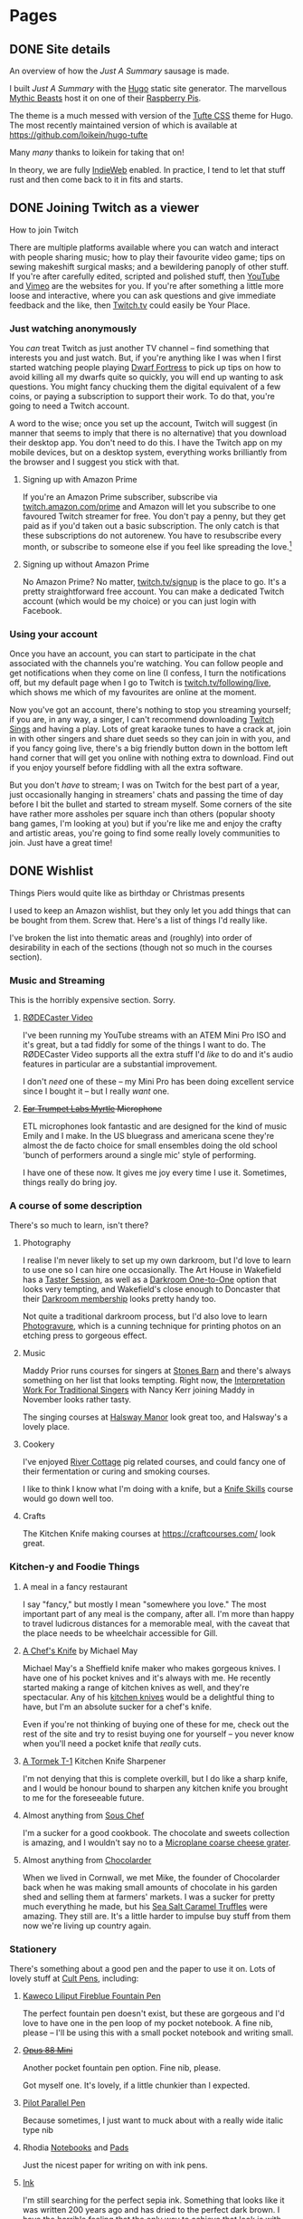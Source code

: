 #+hugo_base_dir: .
#+export_hugo_weight: auto
#+startup: inlineimages
#+startup: show3levels
#+startup: logdrawer
#+startup: logdone
#+options: d:t
#+property: header-args:sql :session reporter :exports result :colnames yes :engine postgresql :results replace table
#+property: header-args: :exports code
#+hugo_paired_shortcodes: %table %marginnote %newthought
#+macro: newthought @@hugo:{{% newthought %}}@@$1@@hugo:{{% /newthought %}}@@
#+macro: marginnote (eval (concat "@@hugo:{{% marginnote %}}@@" (mapconcat 'identity (remove nil (list $1 $2 $3 $4 $5 $6 $7 $8 $9)) ", ") "@@hugo:{{% /marginnote %}}@@"))
#+macro: sc @@hugo:{{% $1 %}}@@
#+macro: <sc @@hugo:{{< $1 >}}@@
#+seq_todo: TODO(t) DRAFT(d) REVISING(r!) | DONE(D!) PUBLISHED(p!) CANCELLED(x@)

* Pages
:PROPERTIES:
:export_hugo_section: /page/
:export_hugo_custom_front_matter: :hiddenFromFeed true :nocomment true :nodate true :nopaging true :noread true
:END:
** DONE Site details
CLOSED: [2025-08-14 Thu 12:08]
:PROPERTIES:
:EXPORT_FILE_NAME: colophon
:EXPORT_HUGO_SLUG: colophon
:export_hugo_aliases: /colophon
:END:

#+begin_description
An overview of how the /Just A Summary/ sausage is made.
#+end_description

I built /Just A Summary/ with the [[https://gohugo.io/][Hugo]] static site generator. The marvellous [[https://mythic-beasts.com/][Mythic Beasts]] host it on one of their [[https://raspberry.com/][Raspberry Pis]].

The theme is a much messed with version of the [[https://github.com/edwardtufte/tufte-css][Tufte CSS]] theme for Hugo. The most recently maintained version of which is available at [[https://github.com/loikein/hugo-tufte]]
#+begin_marginnote
Many /many/ thanks to loikein for taking that on!
#+end_marginnote

In theory, we are fully [[https://indieweb.org/][IndieWeb]] enabled. In practice, I tend to let that stuff rust and then come back to it in fits and starts.

** DONE Joining Twitch as a viewer
:PROPERTIES:
:EXPORT_FILE_NAME: twitch-viewing
:export_hugo_slug: twitch-viewing
:EXPORT_DATE: 2022-03-24
:END:

#+begin_description
How to join Twitch
#+end_description

  There are multiple platforms available where you can watch and interact with people sharing music;  how to play their favourite video game; tips on sewing makeshift surgical masks; and a bewildering panoply of other stuff. If you're after carefully edited, scripted and polished stuff, then [[https://youtube.com][YouTube]] and [[https://vimeo.com/][Vimeo]] are the websites for you. If you're after something a little more loose and interactive, where you can ask questions and give immediate feedback and the like, then [[https://twitch.tv/][Twitch.tv]] could easily be Your Place.


*** Just watching anonymously
   You /can/ treat Twitch as just another TV channel -- find something that interests you and just watch. But, if you're anything like I was when I first started watching people playing [[https://dwarffortresswiki.org/][Dwarf Fortress]] to pick up tips on how to avoid killing all my dwarfs quite so quickly, you will end up wanting to ask questions. You might fancy chucking them the digital equivalent of a few coins, or paying a subscription to support their work. To do that, you're going to need a Twitch account.

A word to the wise; once you set up the account, Twitch will suggest (in manner that seems to imply that there is no alternative) that you download their desktop app. You don't need to do this. I have the Twitch app on my mobile devices, but on a desktop system, everything works brilliantly from the browser and I suggest you stick with that.

**** Signing up with Amazon Prime

   If you're an Amazon Prime subscriber, subscribe via [[https://twitch.amazon.com/prime][twitch.amazon.com/prime]] and Amazon will let you subscribe to one favoured Twitch streamer for free. You don't pay a penny, but they get paid as if you'd taken out a basic subscription. The only catch is that these subscriptions do not autorenew. You have to resubscribe every month, or subscribe to someone else if you feel like spreading the love.[fn:1]

**** Signing up without Amazon Prime

    No Amazon Prime? No matter, [[https://twitch.tv/signup][twitch.tv/signup]] is the place to go. It's a pretty straightforward free account. You can make a dedicated Twitch account (which would be my choice) or you can just login with Facebook.


*** Using your account

   Once you have an account, you can start to participate in the chat associated with the channels you're watching. You can follow people and get notifications when they come on line (I confess, I turn the notifications off, but my default page when I go to Twitch is [[https://twitch.tv/following/live][twitch.tv/following/live]], which shows me which of my favourites are online at the moment.

   Now you've got an account, there's nothing to stop you streaming yourself; if you are, in any way, a singer, I can't recommend downloading [[https://twitch.tv/sings/download][Twitch Sings]] and having a play. Lots of great karaoke tunes to have a crack at, join in with other singers and share duet seeds so they can join in with you, and if you fancy going live, there's a big friendly button down in the bottom left hand corner that will get you online with nothing extra to download. Find out if you enjoy yourself before fiddling with all the extra software.

   But you don't /have/ to stream; I was on Twitch for the best part of a year, just occasionally hanging in streamers' chats and passing the time of day before I bit the bullet and started to stream myself. Some corners of the site have rather more assholes per square inch than others (popular shooty bang games, I'm looking at you) but if you're like me and enjoy the crafty and artistic areas, you're going to find some really lovely communities to join. Just have a great time!

** DONE Wishlist
:PROPERTIES:
:EXPORT_FILE_NAME: wishlist
:export_date: 2024-08-01
:export_hugo_url: /wishlist
:export_hugo_aliases: /pages/about/wishlist /wish
:export_hugo_auto_set_lastmod: t
:END:

#+begin_description
Things Piers would quite like as birthday or Christmas presents
#+end_description

I used to keep an Amazon wishlist, but they only let you add things that can be bought from them. Screw that. Here's a list of things I'd really like.

I've broken the list into thematic areas and (roughly) into order of desirability in each of the sections (though not so much in the courses section).

*** Music and Streaming

This is the horribly expensive section. Sorry.

**** [[https://www.eastwoodsoundandvision.com/video/rode-rodecaster-video][RØDECaster Video]]

I've been running my YouTube streams with an ATEM Mini Pro ISO and it's great, but a tad fiddly for some of the things I want to do. The RØDECaster Video supports all the extra stuff I'd /like/ to do and it's audio features in particular are a substantial improvement.

I don't /need/ one of these -- my Mini Pro has been doing excellent service since I bought it -- but I really /want/ one.

**** +[[https://shop.funky-junk.com/shop/recording/microphones/condenser/solid-state/ear-trumpet-labs-myrtle-condenser-microphone/][Ear Trumpet Labs Myrtle]] Microphone+


ETL microphones look fantastic and are designed for the kind of music Emily and I make. In the US bluegrass and americana scene they're almost the de facto choice for small ensembles doing the old school 'bunch of performers around a single mic' style of performing.

I have one of these now. It gives me joy every time I use it. Sometimes, things really do bring joy.

*** A course of some description

There's so much to learn, isn't there?

**** Photography
I realise I'm never likely to set up my own darkroom, but I'd love to learn to use one so I can hire one occasionally. The Art House in Wakefield has a [[https://the-arthouse.org.uk/workshops/darkroom-printing-taster-session/][Taster Session]], as well as a [[https://the-arthouse.org.uk/darkroom-one-to-one/][Darkroom One-to-One]] option that looks very tempting, and Wakefield's close enough to Doncaster that their [[https://the-arthouse.org.uk/maker-spaces/darkroom/][Darkroom membership]] looks pretty handy too.

Not quite a traditional darkroom process, but I'd also love to learn [[https://highlandprintstudio.co.uk/classes/photopolymer-gravure/][Photogravure]], which is a cunning technique for printing photos on an etching press to gorgeous effect.

**** Music

Maddy Prior runs courses for singers at [[https://stonesbarn.co.uk][Stones Barn]] and there's always something on her list that looks tempting. Right now, the [[https://www.tickettailor.com/events/stonesbarn/1430214][Interpretation Work For Traditional Singers]] with Nancy Kerr joining Maddy in November looks rather tasty.

The singing courses at [[https://www.halswaymanor.org.uk/][Halsway Manor]] look great too, and Halsway's a lovely place.

**** Cookery

I've enjoyed [[https://rivercottage.net][River Cottage]] pig related courses, and could fancy one of their fermentation or curing and smoking courses.

I like to think I know what I'm doing with a knife, but a [[https://www.rutlandcookeryschool.co.uk/courses/knife-skills-full-day.html][Knife Skills]] course would go down well too.

**** Crafts

The Kitchen Knife making courses at [[https://craftcourses.com/]] look great.

*** Kitchen-y and Foodie Things
**** A meal in a fancy restaurant
I say "fancy," but mostly I mean "somewhere you love." The most important part of any meal is the company, after all. I'm more than happy to travel ludicrous distances for a memorable meal, with the caveat that the place needs to be wheelchair accessible for Gill.

**** [[https://michaelmayknives.com/product/chefs-knife-yorkshire-oak/][A Chef's Knife]] by Michael May

Michael May's a Sheffield knife maker who makes gorgeous knives. I have one of his pocket knives and it's always with me. He recently started making a range of kitchen knives as well, and they're spectacular. Any of his [[https://michaelmayknives.com/product-category/kitchen/][kitchen knives]] would be a delightful thing to have, but I'm an absolute sucker for a chef's knife.

Even if you're not thinking of buying one of these for me, check out the rest of the site and try to resist buying one for yourself -- you never know when you'll need a pocket knife that /really/ cuts.

**** [[https://www.amazon.co.uk/T-1-Kitchen-Sharpener-Version-Patented/dp/B0CNKQK9NV/][A Tormek T-1]] Kitchen Knife Sharpener

I'm not denying that this is complete overkill, but I do like a sharp knife, and I would be honour bound to sharpen any kitchen knife you brought to me for the foreseeable future.

**** Almost anything from [[https://souschef.co.uk][Sous Chef]]
I'm a sucker for a good cookbook. The chocolate and sweets collection is amazing, and I wouldn't say no to a [[https://www.souschef.co.uk/products/microplane-gourmet-extra-coarse-grater][Microplane coarse cheese grater]].

**** Almost anything from [[https://chocolarder.com/][Chocolarder]]
When we lived in Cornwall, we met Mike, the founder of Chocolarder back when he was making small amounts of chocolate in his garden shed and selling them at farmers' markets. I was a sucker for pretty much everything he made, but his [[https://www.chocolarder.com/shop/sea-salt-caramel-truffles/][Sea Salt Caramel Truffles]] were amazing. They still are. It's a little harder to impulse buy stuff from them now we're living up country again.

*** Stationery

There's something about a good pen and the paper to use it on. Lots of lovely stuff at [[https://cultpens.com][Cult Pens]], including:

**** [[https://cultpens.com/products/kaweco-liliput-fireblue-fountain-pen][Kaweco Liliput Fireblue Fountain Pen]]

The perfect fountain pen doesn't exist, but these are gorgeous and I'd love to have one in the pen loop of my pocket notebook. A fine nib, please -- I'll be using this with a small pocket notebook and writing small.

**** +[[https://cultpens.com/products/opus-88-mini-pocket-pen-fountain-pen-check][Opus 88 Mini]]+
Another pocket fountain pen option. Fine nib, please.

Got myself one. It's lovely, if a little chunkier than I expected.

****  [[https://cultpens.com/products/pilot-parallel-pen][Pilot Parallel Pen]]
Because sometimes, I just want to muck about with a really wide italic type nib

**** Rhodia [[https://cultpens.com/products/rhodia-rhodiarama-softcover-notebook-a5][Notebooks]] and [[https://cultpens.com/collections/rhodia-dotpad-notepads][Pads]]
Just the nicest paper for writing on with ink pens.

**** [[https://cultpens.com/collections/fountain-pen-ink][Ink]]
I'm still searching for the perfect sepia ink. Something that looks like it was written 200 years ago and has dried to the perfect dark brown. I have the horrible feeling that the only way to achieve that look is with some [[https://cultpens.com/products/kwz-iron-gall-ink-60ml][iron/gall]] concoction that's then been left for a long time so the original colour vanishes to be replaced by the permanent colour that comes from the iron/gall reaction. Any colour but green, really.

** DONE Tamlyn.co.uk
:PROPERTIES:
:export_hugo_slug: about/tamlyn-co-uk
:EXPORT_FILE_NAME: tamlyn-co-uk
:END:

#+begin_description
The domain tamlyn.co.uk is not for sale.
#+end_description

Hi, you ended up here because you visited tamlyn.co.uk, which is a domain my wife and I have been using for private email since 1998, but which we've never bothered setting up a website for.

It's possible that you were looking for the UK arm of [[https://tamlyn.com][Tamlyn.com]], which appears to be building supplies manufacturer based in Texas. If so, you should head on over to their UK site, [[https://tamlyn.uk][tamlyn.uk]].

By the way, if you're in Texas, maybe consider supporting the work of [[https://linktr.ee/lambda_legal][Lambda Legal]], [[https://outyouth.org][Out Youth]], [[https://www.myresourcecenter.org/community/lgbtq-youth-programs/][Resource Centre]] and other organisations working for LGBTQIA+ kids in the state.

** DONE About Piers
:PROPERTIES:
:export_hugo_slug: about
:EXPORT_FILE_NAME: about
:EXPORT_DATE: 2003-01-01
:export_hugo_aliases: /about
:END:

#+begin_description
A subjective description of Piers and their many virtues
#+end_description

*** Baker
I used to be a programmer. I was good at it, but I kind of grew to hate it as a means of making a living, so when RSI came calling and made it near-impossible to type for more than about half an hour before I had to take a 45 minute break, I got properly serious about breadmaking. So since Christmas 2017 I've been baking sourdough bread for money as [[https://loafery.co.uk][The Loafery]]. It's not (remotely) as lucrative as programming was, but it's infinitely more satisfying. And tasty.

Sadly COVID has done for the bakery, so I'm back to baking occasionally at home. My sleep pattern is delighted by this.

*** Programmer
I was a Perl programmer for well over 10 years, spent a few years as a Ruby programmer before returning to the Perl fold. These days, what little code I write is usually in some sort of Lisp.

*** [[http://flickr.com/photos/pdcawley/sets/807230][Photographer]]
Discovering that you are good at something is wonderful. I was working in Amsterdam on one of my first programming gigs and commuting back to England most weekends. One day, passing through duty free, I bought myself a cheapish Nikon SLR, loaded it up with black and white film and was almost immediately hooked. Through the simple expedient of burning lots and lots of film and ruthless editing of contact sheets, I got better at it.

Of the images in the portfolio linked to, only one was taken with that first camera; see if you can guess which one it is.

*** Singer
Singing is comfort food for my soul. Singing is something to be shared. And, because I sing traditional songs, I don’t have to worry about licensing issues if I want to distribute any recordings I make.

Traditional songs — free software for the soul.

Pretentious? Moi?

*** Cook

Mmm… Chinese food.

*** All round geek

Look: I have a weblog; I’ve had the same email address since 1996; I’ve never met the majority of my friends in person; I ran my bakery with Emacs; I’d rather spend an evening hacking on the laptop than watching TV. What else could I be?


* Posts
:PROPERTIES:
:export_hugo_section: post/
:END:

** Book Reports                                            :@book-report:
:PROPERTIES:
:export_hugo_custom_front_matter: :series "Book Reports"
:export_hugo_section: /book
:ID:       AE556F3E-BD2C-46E6-BE13-AD819A39EE6D
:END:

*** DONE Picks and Shovels, by Cory Doctorow
CLOSED: [2025-09-08 Mon 10:34]
:PROPERTIES:
:EXPORT_HUGO_CUSTOM_FRONT_MATTER+: :work '((author . "Cory Doctorow") (title . "Picks and Shovels") (type . "Picks and Shovels"))
:EXPORT_HUGO_CUSTOM_FRONT_MATTER+: :cover '((s . "https://covers.openlibrary.org/b/olid/OL57554724M-S.jpg") (m . "https://covers.openlibrary.org/b/olid/OL57554724M-M.jpg") (l . "https://covers.openlibrary.org/b/olid/OL57554724M-L.jpg"))
:EXPORT_HUGO_BUNDLE: cory-doctorow-picks-and-shovels
:EXPORT_FILE_NAME: index
:END:

#+begin_description
Cory Doctorow has an axe to grind.

Cory /always/ has an axe to grind, of course, but since the upshot of that is books like Picks and Shovels, then I'm okay with that.

This is the third Marty Hench thriller and it's a cracking read
#+end_description

[[https://craphound.com/][Cory Doctorow]] has an axe to grind.

This is, of course, nothing new. Cory's anger at The Way Things Are, and his revolutionary zeal to bring the whole towering edifice of modern capitalism tumbling down is what makes him Cory, and what makes his books so good to read.

This is the third of his Marty Hench techno thrillers, but chronologically the earliest. Marty's just out of accountancy school after his MIT degree was derailed because he discovered personal computers. He moves to Silicon Valley because of course he does and falls in with a punky crowd and does what he can to help three religious women liberate themselves and their customers from a deeply dodgy totalitarian company that's locking decent churchgoing folk across the country into an abusive pyramid scheme of a computer system.

He fails, of course.

@@hugo:{{%newthought %}}@@I could quibble@@hugo:{{% /newthought %}}@@ about some of the computer history/dates, but that would be to miss the point. I can't help noticing the occasional flub because that's the kind of geek I am, but I'm learning not to let it spoil my enjoyment of something.

Oh yeah—and thank god for this—Cory's got /way/ better at writing sex scenes over the years. I still shudder at the memory of some of the stuff in /Makers/,
#+begin_marginnote
Great book with some /skincrawlingly/ bad sex scenes. I can't even put my finger on why, I'm afraid.
#+end_marginnote
but he finds a decent balance here. The age gap thing is still there though. It seems to be a /thing/ for him. Not that I'm one to throw stones, being married to someone nineteen years older than me.


@@hugo:{{%newthought %}}@@Wil Wheaton just gets better and better@@hugo:{{% /newthought %}}@@ as an audio book narrator. He really gets inside Marty on this one. Frankly, I can't imagine ever reading Cory on paper so long as Wil's doing such a bang up job of narrating his books.

*** DONE A Wizard of Earthsea
:PROPERTIES:
:EXPORT_FILE_NAME: a-wizard-of-earthsea
:export_hugo_slug: a-wizard-of-earthsea
:export_date: 2019-05-30
:export_hugo_aliases: /2019/05/30/a-wizard-of-earthsea/
:ID:       DB913EAC-FB57-44B7-9645-DBD26957CE72
:END:
This was the first.

Before I read Tolkien at the suggestion of the wonderful Miss Reese, my teacher for my last year of primary school; before I pulled Diana Wynne Jones, Alan Garner, Susan Cooper and others from the shelves of Bawtry's small, but enchanting branch library; before Anne McCaffrey's DragonSong found me in my school library and set a fire in my imagination. Before all that, I read /A Wizard of Earthsea/ and it stuck with me.

#+hugo: more

I remember one Saturday with 50p in my pocket from singing for a couple of weddings at St George's church in Doncaster (25p for each wedding, paid cash in hand on the day. It always felt like a bonus after singing Bach's /Jesu Joy of Man's Desiring/ in the side chapel as the register was signed in the vestry and Magnus Black, the choir and organmaster, brought that beautiful tune dancing with such delicacy from in instrument that would shake the walls later as the happy couple left the church to Vidor's toccata and fugue).
#+begin_marginnote
That was if we were lucky. It was usually Mendelssohn – not bad, Magnus was far too good an organist for it to sound dull, but not a patch on Vidor.
#+end_marginnote
I was never one for saving, I'm still not, so I was straight round to Donny's nearest thing to a bookshop, the WH Smith in the Arndale in search of something to read. A voracious reader, I'd gone through all the /Swallows and Amazons/ and /Narnia/ books and I needed more. The cover of the second Puffin edition, with its white youth and bizzare half man half hawk fascinated me, so I handed over my 50p
#+begin_marginnote
The bibliography I found tells me that it probably cost 35p, so I no doubt bought a load of sweets as well – books and sugar have always been my vices.
#+end_marginnote
and headed home with my prize.

I read /A Wizard of Earthsea/ once or twice and loved it, but I've not reread it since. As a kid, I borrowed rest of the then trilogy from the library and found them rather hard going at  (my memory says that I found /The Tombs of Atuan/ a real slog. I got through it, but it took a couple of goes and at least one renewal to get to the end). A few weeks ago though, I went to the [[https://www.soundpost.org.uk/][Sound Post]] 'Modern Fairies' singing weekend and fell into conversation with [[https://terriwindling.com][Terri Windling]] about the books that had shaped me and I told her about my experience with the Earthsea trilogy and I thought maybe I'd been a little too young for them (I think I was eight or nine when I read AWoE, and maybe twelve when I read /The Tombs of Atuan/ and /The Furthest Shore/). I hadn't revisted them since. Terri made me promise to reread them and to let her know what I thought. So that's what I'm doing. Terri, this book report's for you. I owe you a few more and I promise I'll get to them.

By the way, if you've never read /A Wizard of Earthsea,/ there will be spoilers in this article. Read the book before continuing. It shouldn't take you long, and it's well worth the time.

It's not so much what happens in this story as the way it's told that left its impression on me. Earthsea is made of words – all stories are, of course – sung into being by Segoy. Words are power. A wizard spends a large part of his
#+begin_marginnote
The wizards are all men. There are female witches in the story, but at this stage of the tale they're definitely underpowered and untrustworthy compared to the men. Le Guin fixes this later.
#+end_marginnote
education learning the "the Deeds of heroes and the Lays of wisdom" and year under the Master Namer just learning the true names of things in the Old Speech: the language of dragons; the language in which the world was made. In the period when the book is set, there is written language, but I get the feeling that it's very much the preserve of the wise. Songs, orally transmitted, are how the people of the archipelago hold their history and Le Guin's language reflects that. Every sentence seems to have been shaped to be spoken, and beautifully so. I kept stopping and reading passages out because the words were just so... right.

I sometimes wonder who the tale's narrator is telling the story to. It's a question that can break a lot of first person SF and exposes lazy storytelling. If a book that's supposedly the product of a completely different culture or time feels like it's written for an early 21st century reader, it breaks the book for me.
#+begin_marginnote
Sometimes I don't care though. God alone knows why Bertie Wooster is telling the Jeeves stories, or who he's telling them too – I'm just very glad he's chosen to tell them at all.
#+end_marginnote
The language and idiom of /A Wizard of Earthsea/ seem entirely right and consistent. We learn so much about the world as Ged's story is told from things mentioned in passing. We know that this happened a long time ago and it's assumed we already know about /The Deed of Ged/, /The Creation of Ea/ and all the other songs, deeds and festivals that are referred to in passing through the book. At the end we are told that no songs have survived that tell how Ged came to terms with his shadow – the entire book is a footnote in a much larger story that's just out of reach. I'm reminded of the fact that we only have the Norse myths we know because an ancient Icelander worried that readers wouldn't recognize the allusions in the sagas and eddas, so they wrote down the bones of the older stories to help future readers understand. If Le Guin had left Earthsea at this point, all we would know of Earthsea would be the glimpses of it in this story. And what glimpses they are.

You can find echoes /A Wizard of Earthsea/ in so much subsequent fantasy literature. The possibility of a wizard being trapped in another, for instance. Pratchett plays with and develops this in the /Witches/ sequence of Discworld books, for instance. I loved this sentence though: "And no one knows how many of the dolphins that leap in the waters of the Inmost Sea were men once, wise men, who forgot their wisdom and their name in the joy of the restless sea." If I had the power to become a dolphin I wouldn't be keen to return to the body of a fat 51 year old with diabetes and a bunch of aches and pains that I try not to think about. You can keep your wisdom sometimes.

As a kid, I didn't really understand what was going on with Ged and his Shadow. It was easy to see myself in the ever noticed that he didn't have the same colour skin as me). I loved learning and especially /knowing/. It wasn't hard to take my undoubtedly superior intelligence
#+begin_marginnote
Yeah. I know. I must have been insufferable as a kid (and an adult, if I'm honest). First to stick their hand up in every class. Happy to "Well, actually..." at every opportunity.
#+end_marginnote
as analogous to a wizard's power. Then, though, the shape of the story confused me, especially the ending. Ged and his friend sail off the page. The sea becomes land. Ged steps off the boat and confronts the Shadow, addressing it with his own name. And the shadow disappears/merges with Ged. And they all live on to do the Deeds which are sung of them. What? Nine year old me had no /idea/ what was going on there, but the imagery stuck.

Now, of course, it all seems a clearer. Thesis. Antithesis. Synthesis. Ged does a terrible thing in his ignorance  and pride. In shame he runs from it, almost losing his humanity in the process. He is tempted by a dark power, but rejects it. A friend and teacher restores him to himself and tells him that running is the sure road to doom. He turns and chases his Shadow instead. Finally he comes to an acceptance that the Shadow is a part of himself and by giving it his name he reintegrates that part into himself and finally becomes a whole man. There you go – no need to read the book now.

Of course you need to read this book. It's language sings and the places and people it evokes are beautifully drawn. Rereading this after more than 30 years, so much was familiar. I would have said I'd forgotten almost all of it but the bare outline of the story and a few character names, but that stuff clearly went in deep and helped make me myself because as I read, the whole shape of the thing unfolded in my head. It was almost like recognising roads and pathways in a place you holidayed repeatedly as a kid, then didn't return for 20 years. Familiar and surprising at the same time. "Oh yeah, that's where Daniel used to live! And do you remember walking up there to buy ice creams at the village shop? Oh! I'd forgotten this view!"

Right... onwards to /The Tombs of Atuan./
*** DONE /Service Model/, by Adrian Tchaikovsky :sf:audiobook:
CLOSED: [2025-08-21 Thu 21:08]
:PROPERTIES:
:EXPORT_HUGO_CUSTOM_FRONT_MATTER+: :work '((author . "Adrian Tchaikovsky") (title . "Service Model") (type . "book"))
:EXPORT_HUGO_CUSTOM_FRONT_MATTER+: :cover '((s . "https://covers.openlibrary.org/b/olid/OL59424202M-S.jpg") (m . "https://covers.openlibrary.org/b/olid/OL59424202M-M.jpg") (l . "https://covers.openlibrary.org/b/olid/OL59424202M-L.jpg") (caption .  "<cite>Service Model</cite> by Adrian Tchaikovsky"))
:EXPORT_HUGO_BUNDLE: adrian-tchaikovski-service-model
:EXPORT_FILE_NAME: index
:END:

#+begin_description
A robot valet kills its master for no apparent reason, then heads off on a /Pilgrim's Progress/ to understand his malfunction.
#+end_description

I'm very late to Tchaikovsky's work and picked this up mostly because of an Audible recommendation. A very good recommendation it was too.

Charles is a robotic valet, and one morning, completely out of the blue, he slits his master's throat in lieu of shaving him and (eventually) sets off on a pilgrimage to find out why. The world Charles exists in is… broken and his journey to enlightenment is longer and stranger than he ever expected.

Charles is very definitely /not/ human and his motivations are not exactly what you and I might think of as motivations. He has a task list. He is programmed to work through it. That is all.

He doesn't want anything. He can't feel anything. Not fear, hope, surprise, disappointment. And he's okay with that. Well, he would be if "being okay with something" were something he could do.

Because of Charles' inhuman viewpoint, part of the pleasure of the book is working out what's going on that Charles is incapable of understanding.

It's been a long time since I read /Pilgrim's Progress/, but it's definitely the work that /Service Model/ reminds me of. Charles, despite murdering his master, is an innocent abroad, travelling through a series of encounters that he doesn't necessarily understand in an effort to clear his task list.

It's also bloody funny in a dry, despairing kind of way.

{{{newthought(I listened to the audiobook,)}}} read by the author, which I can recommend highly. Tchaikovsky's a great narrator with just the right level of emotional detachment, but the jokes still land beautifully. A very smooth listen.
*** TODO Captain Vorpatril's Alliance, by Lois McMaster Bujold
:PROPERTIES:
:EXPORT_HUGO_CUSTOM_FRONT_MATTER+: :work '((author . "Lois McMaster Bujold") (title . "Captain Vorpatril's Alliance") (type . "Captain Vorpatril's Alliance"))
:EXPORT_HUGO_CUSTOM_FRONT_MATTER+: :cover '((s . "https://covers.openlibrary.org/b/olid/OL25361837M-S.jpg") (m . "https://covers.openlibrary.org/b/olid/OL25361837M-M.jpg") (l . "https://covers.openlibrary.org/b/olid/OL25361837M-L.jpg"))
:EXPORT_HUGO_BUNDLE: lois-mcmaster-bujold-captain-vorpatril-s-alliance
:EXPORT_FILE_NAME: index
:END:

Continues the family saga
** Bakehouse Diary :@bakehouse-diary:
:PROPERTIES:
:export_hugo_custom_front_matter: :series "Bakehouse Diary"
:ID:       1704207D-154F-4BA2-A7AA-35585A21295E
:END:

*** Bakehouse Diary
:PROPERTIES:
:export_file_name: back-to-the-bakehouse
:export_date: [2018-02-01 Thu]
:export_hugo_custom_front_matter: :description "Back to the bakehouse" :series "Bakehouse Diary"
:ID:       A734F151-393D-4609-A408-8942FE197BBB
:END:

I know! It's been a while. But we're in! I have baked, and it was
good. There's still a ton of stuff to do (plumbing, mostly) but the
really important bits of kit are all in place and looking good.

We celebrated getting in by turning one of the decks up as high as it
would go and making lots of pizzas and a few loaves of bread.

#+attr_html: :width 100%
#+caption: An early pizza
[[file:./back-to-the-bakehouse/margherita-pizza.jpg]]

#+hugo: more

**** The story so far…
:PROPERTIES:
:ID:       9B5B244B-A654-4254-BCEA-9CE31C600321
:END:

In my [[file:/2016/11/11/taking-stock/][last entry]] (over a year ago, argh! Gill is /much/ better) the
oven and all my kit were still in my garage, up on blocks waiting for
Dad to build an A-frame so we could winch it up and assemble it. Which
happened, and we managed to get one section of oven up onto the base.
And there we stopped because the fully assembled oven is very tall, and
the A-frame isn't tall enough to accommodate a fully assembled oven +
the winch + space for the straps (and my garage roof isn't high enough
to accommodate a sufficently tall A-frame). Still, it allowed us to
start in on prEocess of breaking the heads of very old brass
machine screws and generally failing to get the oven beds out where
they could be cleaned. This was frustrating, but it's not like I was
unused to frustration.

Meanwhile, the bakehouse site moved again. We had thought it would be
a relatively easy (and thus cheap) matter to run the necessary 3-phase
power to the space, but it turns out there wasn't quite enough power
going to the building to support what we needed. That would mean a new
substation and some very expensive cable laying. So it wasn't going to
fly. Luckily, there is also an old cafe in the yard. And it already has 3
phase, and enough 3 phase at that. So we set about making that into a
bakehouse. A lick of paint; some new flooring; wider, taller doorways
so we could get the oven in. Minor stuff like that.

By now we're up to late spring of 2017. I'd given up on trying to
renovate the decks myself, so I got onto Martin Passey at [[http://becketts.co.uk/][Becketts]] and
arranged for them to sort out the electrics and replace the rusty
steel beds with ceramic ones instead, which are generally reckoned to
be the best choice if you want to make 'hearth' breads on the oven
floor. We just needed to work out how to get the oven from Doncaster
to Heywood.

Guess what? It wasn't straightforward.

When we picked up my oven from the Isle of Wight, we'd got it into a
large Luton bodied van with a tail lift, and it was kind of fine. I
suppose I could have hired another one, roped in a few volunteers and
driven it over myself, but the fact that we'd partially assembled the
oven was going to make that rather trickier than it could have been.
Disassembling it was going to be tricky too - after we got the straps
out from the top decks when we'd assembled it, we discovered we'd been
very lucky indeed, and the strap had /very/ nearly broken.

The best option was to get a flatbed truck with a Hiab or similar
hydraulic crane which would make short work of getting the oven up
onto the truck and off to be fettled. But the access (up a 10 foot
wide back lane) proved daunting. All the haulage companies I talked to
took one look at it and backed away, muttering darkly and making the
sign of the cross. "Get a bunch of strong Polish lads to carry it down
the alley and stick it on the back of a truck" was the best (but very
unofficial) suggestion. Not ideal.

So now it's July and I'm chatting to a fellow guest at my brother's
silver wedding anniversary about my shipping woes. "You want to talk
to Dan!" he said.

"Dan?"

"Yeah, [[http://www.danpunchard.co.uk/][Dan Punchard]]. He's great, he's moved a couple of lathes for me
with some really tight access."

"Thanks!"

My informant was not wrong. Dan was brilliant. We exchanged a few
emails and photos of the access and /bang/ the oven was off into the
tender loving care of Becketts for its electrical fettling and new
floors. And soon the money was flowing out of my savings as I bought a
new spiral mixer, wire cooling baskets, steel work table, scales (both
electronic for weighing ingredients into the mixer and a balance
scale, which is /still/ the fastest way of scaling dough when you
divide it), lots of [[https://www.bakerybits.co.uk/bakery-equipment/proving-baskets-and-cloths/wicker-baskets/heavy-duty.html][bannetons]] (probably not enough) from Bakery Bits,
workwear, flour, wire shelving, and a bewildering amount of janitorial
bits and bobs from [[https://nisbets.co.uk/][Nisbets]]. Fettling the oven wasn't exactly cheap,
but wow, do those baskets add up!

**** It's arrived, and it fits
:PROPERTIES:
:ID:       AD747BAF-5C59-4456-B10E-EC021530372C
:END:

On the 8th of December last year I sent mail Martin some mail with the
subject "It's arrived, and it fits!" and over the next couple of weeks
the rest of the stuff I needed to bake arrived and, on the 20th of
December, I fired up the mixer for batch of 16 loaves and what proved
to be far too many pizza doughballs.

On Friday 21st of December, I pulled my first loaves out of my ~40
year old oven, and /damn/, but they were good.

#+attr_html: :width 100%
#+caption: The first loaf
[[file:./back-to-the-bakehouse/first-loaf.jpg]]

**** What next?
:PROPERTIES:
:ID:       6006477E-9259-4548-BE06-AA284C35787B
:END:

Of course, no enterprise like this is ever finished, here's a
selection from my to do list.


***** Plumbing
:PROPERTIES:
:ID:       C3EF1AE5-0633-4355-9A9E-AADC63202AC2
:END:
A bigger sink! Water near the scale so I'm not carrying buckets
back and forth! A handwash basin!

***** Qualifications
:PROPERTIES:
:ID:       D2940478-569D-4A68-8A85-A3FB832E0DD7
:END:
Environmental Health Officers do like you to have a certificate
to show you're not a complete moron when it comes to hygiene.
Breadmaking is relatively low risk because everything gets so
very hot during the cooking process, but even so.

***** Refrigeration
:PROPERTIES:
:ID:       7C336767-BFD8-4C6F-AB3F-379D615EF2CF
:END:
Right now everything's at the ambient temperature, which can mean
staying in the bake house until the early hours in order to get
the loaves into the oven when they're perfectly proved. A better
approach would be to stick the dough into a retarder (big
fridge, racked for standard bakers' sheet pans) and bake them
first thing in the morning after a decent night's sleep. I have a
retarder, but transport is annoyingly tricky because it's 2m
tall, and should ideally be transported vertically too.

***** Fitness
:PROPERTIES:
:ID:       0599F968-72F3-467F-B4A8-5ADE5EBC6548
:END:
Right now, I can just about cope with two bakes a week, but if
I'm going to actually make money at this, I'm going to need to be
able to manage more. Hopefully, as I bake it'll improve my
fitness, so as demand grows I'll be able to meet it.

***** Marketing
:PROPERTIES:
:ID:       584A5EC0-B1AA-425F-80E1-071BE00980FD
:END:
Oh boy, do I suck at marketing? Still, the product is good and
there's nobody else in the local area making this sort of bread,
so I have a few advantages. I still haven't made a Loafery
website though. At least I have the loafery.co.uk domain.

***** Online ordering
:PROPERTIES:
:ID:       FD89D3AC-84C8-4884-B2B4-FA445111D76D
:END:
If I can get people ordering online, I can use that to produce
production schedules, and generally have a better idea of how
much to make on each bake day, which help minimise any wasted
bread. With two bakes done this year, I've sold every loaf - I'd
like to keep that up.

**** In the next bakehouse diary...
:PROPERTIES:
:ID:       6B4B05DF-007B-4559-ACFE-BB21BCEADA42
:END:
I'll talk about how a bake goes and the process of developing an
initial range of products, sourcing flour and other ingredients
and hopefully some news about online ordering.




*** DONE Running a bakery on Emacs and PostgreSQL
:PROPERTIES:
:EXPORT_FILE_NAME: baking-with-emacs
:export_hugo_slug: baking-with-emacs
:export_hugo_custom_front_matter: :series "Bakehouse diary"
:export_date: 2019-02-25
:ID:       92F8529F-9830-4DE4-8E26-61B606BAF48B
:END:

Just over a year ago now, I finally opened the bakery I'd been dreaming of for years. It's been a big change in my life, from spending all my time sat in front of a computer, to spending most of it making actual stuff. And stuff that makes people happy, at that. It's been a huge change, but I can't think of a single job change that's ever made me as happy as this one.

#+hugo: more

One of the big changes that came with going pro was that suddenly I was having to work out how much stuff I needed to mix to fill the orders I needed. On the face of it, this is really simple, just work out how much dough you need, then work out what quantities to mix to make that much dough. Easy. You can do it with a pencil and paper. Or, in traditional bakers' fashion, by scrawling with your finger on a floured work bench.

And that's how I coped for a few weeks early on. But I kept making mistakes, which makes for an inconsistent product (bread is very forgiving, you have to work quite hard to make something that isn't bread, but consistency /matters/). I needed to automate.

I'd been on one of Bread Matters' "Baking for a Living" courses and as part of the course materials had received a copy of a spreadsheet that could be used to go from a list of orders to a list of ingredients to mix alongside accurate costings and other useful bits and bobs. It was great and certainly opened my eyes to the possibilities for automation of this part of the job.

And then I tried to add a new recipe.

Spreadsheets aren't my favourite computational model so maybe it was just my lack of experience with them, but adding a new recipe was like pulling teeth; lots of tedious copying, pasting and repetition of formulae. It just seemed wrong, especially as the underlying computations were so straightforward (ish). There had to be a better way.

The key insight is that a bakery formula is so cliched that it can be represented as data. Here's the formula for seedy malt loaves:

| recipe           | ingredient       | quantity |
|------------------+------------------+----------|
| Small Seedy Malt | Seedy malt dough | .61 kg   |
| Large Seedy Malt | Seedy malt dough | .92 kg   |

Of course, that's not the full set of formulae, because it doesn't tell you how to make 'Seedy malt dough', but that's just another formula, which consists of flour, water, starter, salt and a multiseed 'soaker', where the starter and the soaker are the results of other formulae, which are (finally) made from basic ingredients.
#+begin_marginnote
With a certain amount of handwaving to deal with the fact that a starter is strictly made with flour, water and starter.
#+end_marginnote
I did consider reaching for the object oriented hammer at this point, but thought that I might be able to do everything I needed without leaving SQL. It was relatively straightforward to move the shape of the calculations in the Bread Matters spreadsheet into my database schema, the only real sticking point being the recursive nature of the formulae, but it turns out that recursive queries are a thing in modern SQL, albeit a little tricky to get absolutely right
#+begin_marginnote
A few bakes went a little weird before I finally got things sorted.
#+end_marginnote
first time.
If you're curious about the details of the schema, you can find it in my [[https://github.com/pdcawley/bakehouse][github repo]] for the bakery.
#+begin_marginnote
 And several of you seem to be, so I wrote [[file:/2019/03/04/recursive-sql-recipes/][another post]] with a bit more detail and some sample code.
#+end_marginnote
@@

So now, a few days before a bake, I'd setup my ~production_order~ table with the orders for the bake, and run a query on the ~production_list~ view to find out what I needed to mix when. And all was great. Well, sort of. I had to add a bit extra onto the quantities in the initial starter mix to allow for the bits that get stuck to the bowl and lost to the final dough, and it was all very well until I wanted to bake two days in a row (a bake is a two day process from mixing the starters on a Wednesday evening, through mixing, fermenting and shaping on Thursday to baking the resulting loaves at four on Friday morning). But, vitally, it was much, much easier to add and adjust formulae, and the limitations were no worse than the limitations of the spreadsheet. All was well.

It's the nature of business that you need to keep records. How much got baked? How much sold? Did we clean the floor? Were there any accidents? What sort? How do we prevent them next time? The list is endless. It all needs to be recorded, for both legal and pragmatic reasons. So I started a day book. This is just an .org file
#+begin_marginnote
 Org-mode is an amazing emacs package that's a sort of outliner/task manager/publishing tool/spreadsheet/diary/literate programming environment. It's bewilderingly capable, and is probably the primary driver of the emacs renaissance as people are coming to the editor for org-mode, and porting the rest of their environment - hence the rise of ~evil-mode~, the emacs vim emulation layer.
#+end_marginnote
Every day I come into the bakery, I run ~org-capture~ and I get a template for the day's entry in the daybook, which I fill in as the day goes on.

One of the features of org-mode is ~org-babel~, a literate programming environment, which lets me write something like:

#+name: 07CEE761-D52F-4A44-B4C6-4F6284D947BB
#+begin_src org
,#+begin_src sql
SELECT ingredient, quantity
  FROM bakehouse.production_list
 WHERE work_date = 'today';
,#+end_src
#+end_src

and then, with the cursor somewhere in the code block, hit ~C-c C-c~ whereupon Emacs will run that SQL against the bakery database and populate a table like:

| ingredient  | quantity |
|-------------+----------|
| Old starter |      1.3 |
| Water       |     2.08 |
| White flour |      2.6 |
| ...         |      ... |

If that were all org-mode did to assist, it'd be awesome enough, but the queries I make are a little more complex than that, the current version of the database understands about dates and can cope with overlapping bakes, but all that makes the queries a little more complex. Org-mode helps with that too, because I can file away snippets of code in a 'library of babel' and just reference them from the daybook. And I can set arbitrary variables at any point in the hierarchy of the document.

So I have a bit of code in my emacs config that tweaks the day's entry in a daybook like so:

#+name: 1A928B6D-FED5-44C5-9AD1-5E50181B0199
#+begin_src emacs-lisp
  (defun pdc//in-bakery-daybook? ()
    "Are we in the bakery daybook?"
    (equal (buffer-name) "CAPTURE-loafery-daybook.org"))

  (defun pdc/set-daybook-entry-properties ()
    "Set the properties we rely on in our boilerplated daybook queries"
    (save-excursion
      (while (not (looking-at "*+ [[:digit:]]\\{4\\}\\(-[[:digit:]]\\{2\\}\\)\\{2\\}"))
        (org-up-element))
      (let ((entry-date (first (s-split " " (org-entry-get (point) "ITEM")))))
        (org-entry-put
         (point)
         "header-args+"
         (format ":var work_date=\"'%s'\"" entry-date)))
      (org-babel-execute-subtree)))

  (defun pdc/org-capture-before-finalize-daybook-entry ()
    (when (pdc//in-bakery-daybook?)
      (pdc/set-daybook-entry-properties)))

  (add-hook 'org-capture-before-finalize-hook
            #'pdc/org-capture-before-finalize-daybook-entry)
#+end_src

It won't win any code beauty contests, but it does the job of setting a ~work_date~ variable for the day's entry and running any code in the subtree as part of the capture process. The capture template has lines like ~#+call:mixes()~, which call the stored code snippets, that reference the variable set in the current subtree and so make the query for the right day. This means that all I have to do to know what I should be doing when I get into the bakehouse is to run an org-capture and check the resulting entry in my daybook. Provided, that is, that I've added the appropriate rows to the database.

**** Next steps
:PROPERTIES:
:ID:       30E7B083-080A-45CC-AED5-A9D55E210170
:END:

The software isn't done, of course, no software ever is. But it's good enough that it's been managing my mixes without a hitch for the last few months, telling me what to pack for which customer and generally removing the need to work anything out with a pencil and paper. It's nowhere near as mature or capable of commercial production management software, but it fits me. I understand what it does and why, how it does it, the limitations it has and how to work around them. When it becomes annoying enough, I might sit down and work out how to fix it, but I'll do that when I'm in the right frame of mind. My current list of niggles looks something like this:

- Accounting :: The database already knows how to do costings based on raw ingredient costs etc, but I should probably be able to use it to keep my books as well, using ~org-ledger~
- Parametric recipes :: At a certain point, it becomes easier to mix a 'stiff starter' in my mixer than it is to just mix the usual wet starter by hand. This breakpoint comes at around 3kg of flour. Right now, I manage this by looking at the mixes for my starters and, if it looks like a lot, changing the order to use 2-stage versions of the formulae and running the query again. I think it should be possible to automate this through a more sophisticated query, but I need to work that out.
- Better scheduling :: things get weird if a batch of dough would be more than I can mix in a single go. Right now there are other physical limitations that mean that I simply can't make that much bread anyway, but once I get a few more bannetons and racks, this will become a much more pressing issue.
- Order management :: Right now, I manage orders through Postico talking to the database, which is okay, but a little frustrating in places. An autocompleting environment for orders within emacs would be a much neater way to manage things.

**** Putting the personal in personal computing
:PROPERTIES:
:ID:       EB0497C2-51A6-4452-8CEE-E587BE2AA695
:END:
Computers are amazing. They are versatile tools even if you don't know how to program them, because there's almost always an app for what you want, or something close enough that you cant work around its infelicities. It's quite remarkable the things that folks can do with their kit with no programming skill at all.

But... learn to program, and a whole other vista of possibility opens up to you. With good programmable tooling you're only really limited by your skill and understanding. Instead of accommodating yourself to your software, you can accommodate your software to you, and make the right functionality trade-offs for you. There's a brilliant commercial piece of music looping sofware I use that could be massively more brilliant if there were a way of picking up the tempo automatically from the first recorded loop - it would free me from having to sing to a click and generally make the whole process easier. The developers have other (understandable) priorities, like porting the app to windows. And they're not wrong to do so. There were folk clamoring for a windows version, and if a developer isn't making money from a commercial application, then development will stop. I'm definitely not complaining, the feature is not so dramatically necessary that I'm prepared to spend the time learning how to do real time music programming in order to implement it, but if I want software to dance to /my/ tune then doing it myself is the only way.

So... choose tools that let you program them. I choose emacs and PostgreSQL, you might choose vim and SQLite or Atom and a NoSQL database, or you might just live in your Smalltalk image. Once you start to see your computing environment as truly soft and malleable, you can do amazing things, assisted by a computer that is truly /yours/.


*** DONE "A recipe is just a directed acyclic graph…"
:PROPERTIES:
:export_hugo_slug: recursive-sql-recipes
:export_file_name: recursive-sql-recipes
:export_date: 2019-03-04
:export_hugo_custom_front_matter: :series "Bakehouse diary" :math true
:ID:       F00B26A5-3E3A-42EC-858E-77A47CA209E3
:END:

In [[file:/2019/02/25/baking-with-emacs][the last post]] I handwaved the way I represented bakery formulae in the bakery database, so here's a little more detail. It helps to think of a bakery formula as a node on a directed acyclic
#+begin_marginnote
If you ignore the fact that a starter is made of flour, water and starter. Which, of course, we're going to.
#+end_marginnote
graph with weighted edges, where the weights are literally weights. Here's the graph a for a  couple of products

# #+begin_src dot :file formulae.svg :exports none :results file :cmdline -Tsvg
# digraph G {
# rankdir=LR;
# node [shape=box];
# { rank = same; "5 seed soaker"; "80% starter"; }
# { rank = same; node [shape=ellipse]; "water"; "white flour"; "salt"; "malthouse flour";
# "5 seed mix"; }

# "Small Seedy Malt" -> "Seedy Malt Dough" [label="600g"];
# "Small White Wild" -> "Basic White Sour" [label="600g"];

# "Basic White Sour" -> "80% starter" [label="90%"];
# "Basic White Sour" -> "white flour" [label="100%"];
# "Basic White Sour" -> "water" [label="55%"];
# "Basic White Sour" -> "salt" [label="3%"];

# "Seedy Malt Dough" -> "5 seed soaker" [label="50%"];
# "Seedy Malt Dough" -> "80% starter" [label="45%"];
# "Seedy Malt Dough" -> "malthouse flour" [label="100%"];
# "Seedy Malt Dough" -> "water" [label="47.5%"];
# "Seedy Malt Dough" -> "salt" [label="3%"];

# "5 seed soaker" -> "5 seed mix" [label="100%"];
# "5 seed soaker" -> "water" [label="120%"];

# "80% starter" -> "white flour" [label="100%"];
# "80% starter" -> "water" [label="80%"];
# }
# #+end_src

#+results:
#+begin_RESULTS
[[file:formulae.svg]]
#+end_RESULTS

#+hugo: more

And here's how we represent that in the database
#+begin_marginnote
This table is the result of a query on my real database, where the quantities are in kg, as opposed to the graph representation which was handrolled and adjusted to use bakers' percentages which is how formulae are traditionally written.
#+end_marginnote
@@:

#+begin_comment
#+begin_src sql :exports results
WITH RECURSIVE f(name,ingredient,amount) AS (
  SELECT recipe, ingredient, amount
    FROM bakehouse.recipe_item
   WHERE recipe IN ('Small Seedy Malt', 'Small White Wild')
 UNION
  SELECT ri.recipe, ri.ingredient, ri.amount
   FROM f
   JOIN bakehouse.recipe_item ri ON ri.recipe = f.ingredient
)
select name, ingredient, format('%s kg', ROUND(amount, 2)) from f order by name;
#+end_src
#+end_comment

#+results:
| name             | ingredient                    | format  |
|------------------+-------------------------------+---------|
| Small Seedy Malt | Seedy Malt Dough              | 0.63 kg |
| Small White Wild | Basic White Sour              | 0.63 kg |
| Basic White Sour | Organic white flour           | 2.00 kg |
| Basic White Sour | Sea salt                      | 0.06 kg |
| Basic White Sour | Water                         | 1.10 kg |
| Basic White Sour | 80% starter                   | 1.80 kg |
| Seedy Malt Dough | 5 Seed Soaker                 | 4.00 kg |
| Seedy Malt Dough | Water                         | 3.80 kg |
| Seedy Malt Dough | Sea salt                      | 0.22 kg |
| Seedy Malt Dough | 80% starter                   | 3.60 kg |
| Seedy Malt Dough | Organic light malthouse flour | 8.00 kg |
| 5 Seed Soaker    | Water                         | 1.20 kg |
| 5 Seed Soaker    | 5 seed mix                    | 1.00 kg |
| Mother           | Water                         | 3.20 kg |
| Mother           | Organic white flour           | 4.00 kg |

Suppose we have an order for 8 Small White loaves. We need to know how much starter to mix tonight. We know that we need 0.63 kg of dough for each loaf, so that's a total of 5.04 kg of Basic White Sour. The formula for Basic White Sour makes a total of $1.10 + 1.80 + 0.06 + 2.00 = 4.96 \mathrm{kg}$ of dough. So we need to multiply each quantity in that formula by the weight of dough we need divided by the total weight of the recipe $(5.04/4.96 = 1.016)$. This is straightforward enough for flour, water and salt, which are basic ingredients, but we'll need to do a similar calculation to work out how much flour and water we'll need to make $1.016 × 1.8 = 1.829 \mathrm{kg}$ of starter. You can see how this might become a little tedious.

If I were going to be doing these calculations by hand, it would definitely pay me to normalize my intermediate formulae so they all made a total of 1 kg of stuff. But screw that, we have a computer, so we can make it do the work.

I'm going to simplify things a little (the real database understands about dates, and we need to know a little more about recipes, products and ingredients than will fit in the ~recipe_item~ table that describes the graph) but this should give you an idea of the recursive queries that drive production planning.

Let's introduce a ~production_order~ table, where we stash our orders

#+begin_marginnote
The real table has extra information about customers and order dates:
#+end_marginnote

| product          | quantity |
|------------------+----------|
| Small White Wild |        5 |
| Small Seedy Malt |        5 |

And that's all we need to fire off a recursive query.
#+begin_marginnote
I'm writing this using the literate programming capabilities of org-mode, so the code you see is being run against my production database, and the results are using my working formulae. Which is why we're not querying the real ~production_order~ table.
#+end_marginnote

#+name: 6A645983-A0FF-42B1-A9D8-A0756FCD1A45
#+begin_src sql
WITH RECURSIVE po(product, quantity) AS (
    SELECT 'Small White Wild', 5
  UNION
    SELECT 'Large White Wild', 5
), rw(recipe, weight) AS (
    SELECT recipe, sum(amount)
      FROM bakehouse.recipe_item
  GROUP BY recipe
), job(product, ingredient, quantity) AS (
    SELECT po.product,
           ri.ingredient,
           po.quantity * ri.amount
      FROM po
      JOIN bakehouse.recipe_item ri ON po.product = ri.recipe
      JOIN rw ON ri.recipe = rw.recipe
  UNION
    SELECT job.ingredient, ri.ingredient, job.quantity * ri.amount / rw.weight
      FROM job
      join bakehouse.recipe_item ri on job.ingredient = ri.recipe
      join rw on job.ingredient = rw.recipe
)
SELECT product formula, ingredient, ROUND(sum(quantity),2) quantity from job group by job.product, job.ingredient order by formula;
#+end_src

Which gives the following result:

#+results:
| formula          | ingredient          | quantity |
|------------------+---------------------+----------|
| Basic White Sour | Sea salt            |     0.09 |
| Basic White Sour | Water               |     1.72 |
| Basic White Sour | Mother              |     2.81 |
| Basic White Sour | Organic white flour |     3.13 |
| Large White Wild | Basic White Sour    |     4.65 |
| Mother           | Organic white flour |     1.56 |
| Mother           | Water               |     1.25 |
| Small White Wild | Basic White Sour    |     3.10 |

A quick sanity check seems to show this is correct (we're making 7.75kg of Basic White Sour, which tallies with the weights needed to make the loaves).
So what's going on in the query? In SQL, ~WITH~ is a way of giving names to your intermediate results, akin to ~let~ in a Lisp. We fake up a table to hold our production orders (~po~) and the ~rw~ clause is totals the weights of all our recipes (in the real database, it's a view). The magic really starts to happen when you use the ~WITH RECURSIVE~ form. With ~RECURSIVE~ in play, the last query is treated differently. Instead of being a simple two part ~UNION~ what happens is that we first run:

#+name: 729E572D-94B2-4170-8561-FA051EE59B22
#+begin_src sql
SELECT po.product, ri.ingredient, po.quantity * ri.amount
  FROM po
  JOIN bakehouse.recipe_item ri on po.product = ri.recipe
  JOIN rw on ri.recipe = rw.recipe
#+end_src

and call the results ~job~ and then run the second query, adding any extra rows generated to the results, and repeating that query until the result set stops growing. If we didn't have ~WITH RECURSIVE~ available, and we knew the maximum depth of recursion we would need, we could fake it by making a bunch of intermediate clauses in our ~WITH~. In fact, until I worked out how ~WITH RECURSIVE~ works, that's exactly what I did.

Have you spotted the mistake? I didn't, until a few bakes when horribly wrong.

Here's what happens when we have an order for 3 small loaves and two large ones

| formula          | ingredient          | quantity |
|------------------+---------------------+----------|
| Basic White Sour | Sea salt            |     0.02 |
| Basic White Sour | Water               |     0.41 |
| Basic White Sour | Mother              |     0.68 |
| Basic White Sour | Organic white flour |     0.75 |
| Large White Wild | Basic White Sour    |     1.86 |
| Mother           | Organic white flour |     0.38 |
| Mother           | Water               |     0.30 |
| Small White Wild | Basic White Sour    |     1.86 |

We're only making 1.86 kg of dough? What's going on?

It turns out that the way a ~UNION~ works is akin to doing ~SELECT DISTINCT~ on the combined table, so it selects only unique rows. When two orders end up requiring exactly the same amount of the 'same' dough, they get smashed together and we lose half the weight. This is not ideal.
#+begin_marginnote
It's /especially/ not ideal when you don't spot there's a problem and end up making far fewer loaves than you expect. Or on one /really/ annoying occasion, making a dough that was far too dry because we lost some water along the way. You can correct this during the mix, but it was a nasty shock.
#+end_marginnote
I fixed it by adding a 'path' to the query, keeping track of how we arrived at a particular formula. Something like:

#+name: 48148626-CBC5-4AF1-9E88-7821F8099F36
#+begin_src sql
WITH RECURSIVE po(product, quantity) AS (
    SELECT 'Small White Wild', 3
  UNION
    SELECT 'Large White Wild', 2
), rw(recipe, weight) AS (
    SELECT recipe, sum(amount)
      FROM bakehouse.recipe_item
  GROUP BY recipe
), job(path, product, ingredient, quantity) AS (
    SELECT po.product,
           po.product,
           ri.ingredient,
           po.quantity * ri.amount
      FROM po
      JOIN bakehouse.recipe_item ri ON po.product = ri.recipe
      JOIN rw ON ri.recipe = rw.recipe
  UNION
    SELECT job.path || '.' || job.ingredient,
           job.ingredient,
           ri.ingredient,
           job.quantity * ri.amount / rw.weight
      FROM job
      join bakehouse.recipe_item ri on job.ingredient = ri.recipe
      join rw on job.ingredient = rw.recipe
)
SELECT product formula, ingredient, round(sum(quantity),2) weight from job group by formula, ingredient order by formula;
#+end_src

This query gives us:

#+results:
| formula          | ingredient          | weight |
|------------------+---------------------+--------|
| Basic White Sour | Sea salt            |   0.05 |
| Basic White Sour | Water               |   0.83 |
| Basic White Sour | Mother              |   1.35 |
| Basic White Sour | Organic white flour |   1.50 |
| Large White Wild | Basic White Sour    |   1.86 |
| Mother           | Organic white flour |   0.75 |
| Mother           | Water               |   0.60 |
| Small White Wild | Basic White Sour    |   1.86 |

This time we're making 3.74 kg of dough, which is right.

In order to see what's going on, we can change the final ~SELECT~ to ~SELECT formula, path, ingredient, round(quantity,2) weight FROM job~, and now we get:

| formula          | path                                     | ingredient          | weight |
|------------------+------------------------------------------+---------------------+--------|
| Large White Wild | Large White Wild                         | Basic White Sour    |   1.86 |
| Basic White Sour | Large White Wild.Basic White Sour        | Mother              |   0.68 |
| Basic White Sour | Large White Wild.Basic White Sour        | Organic white flour |   0.75 |
| Basic White Sour | Large White Wild.Basic White Sour        | Water               |   0.41 |
| Basic White Sour | Large White Wild.Basic White Sour        | Sea salt            |   0.02 |
| Mother           | Large White Wild.Basic White Sour.Mother | Water               |   0.30 |
| Mother           | Large White Wild.Basic White Sour.Mother | Organic white flour |   0.38 |
| Small White Wild | Small White Wild                         | Basic White Sour    |   1.86 |
| Basic White Sour | Small White Wild.Basic White Sour        | Organic white flour |   0.75 |
| Basic White Sour | Small White Wild.Basic White Sour        | Sea salt            |   0.02 |
| Basic White Sour | Small White Wild.Basic White Sour        | Water               |   0.41 |
| Basic White Sour | Small White Wild.Basic White Sour        | Mother              |   0.68 |
| Mother           | Small White Wild.Basic White Sour.Mother | Organic white flour |   0.38 |
| Mother           | Small White Wild.Basic White Sour.Mother | Water               |   0.30 |

Which shows that we're considering two lots of Basic White Sour with exactly the same weights, but we (and more importantly, the database engine) know that they're distinct amounts because we get to them through different routes. Hurrah! The problem is solved and we can accurately work out what we should be mixing.

**** What's still missing
:PROPERTIES:
:ID:       868FF41D-EB97-4079-8710-EBBE6B50AB15
:END:

As a baker, I know  if I've got an order for bread on Friday, then I need to mix the starters on Wednesday night, then spend Tuesday mixing, fermenting and shaping the loaves, which will spend the night in the retarder ready to be baked at 4 on Friday morning. But the schema I've outlined here doesn't. In my full bakehouse schema, I have a few extra tables which hold timing data and such. In particular, I have a ~product~ table, which knows about everything I sell. This table knows holds info about how many I can make per hour of work and the bake time and temperature. Then there's a ~recipe~ table which holds information about how long a formula needs to rest.
#+begin_marginnote
This could be the bulk fermentation time if it's a formula for a dough or a starter, a proof time if it's a loaf, or a soaking time for a soaker (a soaker is usually a mixture of seeds or fruit and a liquid, usually water, but occasionally fruit juice or booze depending on the final product).
#+end_marginnote
The real queries take this into account to allow us to work back from the ~due_date~ of a real order to the day we need to do the work. If you want to dig into how I handle dates  you can check out the repository at [[https://github.com/pdcawley/bakehouse/]].


**** The perils of writing stuff up

Never write your work up for your blog. Especially if you're mostly happy with it. As I was writing this, I realised there's an annoying bit of code duplication that I think I can eliminate. In the current code, I repeat what's essentially the same query structure in a couple of different views, but the formula graph is essentially static unless I add or adjust a recipe. Now I'm wondering if I could make a materialised view that has enough information to shortcut the calculations for both making the production list (what needs to be mixed, when) and for working out my costings (to put a price on a loaf, you need to know how much the raw ingredients cost, and that involves walking the tree again. Maybe a table like:

| product          | sub_formula      | ingredient  | factor | lead_time |
|------------------+------------------+-------------+--------+-----------|
| Large White Wild | Basic White Sour | White Flour |  0.403 | 1 day     |
| Large White Wild | Basic White Sour | Salt        |  0.012 | 1 day     |
| Large White Wild | Basic White Sour | Water       |  0.222 | 1 day     |
| Large White Wild | Basic White Sour | 80% Starter |  0.462 | 1 day     |
| Large White Wild | 80% Starter      | White Flour |  0.288 | 2 days    |
| Large White Wild | 80% Starter      | Water       |  0.173 | 2 days    |

If we have that table, then two days before our bread is due, if we have an order for 10 white loaves, we'll need to mix \(9.3 × .288 \approxeq 2.68\) kg of flour and $9.3 × 0.173 \approxeq 1.61$ kg of water. Which we can do with a simple non-recursive ~SELECT~. Something like:
#+begin_marginnote
NB: I've not tested this because I don't have the precalculated table, but it seems like it should work. In fact, thinking about it, we could probably build the ~precalc~ table so that we can simply do ~precalc.factor * po.quantity~, since any change that affects recipe weight will also affect our precalculated table.
#+end_marginnote
@@

#+name: A9B65C0A-2496-4A3B-B0FB-8AEBE9B5BE6A
#+begin_src sql
WITH weighted(formula, ingredient, weight, due) AS (
    SELECT precalc.sub_formula,
           precalc.ingredient,
           precalc.factor * po.quantity * rw.weight,
           po.due_date - precalc.lead_time
      FROM precalc
      JOIN production_order po ON precalc.product = po.product
      JOIN recipe_weight rw ON precalc.product = rw.recipe
)
  SELECT formula, ingredient, sum(weight)
    FROM weighted
   WHERE due = 'today'
GROUP BY formula, ingredient
#+end_src

We can use the same table to calculate the raw material costs for a given recipe, using a simple non-recursive query too.

I think, however, I'm going to leave it alone until I have to write another recursive view that walks the same graph, at which point I'll bite the bullet and do the pre-calculated version.




** Week Notes :weekNotes:
:PROPERTIES:
:export_hugo_custom_front_matter: :series Week Notes
:END:
*** 2023
**** DONE Week ending 2023-07-16
CLOSED: [2023-07-16 Sun 18:32]
:PROPERTIES:
:export_file_name: week-ending-20230716
:export_hugo_slug: week-note
:END:
Small victory of the week: I'm starting to get on top of the washing

#+hugo: more

***** Tuesday

Overwhelm had left us with a huge pile of washing to do, filling the sink, the draining board, and various work surfaces and I kept putting off tackling it because my brainweasels just saw the sheer amount of work involved and shut down. No fun. Anyway, Gill grabbed her perching stool and set to and before I knew it there was a full dishwasher burbling away, an empty sink, a full draining board and the beginnings of a system to keep it that way. The goal is to keep the sink empty and the draining board full. Before I cook, I clear the draining board. Any pans I use go in the sink and the next time I make tea, I wash up what's in the sink and anything that's still not been done of the mahoosive pile, until there's a full draining board again. Next time I'm brewing up, I can put the dry stuff away and, if I have the spoons, chip away at some more of the pile (though, post-COVID, I rarely have the spoons for much -- I can only stand for so long).

It's not perfect, but it gets stuff done, and I'm calling that a win.

***** Wednesday

Emily came over for rehearsal and Carcassonne. It was mostly Carcassonne, if I'm honest, but /The Housewife's Lament/ is starting to seem like we've learned it, as is /We'll Sit Upon The Gate,/ though that one feels like it could use another verse. /The Mary Ellen Carter/ is pretty damned solid too, which is good.

We set a new record city score in Carcassonne too, managing to share a 105 point city. We even managed my first ever draw in the second game.

***** Friday

A solo stream this week. Again with the Overwhelm getting in the way of getting more guests booked, but I'm starting to fill the diary again, which is good. I've got Alex Cumming as my guest in a couple of weeks, and Helen Edwards, Talis Kimberley, Emily, and a folk legend who will remain nameless for the time being lined up for August and September.

Loopy Pro was mostly rock solid. The one-shot overdub whine cropped up once, and there was a hard crash to the home screen at one point, but a restart was fast and clean. Perils of running beta versions of sofware, I guess.

***** Saturday

I toddled over for the morning and afternoon sessions at the Bradfield Traditional Music Weekend -- spent a happy few hours singing Americana (I sang /Cabin in Glory/ and /We're Gonna Camp a Little While in the Wilderness/ which seemed to go down well) in the first session, then there was a lovely, ballad heavy, song session. I sang /Tamlyn/ about as well as I've ever sung it, and it went down really well. I was knocked out by a cracking version of /The Famous Flower of Serving Men/ in particular, but the whole session was great.


***** Sunday

Dim sum at the China Palace for lunch with Dougal & Liz, Matt and Jo and a few of the kids. Excellent as always. We may have overordered

I'm off to the closing session of BTMW later. I suspect it will be as good as the Saturday sessions.


**** DONE Week ending 2023-07-23
CLOSED: [2023-07-23 Sun 21:37]
:PROPERTIES:
:export_file_name: week-ending-20230723
:export_hugo_slug: week-note
:END:

Small victory of the week: Actually got off my arse and did something about selling off my old /Magic the Gathering/ cards. For my next trick, I hope to do the same with my collection of [mostly card] magic books.

#+hugo: more

***** Tuesday
Made a capture template for adding a week note. Support functions are currently not the prettiest, and don't deal with a bunch of corner cases, but they seem to work for my case, so I'll leave 'em be for the time being. I plan to write it up in a longer post, and that will no doubt tweak my coder pride enough to make things suck a little less.

Oh god, once I start fiddling with my Emacs configuration, it's impossible to stop!

***** Wednesday
Nipped over to Mum and Dad's for lunch at Zini's, and to borrow dad's drills for my on going cigar box MIDI controller project. Managed to get eight holes accurately placed enough that I only had to drill 7.8mm holes for the M7 threaded rotary encoders I'd soldered to my stripboard. I'm calling that a win! Next trick, get the microcontroller wired up and appropriate software written.

Also discussed making PID controller I promised to make dad for his heat treatment setup a while back. A Pi Pico and one of its mini displays looks like it should do the job nicely. The plan is to make an extension cable with an SSR as a separate bit of kit, then control that from the prototype controller. Once they're working as separate parts, we can work out how to bring it all into one container. I shall wuss out of making the kind of thing I saw in a commercial radio controlled plug, which powered the control circuit with a very simple capacitor based power supply, with the slightly worrying wrinkle that the controller's 0V line was floating at around 5V below mains Vmax. Clever, sure, but scarier than I'm prepared to work with.

***** Friday

Holy crap, but old /Magic the Gathering/ cards are getting horrifically pricy. According to the buy list of the shop I just took my cards in to, I should be expecting about £400 for just four of my cards. And probably another couple of hundred for the two dual lands (assuming they're not from the Unlimited set, in which case they're worth a /lot/ more). All being well that's covered the cost of getting my grandfather's old recliner reupholstered and fixed.

If I could be arsed with it, I could probably get a lot more by selling direct on eBay, but I was already losing the will to live just sorting things out to take in to the shop.

Do /not/ ask me about the /Tabernacle at Pendrell Vale/ and /Black Lotus/ that I sold far too early, because that might make me grumpy.

**** DONE Week ending 2023-07-30
CLOSED: [2023-07-30 Sun 22:48]
:PROPERTIES:
:export_file_name: week-ending-20230730
:export_hugo_slug: week-note
:END:

Three weeks on the trot. Definitely calling that a win.

Also, Good Omens 2 is a delight. Still enough of Terry's character hanging
around it, and the new writers help it not feel too Neil-y.
#+hugo: more

***** Wednesday

After a bit of fiddling, I've worked out how to add helpers to the Emacs `C-x 8` keymap, so now I have shortcuts for typing 'λ', '🙂' and various other characters that I type more or less frequently. Beats the crap out of doing `C-x 8 <ret>` and then typing out the name of the character I'm looking for.

In case you're interested, here's the code:

#+begin_src emacs-lisp
    (general-define-key
      :keymaps 'iso-transl-ctl-x-8-map
      ". ," "…"
      ": )" "🙂"
      ": D" "😀"
      "; )" "😉"
      "\\"  "λ"
      "a ^" "↑"
      "a u" "↑"
      "a v" "↓"
      "a d" "↓"
      "a |" "↕")
#+end_src

If you're not using `general`, but you've got `use-package` installed, you can do something similar with `bind-keys`:

#+begin_src emacs-lisp

  (bind-keys
   :map 'iso-transl-ctl-x-8-map
   (". ," . "…")
   (": )" . "🙂")
   (": D" . "😀")
   (":|"  . "😐")
   ("; )" . "😉")
   ("\\"  . "λ")
   ("a ^" . "↑")
   ("a u" . "↑")
   ("a v" . "↓")
   ("a d" . "↓")
   ("a |" . "↕"))

#+end_src

You can no doubt use define-key as well, but I find `general` or `bind-keys` to be much nicer to work with. The latter has the advantage that it's included in Emacs as part of `use-package` and plays nice with `which-key`, so I might go and redo my key bindings and get rid of `general`, nice as it is, since the real selling point of that library is how easy it is to bind stuff in `evil-mode` states.
***** Sunday

I still miss /Twitch Sings./ It's how I started streaming—long before the Friday night Song Swaps and folk streams. I'd be happily belting out Lady Gaga's /Bad Romance/, hamming it up to /You Spin Me Round/ or giving it my best Johnny Cash
#+begin_marginnote
Not a particularly good impression. I can't get that low!
#+end_marginnote
on /Hurt./ It was just huge fun and a great way to make friends on Twitch.

Twitch ended up pulling the plug because it was a free app and… well, free apps and sync rights really don't play well together.

You'll still find people doing Karaoke on Twitch though, many of them the same faces I met back in /Twitch Sings/ days. This morning, I woke up early and spotted some friends Karaoke-ing it up on a Discord, so I pulled on pyjamas and went and joined 'em for a few songs. These days, I just use [[https://loopypro.com][Loopy Pro]] rather than searching YouTube for backing tracks. It's great fun though, and definitely makes for a more enjoyable way to spend the occasional hour or so of early morning insomnia.

Singing in company, even virtual company is still the best thing you can do in public with your clothes on. I encourage you all to sing more. What's the worst that could happen?
**** DONE Week ending 2023-08-13
CLOSED: [2023-08-14 Mon 09:02]
:PROPERTIES:
:export_file_name: week-ending-20230813
:export_hugo_slug: week-note
:END:
Oops, missed a week; seems I didn't have anything interesting to say, or I was too busy doing stuff to write about it. Probably the former.

Not a bad week, this week. My step daughter and her family called in on their way back from holiday on Friday night and we spent a pleasant evening with them and a few Cawleys who were knocking about, sat outside the Wool Market. Mostly good food, but apparently the Greek place isn't that good. Rustic Pizza is still good though.

#+hugo:more
***** Friday

Most of the proceeds of my /Magic: The Gathering/ cards will be spent on repairing my grandfather's recliner. But... I wouldn't be me if I didn't spend some of it on something gamelike. So I bought myself a 'GameDad'. In my case, an [[https://anbernic.com/products/rg353v-rg353vs][Anbernic RG 353VS]] and it's a hell of a thing. Not much bigger than an old school Game Boy (and /cheaper!/ Not just in real terms, but the Game Boy launched at $89.99 and I got mine for $87.99), but with a large, bright colour screen and enough grunt to play SNES and PlayStation games at full tilt. Apparently, you can even make it play Nintendo 64 stuff, but not necessarily at full speed.

I don't really care about emulating consoles I never owned though. I want to play /Manic Miner/, /Tempest/, /Dig Dug/, /Galaxians/ and the other games that gladly ate my pocket money, ten pence at a time, down the local arcade (the building's still there in all it's new brutalist concrete glory, but the arcade where I boggled at /I, Robot/ and thrilled to the exploits of the masters of /Defender/ and /Robotron/ is long gone).

So, in search of that heady thrill and those unmistakable sound effects, I've been frequenting archive.org's library of delights and installing a few of my old favourites.

The first to get seriously played was my old favourite /Tempest/ -- Atari's miracle of colour vector graphics where you controlled a spiky yellow thing running around the top of a blue tube shooting the terrifying geometric shapes that were climbing up towards you with deadly intent. When I first started playing it, I'd hold the fire button down and spin madly round the top of the tube and die all too quickly. But it was such fun I'd just shove another coin in the slot until my money was all gone. Then, in an arcade in Whitby, I watched someone playing the game in an entirely new way and my mind was blown. The walls weren't blue! The colours were different and there were new, scary shapes. This guy wasn't spinning around, and he wasn't just holding down the fire button either.

Tempest was unusual for the time in that it had autofire. If you held down the fire button on most games of the era, you'd fire one shot, then nothing would happen. But in Tempest, you'd autofire bursts of eight missiles, then a slight pause and the cycle would repeat. And it was the slight pause that would kill you. The Whitby guy had sussed that out and was mashing the fire button at a measured speed that kept up a constant stream of evenly spaced bullets that were far more likely to save you when a Flipper had reached the top of the tube and was making its way towards you; they could only kill you if they in the same space as you and were vulnerable to your shots while they were flipping that last step towards you. If you were simply relying on autofire, you could bet that that flip would happen during the short pause between bursts.

Whitby guy had also worked out that the larger the angle a flipper had to flip through, the more chance you had of killing it before it killed you, so for lots of levels, it was just a matter of finding the safest place and staying there. There are a couple of levels where you were only 'safe' from flippers coming from one side. Those were the levels that killed you unless you got good at moving from place of safety to place of safety.

I watched intently and, when I returned to my home arcade, suddenly the top three scores -- the ones that got burned into non volatile memory -- on the arcade's machine belonged to PDC. I could reliably reach the red levels and even the next, yellow, set.

I can't do that on the Game Dad. Not yet at least. I'm old enough and RSI'd enough, that the thought of bashing the fire button at 8 Hertz just gives me the shivers.

But! Modern emulators have all sorts of convenience functions, surely I could configure something that would emulate the steady rate of fire that my youthful fingers were capable of. And maybe I could do something about the incredibly sensitive controls, where even the lightest touch of the analog stick would see me moving two or more segments when what I really wanted was a surgical one step move.[fn:12]

I turns out that I could. But, frustratingly, not via the very slick UI. I had to edit text files! I had to make new text files. And because popping the Micro SD card out of the Game Dad and into a card reader, editing a file, putting it back in the GD, testing it and then having to fiddle with the text file again is… less than ideal, I did it by /logging into my handheld games console via SSH from my iPad, editing the file and just restarting the game!/

You can't do that with an original Game Boy can you? The damned thing's running Linux. I'm at once annoyed that I had to log in to it and fiddle with text files and astonished that I could even do that.

It's not the nostalgia that's making me feel old, it's my assumptions about what's capable of what kind of computing.
**** DONE Week ending 2023-08-20
CLOSED: [2023-08-21 Mon 10:17]
:PROPERTIES:
:export_file_name: week-ending-20230820
:export_hugo_slug: week-note
:END:

A quiet week. Had to cancel Friday night's singing session with Emily – initially because Emily's still recovering from COVID, but on the night itself, my diabetes meds decided to give me hellacious indigestion. Ozempic/semaglutide might well do wonders for my HBA1c readings, but it can't half mess with my guts as well.
**** DONE Week ending 2023-08-27
CLOSED: [2023-08-27 Sun 12:32]
:PROPERTIES:
:export_file_name: week-ending-20230827
:export_hugo_slug: week-note
:END:

A bit of a mixed week, mood wise. Capped by a great day's singing and chatting in Peterborough yesterday.

It's great to get out of the house sometimes. Gill coped really well by herself too -- I'm a full time carer, but it's definitely good to know that I can have the odd day off without it completely buggering things up.

#+hugo: more
***** Monday
****** Folk FOMO
Whitby Folk Festival FOMO is real. But also, there's a COVID spike going on, and crowded rooms full of unmasked singers aren't the safest of environments, so I think I'll comfort myself in the knowledge that at least I won't be likely to bring an infection home with me.
****** Blog fiddling
I swear I'm going to wrap my head around the workings of the way to optionally build a custom formatted Date tree using =org-capture=, but for now I've just tweaked the template I use to add

#+begin_src org
#+hugo: more
#+end_src

to the heading for the week. This means that, when Hugo's rendering the index page, the week's notes will be represented by a summary which links to the extended per-day notes for the week.

Furthermore, I've added a new capture to let me capture a weeks' summary. I think I'll probably end up wrapping that in a =summarize-week= command that will show me the wider weeknote context while I write the note, then mark the week as =DONE=, then bring up =magit= so I can commit and push the changes. But maybe not for a while yet, on the "fake it until you can't stand /not/ to automate it." principle.
***** Thursday

So, I have the ADHD thing of putting a thing down and completely forgetting where I put it, or even its very existence. Object permanence is clearly not a thing with me.

Or I thought it was.

We have a house guest right now, and she has this habit of trying to help by tidying putting stuff in 'sensible' places. So I'll find the squash in amongst the bottles of oil, vinegar and sauces in a /completely other part of the kitchen;/ or Gill's socks will show up in an admittedly convenient, but surprising, new place after I've given up looking for them in the place I usually put them, and the airer I dry them on, and in the washing machine and laundry basket. Maybe it's on the floor between any of those places… Grrr.

It turns out I'm kind of comfortable with not quite knowing where a thing is, but I am absolutely viscerally /infuriated/ by finding said thing in the wrong fucking place, somewhere I would never ever ever in a month of Sundays deliberately put it.

And don't… don't get me started on the utter utter utter wrongness of using the lids of things as shelves. I will end up foaming at the mouth and shouting. Ask me how I know.

It's all the more distressing because I hate getting angry about stuff, especially objectively trivial stuff like this, and so the rate spirals. Bah!
***** Saturday

Had a great day at Mill Con 2 down in Peterborough. I still think filk music as a genre is a bit weird, but there's no denying that the people who make it are lovely people, and it's hard to beat singing in company for lifting your mood.

Mike Whitaker was kind enough to give me a concert spot at a week's notice too, so I did a forty minute set with a couple of songs with Loopy Pro in what was only the second time I've used the gear in any setting but my 'streaming studio.' It went well, but there's still a way larger profusion of wires than I'm happy with, and I definitely want to assemble some kind of all in one pedal setup if I'm going to be taking the gear out of the house more often.
**** DONE Week ending 2023-09-03
CLOSED: [2023-09-03 Sun 13:47]
:PROPERTIES:
:export_file_name: week-ending-20230903
:export_hugo_slug: week-note
:END:

Another quiet week. Streamed tired on Friday night, so quite a bit of pilot error with the looper, but folk still seemed to enjoy it.

Scrooby show was lovely on Saturday. Nice to catch up with a few folk I've not seen in quite a while and the weather was flat out gorgeous. I took some modelling balloons, planning to do a few balloon animals and hats, had something like a 60% burst rate with the Sempertex 260Ss that were all I could get hold of at short notice. Won't be using those again. Qualatex all the way, I think.
**** DONE Week ending 2023-09-24
CLOSED: [2023-09-24 Sun 10:47]
:PROPERTIES:
:export_file_name: week-ending-20230924
:export_hugo_slug: week-note
:END:

I'm not quite sure where the time went these last couple of weeks, but here we are at another Sunday. We've spent quite a bit of the time watching a new family of kittens that have taken to playing on the flat roof of our garage. They're almost obscenely cute scraps of black and white fur and just delightful to watch.

#+hugo: more
***** Sunday

Back in 2012, we were living in Cornwall and used to go to the regular Farmers' Markets in Mullion and Helston. One week, at Mullion, a new trader showed up selling home made bean to bar chocolate under the name of [[https://chocolarder.com/][Chocolarder]]. I got chatting with Mike, the guy who made the stuff, and bought a few bars and some of his [[https://www.chocolarder.com/shop/sea-salt-caramel-truffles/][sea salt caramel truffles]]. If we weren't actually his first customer, we were damned close.

Every month, he showed up with plain looking bars of /amazing/ chocolate. One time he'd bought a bunch of rose petals (apparently, they can be had quite reasonably after Valentine's Day because there's something of a glut), dessicated them, ground them fine and added them to the chocolate. Bloody delicious!

I told Mike about some milk chocolate with sea salt that I'd tried and really loved and suggested he do something similar. He'd have a go he said. Months later (after many experiments, apparently) there he was with some bars of salted milk chocolate so I bought as many as I had the cash for and loved every mouthful. He didn't make them again though. Except, today, with a bit of birthday money burning a hole in my pocket, I thought "I'd love some Chocolarder chocolate, it's been an age" and what did they have? You guessed it: [[https://www.chocolarder.com/shop/sea-salt-milk/][Cornish sea salt]] milk chocolate. So that's a chunk of birthday money spent.

Yes, it's a lot of money for a bar of chocolate, but believe me, it's amazing stuff and Mike is as committed to ethical and sustainable manufacture as anyone I've ever met. We've visited the factory a couple of times and I remember the time we visited and he was more excited about showing off his new, plastic free packaging as he was about the chocolate. He buys direct from cacao farmers and has been known to get his beans shipped by sail rather than container ship.

** DONE My Virtual Gig-Like Thing
:PROPERTIES:
:export_hugo_slug: virtual-gig-like-thing
:export_date: 2020-04-08T00:00:00
:EXPORT_FILE_NAME: virtual-gig-like-thing
:ID:       C2642DFD-B4E8-44DB-B576-BED6A8C96223
:END:

On Thursday the 9th of April at 7pm UK time, I'm streaming my first attempt
at a  full folk club style gig from my study to my
Twitch stream and I would  love for you to be there.

#+hugo: more

*** Schedule
:PROPERTIES:
:ID:       6769254B-F1F3-46DF-814F-63D96F985D7C
:END:

It all kicks off at 7pm, UK time with a kind of Q&A session and
introduction to Twitch for newcomers. I'm particurly planning to help
other independent musicians reach their audience through the platform.
#+begin_marginnote
Recent deals with [[https://soundcloud.com][SoundCloud]] have made it /much/ easier for experienced
performers to access the means to get paid on Twitch, and it seems to be
the most transparent platform for getting paid.
#+end_marginnote
@@


Then, I plan to follow the Royal Traditions/Singing Together format of two
forty minute sets of folk material with a 10 minute refreshment and raffle
break in the middle.

After the folk club concert I'll be jumping onto [[https://twitch.tv/sings/download/][Twitch Sings]] to round out
the evening singing implausible songs with friends from that community and
any folky friends who've managed to get themselves up on Twitch by then. I'm
hoping it'll be a lot of fun.


*** Ticket Prices
:PROPERTIES:
:ID:       0E43DD7E-5512-435C-B7C4-73910B049C75
:END:
It's the internet! It won't cost you a penny to watch me perform. However,
right now, daft stuff like this is my only potential source of income, so
I would be deeply grateful if you could either [[https://ko-fi.com/pdcawley]["Buy me a coffee"]] via Ko-Fi
or [[https://twitch.tv/signup][sign up]] for a free Twitch account and subscribe to my channel.

*** Free money for your favourites!
:PROPERTIES:
:ID:       AFDB4ED1-8FAB-461B-816A-CD0BF60D7CC2
:END:
If you are an Amazon Prime subscriber and you don't yet have a Twitch
Subscription, there's a wonderful thing you can do that means that Amazon
will give me (or any other streamer you enjoy) some money and it won't
cost you a penny. [[https://twitch.amazon.com/prime][Sign up]] for Twitch Prime, which is just like a regular
twitch account, but you can subscribe to one channel for free each month.
The streamer gets paid by Twitch as if you'd signed up for a regular
subscription, but you don't get charged a penny because you're already
paying Amazon for your Prime account. The only difference between a Prime
subscription and a regular one on Twitch is that you can't set up a Prime
sub to renew. If you would like to keep making regular payments to the
streamer of your choice, you need to remember to resubscribe every month.

*** One off tips
:PROPERTIES:
:ID:       95E39426-BE56-4078-9BF5-E7B2BE229683
:END:
A Ko-Fi coffee comes in at £3, but if you want to tip me or any other
twitch performer with an arbitrary amount, then Twitch Bits are your
friend. You buy 'em from [[https://bits.twitch.tv/][Twitch]] and can then use them as a virtual
currency. For the performer, 100 bits is equivalent to $1, but they will
cost you more than that to buy, because Twitch are (understandably, it's
not a cheap platform to run!) going to have to take a cut somewhere. By
loading it on the cost of bits to the giver, they make things really
transparent. It's not like the weird alchemy where you pay a music
streaming site 69p for a track or whatever and, unbeknownst to you unless
you really dig into it, the artist sees maybe 6p of that.

Other performers have other ways for you to support them, whether it be
public amazon wishlist, paypal tip jar, patreon page or some other service
I've not heard of yet. In some ways, it's never been easier for you to
support the work of artists you love.


** DONE Asshole Free Devil's Advocacy :philosophy:blether:
:PROPERTIES:
:export_file_name: devils-advocacy-without-asshattery
:export_hugo_slug: devils-advocacy-without-tears
:export_date: 2018-10-25
:ID:       B96DE889-2A35-4276-B716-EB558186DB55
:END:


So, you want to play Devil's Advocate, but you're afraid you might come across as a bit (or a lot) of an asshole? Here's some suggestions for how to avoid that.

#+hugo: more

*** Maybe don't?
:PROPERTIES:
:ID:       DFD8CB3D-98AB-414B-8766-B64DBC5E1D04
:END:

Seriously, why does the Devil need an advocate? If you want to play DA because you think the position you want to argue has some merit, then argue the position honestly and own it. If it doesn't survive the discussion (or is shouted down), then "Ah right, I hadn't thought of that, you're right" or words to that effect and file that position in your memory as a bad one (along with the skeleton of /why/ it's bad). Nothing wrong with holding strong opinions, the thing that's bad is holding onto them if they're shown to be bad. If the group you're talking with just shouts you down and doesn't convince you that your position is a bad one, maybe find a different group? Or agree with them to steer clear of that topic.

What's really intellectually dishonest is to say "I was only playing Devil's Advocate!" after an idea has been shot down. I'm sure your intentions are entirely honorable, but what if they weren't? Say you genuinely held that the best thing to do with the children of the poor was to turn them into cheap and delicious meals for the richest in society. Say you advanced this position to your friends and were utterly appalled by the idea. Then maybe you'd try to distance yourself from it by saying "Whoah! Guys!
#+begin_marginnote
I know. But the kind of people who make this move in an argument are usually the kind of people who'd address a mixed group of folk as "guys".
#+end_marginnote
I was only playing Devil's Advocate!"

When I hear someone playing that card, how am I supposed to distinguish between the well-meaning "There is this argument I've come across that I'm not sure I agree with, but it maybe has some merit and I don't know how I'd argue convincingly against it" types and the assholes who were flying a kite? Maybe the non-assholes will have friends who'll tell me that "They might seem like a bit of an arse, but they're not really." I've been that guy, and I don't want to be him again. Why is it okay for me to load the work of explaining that I'm not dickhead onto my friends rather than just not acting like a dickhead in the first place? Eventually, friends get tired. Eventually they'll shift to "Yeah, I know he seems like an ass, and he kind of is, but..." and then one day, they won't be your friends any more.

{{{newthought(Before you introduce the idea)}}} you want to play Devil's Advocate for, say something like "D'you mind if I play Devil's Advocate for a moment?" And when the group tells you "Yes, we do mind. Why help the devil?" listen to them. If it's genuinely that you've heard some argument that on the face of it seems repugnant, but you can't find a hole in it, then say as much: "What's wrong with this idea? Clearly feeding poor babies to the 1% is utterly repellant, but I can't find an effective counterargument."

Don't keep doing it, mind, or you'll start looking like the kite flying asshole again.

** DONE Adding a generic oembed handler for Hugo :hugo:
:PROPERTIES:
:export_hugo_slug: oembed-for-hugo
:export_file_name: oembed-for-hugo
:export_date: 2020-05-12
:ID:       950F43FF-3632-48D9-B768-02CC5154A220
:END:
If you're at all like me, you have content on a bunch of different sites (Instagram, Youtube, Flickr, Soundcloud, Bandcamp...) and, especially for multimedia content, it's great to be able to link to 'live' versions of that content. Of course, all those sites will let you 'share' content and usually have an 'embed' option that hands you a bunch of HTML that you can paste into your blog entry. But screw that! I'm a programmer for whom laziness is one of the cardinal virtues -- if it's at all possible, I prefer to let the computer do the work for me.
#+begin_marginnote
If nothing else, once I've got the programming right, it's less likely to screw up than me
#+end_marginnote

Hugo[fn:1] sort of supports this out of the box with its ~youtube~, ~instagram~, ~vimeo~ etc. built in shortcodes. The thing is, they're not lazy enough -- you have to dig into each URL to extract a content ID and pass that in to ~{{%/* youtube kb-Aq6S4QZQ */%}}~ or whatever. Which would be kind of fine, if you weren't used to the way sites like Facebook, Twitter, Tumblr and so on work. With those sites, you enter a URL and they disappear off behind the scenes and fill in a fancy preview of the page you linked to. Why can't Hugo do that?

#+hugo: more

Well, it can. It just takes a little work.[fn:2] The ~question~ to ask is how do all those user friendly sites do there thing? Twitter and Facebook, being the walled garden behemoths that they are do it by dictating two different microformats
#+begin_marginnote
Of bloody course!
#+end_marginnote
that live in a page's ~HEAD~ section. The microformat approach has a good deal to be said for it: In theory, you can just make a ~HEAD~ request to the URL you're interested in, parse out the microformat of your choice and build your own media card. I've not worked out how to do this yet though. However, before Twitter and FB started throwing their weight around, there was an open standard that lots of sites support, it's /really/ easy to use. It's called [[https://oembed.com/][oembed]] and it's great. The idea is that it too is discoverable via a ~HEAD~ request to your media page. You look for something matching src_html[:exports code]{<link rel="alternate" type="application/json+oembed" href="..." ...>}, make a JSON request to the ~href~ url and paste in the contents of the ~html~ key in the object you get back. The catch, of course, is that you still end up having to parse the document's HEAD.

The cool thing about ~oembed~, though, is that you /can/ discover its endpoints that way,
#+begin_marginnote
Though, I'm seeing fewer and fewer oembed links cropping up in sites that I /know/ support the protocol
#+end_marginnote
 but there's also a big list of known endpoints on the [[https://oembed.com/][Oembed homepage]], which is also available as a big old JSON object if you want to go the full programmatic route. There are JavaScript libraries available that will walk your webpage and the JSON object and replace all your links with chunks of embedded content, that that's what I used to use on this site. But... that's not how I currently roll at Just A Summary. There are currently no ~<script>~ tags to be found on here and I plan to keep it that way. So I wrote a Hugo shortcode. Here it is:

#+name: Initial embed shortcode
#+caption: Initial embed shortcode
#+begin_src go-html-template
{{ $url := (.Get 0) }}
{{- range $.Site.Data.embed }}
  {{- if le 1 ( findRE .pattern $url | len ) }}
    {{- with (getJSON .endpoint "?" (querify "format" "json" "url" $url)) }}
      {{ .html | safeHTML }}
    {{ end }}
  {{ end }}
{{ end }}
#+end_src

We use it like: ~{{</* embed "https://youtub.be/kb-Aq6S4QZQ" */>}}~, which displays like this:

@@hugo:{{< embed "https://youtu.be/kb-Aq6S4QZQ" />}}@@

{{{newthought("But how does it work?")}}} I hear you ask? It works in conjunction with some per-site data entries that I've added to the directory ~data/embed~ in this site's base directory. You might have guessed that the data entries are maps with two entries, a ~pattern~ and an ~endpoint~. If the URL argument matches the ~.pattern~, then we make a ~getJSON~ request to ~.endpoint~ with a sanitised version of the URL argument tacked on as our query string and inserting the JSON response's ~.html~ entry.
#+begin_marginnote
It's rather tricky to implement oembed for on a strictly static site, but I love the simplicity of it. I have a few thoughts about that though. Watch this space.
#+end_marginnote

I made the data files by taking the big JSON object from https://oembed.com/providers.json and massaging the supplied patterns into regular expressions. In theory, I could write a script to do the conversion for me, but I'm only really interested in four providers for this site, so I just did it by hand. So the entry for [[https://instagram.com/][Instagram]]:

#+caption: The https://oembed.com/providers.json entry for Instagram
#+name: 521EC4E0-5CE6-4667-9558-16262848DD6D
#+begin_src json
{
    "provider_name": "Instagram",
    "provider_url": "https:\/\/instagram.com",
    "endpoints": [
        {
            "schemes": [
                "http:\/\/instagram.com\/*\/p\/*,",
                "http:\/\/www.instagram.com\/*\/p\/*,",
                "https:\/\/instagram.com\/*\/p\/*,",
                "https:\/\/www.instagram.com\/*\/p\/*,",
                "http:\/\/instagram.com\/p\/*",
                "http:\/\/instagr.am\/p\/*",
                "http:\/\/www.instagram.com\/p\/*",
                "http:\/\/www.instagr.am\/p\/*",
                "https:\/\/instagram.com\/p\/*",
                "https:\/\/instagr.am\/p\/*",
                "https:\/\/www.instagram.com\/p\/*",
                "https:\/\/www.instagr.am\/p\/*",
                "http:\/\/instagram.com\/tv\/*",
                "http:\/\/instagr.am\/tv\/*",
                "http:\/\/www.instagram.com\/tv\/*",
                "http:\/\/www.instagr.am\/tv\/*",
                "https:\/\/instagram.com\/tv\/*",
                "https:\/\/instagr.am\/tv\/*",
                "https:\/\/www.instagram.com\/tv\/*",
                "https:\/\/www.instagr.am\/tv\/*"
            ],
            "url": "https:\/\/api.instagram.com\/oembed",
            "formats": [
                "json"
            ]
        }
    ]
}
#+end_src

becomes

#+name: instagram.yaml
#+caption: ~./data/embed/instagram.yaml~
#+begin_src yaml
endpoint: "https://api.instagram.com/oembed/"
pattern: "^https?://(www\\.)?instagr(\\.am|am\\.com)/((.*/)?p/|tv/)"
#+end_src

Collapsing all those ~scheme~ entries down to a single regular expression was a slight pain to do by hand, and I'm not /entirely/ sure the regular expression will match exactly what the schemes match, but it's not broken on any of the Instagram links I've thrown at it so far, so that's good enough for me.

{{{newthought(This isn't the shortcode's final form)}}} -- it's not as robust as I'd like it to be in the face of a missing or temporarily down oembed endpoint, so it would be good to have some kind of fallback in case an endpoint changes or goes away. Also, there are some sites that have their own methods for embedding previews, which don't support oembed
#+begin_marginnote
All those IndieWeb sites that use ~h-entry~ and ~h-card~ microformats to make the webpage machine parseable, for instance.
#+end_marginnote
and it would be great to get at those somehow. I suspect I will end up with a shortcode which is essentially a big case statement dispatching to different partials which will handle the real rendering. Again... watch this space


** DONE «tap tap» is this thing on? :indieweb:
CLOSED: [2022-04-12 Tue 16:26]
:PROPERTIES:
:export_file_name: 20220412-is-this-thing-on
:export_hugo_slug: is-this-thing-still-on
:END:

#+begin_description
In which Piers attempts to explain why he's not been blogging in years, and makes vague noises about getting back to it again, in the hope that this time his [[https://indieweb.org/][IndieWeb]] inspired enthusiasm will last longer than a couple of weeks.
#+end_description

It's been a while hasn't it? I've been blogging on and (mostly) off since 2004 (at least according to the oldest article on here), and the [[https://indieweb.org/][IndieWeb]] movement reminds me of those heady days before Facebook, Twitter and the other monoliths scooped up all the bloggers.

It was probably Twitter that killed my regular blogging -- before Twitter, if I had something to say, I'd write a blog (or a LiveJournal for more personal stuff) post. Maybe a few days later, someone would reply, or write a blogpost of their own as a reaction and I'd get a pingback. These days, when I blog, my posts sit in splendid isolation, which wasn't really a thing back in Blogging's heyday. Spam killed my will to support comments and the growing complexity of blogging software was a real turn off. {{{marginnote(And I speak as someone who was the maintainer of [[https://typosphere.org/][Typo]] for a few years.)}}}

I burned out.

I ran this site on Typo, but most of the work I was doing on it was implementing features I didn't need which made the code slower and harder to understand, so I stepped back just as Twitter started its rise.

I've made a few abortive returns to blogging since, prompted by the rise of static site generation engines
#+begin_marginnote
I'm now using [[https://gohugo.io][Hugo]], [[https://orgmode.org/][org-mode]] and [[https://github.com][Github Actions]] to manage the site, and it's all hosted as a bunch of text files on a Raspberry Pi in one of [[https://mythic-beasts.com/][Mythic Beasts]]' racks somewhere.
#+end_marginnote
and the fact that I like having something to fiddle with. I could have just installed WordPress, but the idea of simply serving up a pile of static files (and no JavaScript!) seems way more sustainable (and secure) to me.
#+begin_marginnote
 Executing code that's exposed to the internet when I could just be serving textfiles is a recipe for pain and suffering.
#+end_marginnote

{{{newthought(Not running code on my server)}}} makes it a bit tricky to be fully engaged in IndieWeb ideal of a /connected/ web of websites using [[https://www.w3.org/TR/webmention/][WebMentions]] to make those interactions visible, but [[https://www.w3.org/TR/webmention/][it can be done]], and I too shall achieve it! One day. Baby steps, eh? I might resort to a Javascript based setup initially, but long term I want to keep the site completely script-free and fast.

*** Other writing

{{{newthought(I've written a few pieces)}}} now for [[https://jonwilks.online/][Jon Wilks]]' new and rather wonderful  [[https://tradfolk.co/][Tradfolk]] website. You can find those (and any future articles) at [[https://tradfolk.co/author/pierscawley/]] if you're interested in my suggestions on how to get started singing without accompaniment and building your repertoire.

I think that's what's got me returning to this site frankly. I'd forgotten how much I enjoyed writing long-ish form stuff rather than 280 character miniatures.

*** Coming up

{{{sc(newthought)}}}I suspect that,{{{sc(/newthought)}}} like every other IndieWeb blogger, I'll have a few upcoming articles detailing how I make things work here, {{{marginnote(Can there be anything more fascinating than tech navel gazing?)}}} but there's a few things in my drafts folder that I want to return to, and probably some discussion of my experiences streaming folk songs every Friday night for the best part of two years now.

Let's revisit this in a couple of months and see if it's still the most recent article on the site, eh?

** DONE We have WebMentions
CLOSED: [2022-04-16 Sat 14:53]
:PROPERTIES:
:export_file_name: we-have-webmentions
:END:

#+begin_description
Taking one more step on the road to full IndieWeb citizenship or whatever it's called, [[file:/][Just A Summary]] now displays webmentions.
#+end_description

After much fiddling with [[https://n8n.io/][N8N]], [[https://webmention.io/][webmention.io]], and the usual combination of [[https://gohugo.io][Hugo]]'s powerful, yet inscrutable templating language and my tenuous understanding of CSS, we're now /displaying/ our webmentions. We've been directing them to webmention.io for years now, but scratching my head over what to do with them.

The way it works at the moment is I run a task every few hours that checks webmention.io, merges the results with the stuff we already know about and commits the updated data files to Github, which triggers a github action that rebuilds the site. This is… inefficient. My next step is to either expose the n8n workflow via a webhook, or work out how to retain some information from the previous run and use that to ensure we only fetch any mentions that've arrived since the last time we checked. But that's work for another day. Right now I'm calling what I have a win, merging this branch to main and basking in the warm glow of taking one more step down the IndieWeb road.

** DONE Keep it Simple, But Where's The Fun In That? :indieweb:webmentions:
CLOSED: [2022-04-24 Sun 16:30]
:PROPERTIES:
:export_file_name: 20220423-keep-it-simple-but-where-s-the-fun-in-that
:export_hugo_slug: not-so-simple
:END:

#+begin_description
The beauty of using a static site generator to build your website is supposed to be that it's all delightfully simple. Simple markdown formatted files go in at one end and a slim, fast and easy to serve website comes out the other end. All that remains is to upload those files to the appropriate directory on your server and all is well.

But never underestimate the ability of a long time Emacs user to complicate things.
#+end_description

The beauty of using a static site generator to build your website is supposed to be that it's all delightfully simple. Simple markdown formatted files go in at one end and a slim, fast and easy to serve website comes out the other end. All that remains is to upload those files to the appropriate directory on your server and all is well.

But never underestimate the ability of a long time Emacs user to complicate things. For instance, markdown is all well and good, but I've been doing most of my writing in [[https://orgmode.org/][Org Mode]][fn:3] so I really want to stay in Org mode to write these blog posts. [[https://gohugo.io/][Hugo]] understands =.org= files, so I could just lean on that, but the way Hugo treats org files seems slightly out of whack with what I think of as the Org way and I'd end up having to stick with the subset of org syntax that Hugo know. So I use [[https://ox-hugo.scripter.co][ox-hugo]], there's a bit of configuration needed to make it work the way I like, but I prefer to change software to accommodate me rather than change me to accommodate software
#+begin_marginnote
I'd go so far as to say it's a point of pride.
#+end_marginnote

I've had all that set up for a while. As I say, a tad fiddly at first, but once it's in place, it just works.

{{{newthought(Except…)}}} =ox-hugo= works by generating =.md= files from an org source, which are then used to generate the site, and I had things set up to autogenerate the html whenever I commited to the main branch of the blog repo, and the git server hook based system I was using only worked if those exported files were in repo.

That's the sort of thing that makes me itch, because there were two files for any given article:

- =all-posts.org= :: the org file in which I write all my articles
- =article.md= :: the generated file that hugo uses to build the site.

The generated file is an artefact of the build process and simply repeats the info in the org file, which should be our single source of truth. It's not a file that should be left around to be edited willy nilly because it could get out of sync with its source file. It's certainly not the sort of file that should live in the repository.

I didn't worry about this for /ages,/ but it niggled at me. Then one day I read an article about using [[https://github.com/features/actions][Github Actions]] to build an ox-hugo based site by installing emacs and ox-hugo on the VM that does the build step and generating the markdown files during the build by running Emacs


#+begin_marginnote
Yes, Emacs is an editor, but if you do 「src_emacs-lisp[:exports code]{emacs all‑posts.org ‑‑batch ‑l ox-hugo ‑‑eval='(org-hugo-export-wim-to-md t)' ‑‑kill} 」 it will happily execute any lisp code you care to ask it to.
#+end_marginnote
in batch mode. The  markdown files never exist anywhere that anyone can edit them. So, of course I had to do that. Again, fiddly to set up, and arguably only of philosophical benefit, but worth it, I think.[fn:4]

{{{newthought(I could've left it there,)}}} but the thing I miss about the old, slow, hard to maintain version of this site, is the sense of connection. The old site had comments, and pingback links to other blogs. There was a sense of connectedness that's missing from a collection of articles. I want some of that back.

There is a way. In the time I've been mostly not blogging, some of the folks who kept at it have been cooking up a collection of tools, technologies and standards under the [[https://indieweb.org][IndieWeb]] banner. There's a whole suite of technologies involved, but the piece of the puzzle that I'm interested in right now is the [[https://indieweb.org/WebMention][WebMention]], described as

#+begin_quote
… an @ mention that works across websites; so that you don't feel immovable from Twitter or Fb
#+begin_cite
[[https://twitter.com/rngala][Roney Ngala]] ([[https://twitter.com/rngala][@rngala]]) on [[https://twitter.com/rngala/status/852354426983591937][Twitter]]
#+end_cite
#+end_quote

Now we're talking! It's a really simple standard too. When you mention, like, comment on, repost, reply to, bookmark or simply publicly interact with an "h-entry"[fn:5] on the IndieWeb, you can send a webmention by sending a small chunk of JSON to the webmention endpoint of the entry you mentioned. Assuming all the content is marked up correctly, /sending/ a webmention is delightfully easy. You can do it with ~curl~, if that's your thing, but I'm in an emacs buffer, so let's use [[https://github.com/pashky/restclient.el][~restclient~]]

We mention [[https://indieweb.org]] in this post, so let's find out its webmention endpoint.

#+begin_src restclient :exports both
HEAD https://indieweb.org
#+end_src

#+results:
#+BEGIN_SRC html
<!-- HEAD https://indieweb.org -->
<!-- HTTP/1.1 200 OK -->
<!-- Date: Thu, 21 Aug 2025 20:55:46 GMT -->
<!-- Content-Type: text/html; charset=UTF-8 -->
<!-- Connection: keep-alive -->
<!-- Server: cloudflare -->
<!-- Link: <https://webmention.io/indiewebcamp/webmention>; rel="webmention" -->
<!-- Cache-Control: no-cache -->
<!-- X-No-Cache: 1 -->
<!-- X-Cache: BYPASS -->
<!-- Cf-Cache-Status: DYNAMIC -->
<!-- Report-To: {"group":"cf-nel","max_age":604800,"endpoints":[{"url":"https://a.nel.cloudflare.com/report/v4?s=AcdDojTYPMSIrmWJHpOrSeRUOgkMOS5R%2BU8A%2FpEtRdGdGILIA0DwvJcCiFhtKp6Q1em%2BPnsMp7E8%2BhMzx4JN65Thuu2UeCM3AibOYQ%3D%3D"}]} -->
<!-- Nel: {"report_to":"cf-nel","success_fraction":0.0,"max_age":604800} -->
<!-- CF-RAY: 972d087bbb33bed7-LHR -->
<!-- alt-svc: h3=":443"; ma=86400 -->
<!-- Request duration: 1.125278s -->
#+END_SRC

We're looking for the 「src_html[:exports code]{Link: … ; rel="webmention"}」 line. This tells us that to send a webmention targeting https://indieweb.org, we need to post it to https://webmention.io/indiewebcamp/webmention. Which is almost as simple as finding the end point. Here we go:

#+begin_src restclient :exports both
POST https://webmention.io/indiewebcamp/webmention
Content-Type: application/x-www-form-urlencoded

source=https://bofh.org.uk/2022/04/24/not-so-simple&target=https://indieweb.org
#+end_src

#+results:
#+BEGIN_SRC json
{
  "status": "queued",
  "summary": "Webmention was queued for processing",
  "location": "https://webmention.io/indiewebcamp/webmention/oYamc823u4mVmGD3BmPu",
  "source": "https://bofh.org.uk/2022/04/24/not-so-simple",
  "target": "https://indieweb.org"
}
// POST https://webmention.io/indiewebcamp/webmention
// HTTP/1.1 201 Created
// Content-Type: application/json;charset=UTF-8
// Content-Length: 236
// Connection: keep-alive
// Status: 201 Created
// Cache-Control: no-store
// Access-Control-Allow-Origin: *
// Location: https://webmention.io/indiewebcamp/webmention/oYamc823u4mVmGD3BmPu
// X-Content-Type-Options: nosniff
// Date: Thu, 21 Aug 2025 20:56:00 GMT
// X-Powered-By: Phusion Passenger 5.3.1
// Server: nginx/1.14.0 + Phusion Passenger 5.3.1
// Request duration: 0.590250s
#+END_SRC

The job is done, and we get a nice JSON formatted summary of what's going on to boot.

Of course, if a webmention is so simple to send then it's probably a pain in the bum to receive and it is… sort of. To receive a webmention request, you need to:

1. Run a web app to handle the request
2. Visit the source link
3. Parse out the microformats associated with the entry, its author and content
4. Figure out how to display the information

Steps 1--3 aren't particularly hard, but they're fiddly to get right and involve making web connections to potentially unsafe sites and I'm using Hugo to generate this site because I don't want to be running potentially insecure code that's exposed to the internet on a server that I own if I can possibly help it. Thankfully, I don't have to. I can take a leaf out of indiweb.org's book and just delegate that part to [[https://webmention.io][webmention.io]]. Webmention.io handles all that icky visiting of foreign websites and parsing out microformats for you and instead presents you with a feed consisting of all the webmention's that've been sent to your site in a variety of formats. I've been consuming their ~.jf2~ formatted feed for a while now. JF2 is a JSON representation of the microformats associated with the webmention's source. Let's grab something from that feed

#+begin_src restclient :exports both
GET https://webmention.io/api/mentions.jf2?per-page=2&page=0&sort-dir=up&target=https://bofh.org.uk/2013/03/10/in-which-piers-prepares-to-void-the-warranty/
#+end_src

#+results:
#+BEGIN_SRC json
{
  "type": "feed",
  "name": "Webmentions",
  "children": [
    {
      "type": "entry",
      "author": {
        "type": "card",
        "name": "David Gallows",
        "photo": "https://avatars.webmention.io/pbs.twimg.com/e7b750d847ffdcfc174845aadc9196125b83647258a1789bb2b92b493d223e8b.jpg",
        "url": "https://twitter.com/DavidGallows"
      },
      "url": "https://twitter.com/pdcawley/status/1517783526049001472#favorited-by-877428607",
      "published": null,
      "wm-received": "2022-04-23T09:59:17Z",
      "wm-id": 1385464,
      "wm-source": "https://brid.gy/like/twitter/pdcawley/1517783526049001472/877428607",
      "wm-target": "https://bofh.org.uk/2013/03/10/in-which-piers-prepares-to-void-the-warranty/",
      "wm-protocol": "webmention",
      "like-of": "https://bofh.org.uk/2013/03/10/in-which-piers-prepares-to-void-the-warranty/",
      "wm-property": "like-of",
      "wm-private": false
    },
    {
      "type": "entry",
      "author": {
        "type": "card",
        "name": "David Gallows",
        "photo": "https://avatars.webmention.io/pbs.twimg.com/e7b750d847ffdcfc174845aadc9196125b83647258a1789bb2b92b493d223e8b.jpg",
        "url": "https://twitter.com/DavidGallows"
      },
      "url": "https://twitter.com/DavidGallows/status/1517852498555555840",
      "published": "2022-04-23T13:06:50+00:00",
      "wm-received": "2022-04-23T15:12:04Z",
      "wm-id": 1385681,
      "wm-source": "https://brid.gy/comment/twitter/pdcawley/1517783526049001472/1517852498555555840",
      "wm-target": "https://bofh.org.uk/2013/03/10/in-which-piers-prepares-to-void-the-warranty/",
      "wm-protocol": "webmention",
      "content": {
        "html": "enjoyed reading about it :)\n\nI've been a trackball man since the word go, But have never been able to move away from Qwerty keyboards\n<a class=\"u-mention\" href=\"http://bofh.org.uk/\"></a>\n<a class=\"u-mention\" href=\"https://twitter.com/DrugCrazed\"></a>\n<a class=\"u-mention\" href=\"https://twitter.com/keyboardio\"></a>\n<a class=\"u-mention\" href=\"https://twitter.com/pdcawley\"></a>",
        "text": "enjoyed reading about it :)\n\nI've been a trackball man since the word go, But have never been able to move away from Qwerty keyboards"
      },
      "in-reply-to": "https://bofh.org.uk/2013/03/10/in-which-piers-prepares-to-void-the-warranty/",
      "wm-property": "in-reply-to",
      "wm-private": false
    }
  ]
}
// GET https://webmention.io/api/mentions.jf2?per-page=2&page=0&sort-dir=up&target=https://bofh.org.uk/2013/03/10/in-which-piers-prepares-to-void-the-warranty/
// HTTP/1.1 200 OK
// Content-Type: application/json;charset=UTF-8
// Content-Length: 2075
// Connection: keep-alive
// Status: 200 OK
// Cache-Control: no-store
// Access-Control-Allow-Origin: *
// X-Content-Type-Options: nosniff
// Date: Thu, 21 Aug 2025 20:56:16 GMT
// X-Powered-By: Phusion Passenger 5.3.1
// Server: nginx/1.14.0 + Phusion Passenger 5.3.1
// Request duration: 0.160096s
#+END_SRC

Lot's of lovely structured data. Webmention.io has worked out that one mention was a ~like-of~ [[file:/2013/03/10/in-which-piers-prepares-to-void-the-warranty/][the blog post]], and the other was ~in-reply-to~ it. We get details of the author of the mentioning post and, where appropriate, its content. If I wanted to run more Javascript on here (and I want to run less), I could attach a script which would consume the post's feed and build a display of all of the mentions. It has a certain appeal, just add one script to the site and a dummy ~<div>~ or ~<ul>~ somewhere and I'm laughing. Plenty of sites do just that.

This is not one of those sites.
#+begin_marginnote
Of course, this couldn't possibly because I tried to use the Javascript, couldn't make it work and decided to actually include webmentions in the generated files, that would be foolish!
#+end_marginnote
It's not even the first statically generated site to go down the route of statically generating a post's webmentions. I was mostly inspired by [[https://randomgeekery.org][Brian Wisti]]'s post about [[https://randomgeekery.org/post/2020/11/using-the-webmentionio-api/][consuming the webmention.io API]] (except, of course, I don't use /any/ of his actual code.)

The site's [[https://github.com/pdcawley/bofh.org.uk/][Github repo]] is configured so any commit on the ~main~
#+begin_marginnote
It's 2022 already -- let's stop having 'master' branches, eh?
#+end_marginnote
branch fires off a workflow that builds the site and ships all the files over to the webserver using ~rsync.~ If I take Brian's idea for grabbing all my webmentions {{{marginnote(I set up the ~rel="webmention"~ link /ages/ ago and never quite got around to doing anything with the data)}}} and ignore his warning about splitting it out into Hugo data files and just do it, I can start building the webmentions for posts. Huzzah!

{{{newthought(It started so innocently,)}}} I have a server here that hosts a couple of Docker images and one of them is [[https://n8n.io/][N8N]], a super powered, self-hosted open source replacement for [[https://ifttt.com/][IFTTT]] with all sorts of hooks into other services and a much more powerful Github client than the IFTTT offering. It's a bit… JavaScript-y for my tastes, but you can't have everything.

With a bit of fiddling, I had something that grabbed the webmention.io feed for the site every few hours, split it out into multiple files in ~data/mentions~ and updated GitHub. That's what I was celebrating in [[file:post/we-have-webmentions.pre-processed.org][We have WebMentions]]. I've moved on
#+begin_marginnote
A cynical person might well read that as "broken things"
#+end_marginnote
since then, because /of course/ sorting out de-duplication and remembering information between runs of the script is annoyingly fiddly and full of edge cases. Basically, I ended up trying to emulate a proper database. Which is why the latest iteration of webmention handling uses a proper database. I would have used [[https://sqlite.org/][SQLite]], but N8N doesn't have a SQLite node available out of the box. It does have a [[https://postgresql.org/][PostgreSQL]] one though, and recent versions of that have really good JSON support. I'd tell you more, but ~wc-mode~ tells me I'm nearly 2500 words in to this article, I think I'll wrap up for now and promise to give you the gory details in an upcoming article.

** DONE Evolving my streaming setup
CLOSED: [2022-05-10 Tue 17:10]
:PROPERTIES:
:export_file_name: 20220510-evolving-my-streaming-setup
:export_hugo_custom_front_matter: :syndicate true
:export_hugo_custom_front_matter+: :tweet "Will I ever learn to leave well enough alone? I've written up the state of my streaming setup here."
:export_hugo_custom_front_matter+: :syndicated_at '((twitter . "https://twitter.com/pdcawley/status/1524062540522790912"))
:END:

Back when I first started streaming on the internet, I used a Logitech webcam and some lights I had picked up for doing product photography and such for the Loafery and some audio gear I had because, well, recording stuff is just fascinating. It was okay, but even with decent lighting and audio, the webcam was frustrating to control (basically, there /was/ no control), so I picked up a cheap capture card from Amazon  and drafted my Nikon D810{{{marginnote(Absolutely not the camera I would recommend if you're going out to buy a camera for streaming -- it's primary virtue being that it's the camera I already owned. Get something mirrorless if you're heading down this road)}}} as my webcam and the appearance of my streams improved enormously. This worked fine with my slightly aging PC and /Twitch Sings/.
#+hugo: more
Then Twitch pulled the plug on /Sings/ and I started doing my regular Friday night folk streams. At first this involved running OBS and Logic Pro on my aging MacBook Pro and it was sort of okay, until I started having guests and doing Song Swaps -- the MacBook simply wasn't up to the job of running Logic, OBS and Zoom, so for a while I had some unholy lashup, with Zoom and OBS running on the PC, my Mac running Logic, with patch leads between the Mac and PC audio interfaces so I could hear my guests and vice versa. It wasn't pretty.

What saved it was adding an [[https://www.blackmagicdesign.com/uk/products/atemmini][ATEM Mini Pro ISO]] from BlackMagic. Now I could hand off all the capturing, streaming and recording duties to that box and run Logic and Zoom on the Mac and everything just worked (with an utter rats nest of cables on my desk). The ATEM takes HDMI input from up to four sources and lets me switch what gets sent to the stream between them. There's also a monitor preview output that can be switched independently between those four sources, as well as multiview and stream previews. Of course, I quickly used up all four sources, and I don't even have a second camera! The way things are arranged by default is that I have a camera feed, my mac's primary and secondary displays, and the output from a Raspberry Pi. Mac screen 2 is where the zoom window lives, and is connected to the ATEM via an HDMI splitter with the second output feeding a 7-inch field monitor that sits on a teleprompter setup so I can look guests in the eye.{{{marginnote(Best purchase ever! I primarily use it with Zoom or to display the YouTube chat when I'm doing solo streams)}}}
The primary Mac screen is where I set up streams and drive Logic from. It feeds into the ATEM mostly so I can see it in the preview window or full size when I need to without having to have a another screen, but if I ever get a second camera, I'll break mac screen 1 out to its own monitor and dedicate input 2 to that secondary camera. Input 4 is a Raspberry Pi that I use for motion graphics. This used to be a copy of chromium running in kiosk mode to display the [[https://ko-fi.com/pdcawley][Ko-Fi]] stream widget which displays donations as they happen, but I've recently managed to compile OBS studio with a working browser plugin and I'm using that instead now, which should allow me to add more overlays later. The only catch with that is that I've not yet managed to get [[https://bitfocus.io/companion/][Companion]] to compile, {{{marginnote(Companion's a brilliant app for controlling AV gear via a web interface or Stream Deck. I know it works on the Pi because they provide OS images for it.)}}} so I think I'll have to move that onto the Mac.

{{{newthought(This all worked fine)}}} until recently. You see, the thing I love about unaccompanied singing is singing harmonies. And harmonies don't work unless the timing is properly tight. That means I can't sing harmonies with Zoom guests because the speed of light{{{marginnote(and video and audio compression and decompression)}}} screws things up completely. I got around this by harmonising with myself -- either by using a Looper plugin in Logic[fn:6] or just by using Logic's multi-tracking[fn:7] to record multiple layers of a song's chorus. It all works, and works well, but I could never work out how to record harmonies for shanty type refrains.

Consider:
#+begin_verse
Oh the rain it rains all day long
  /Bold Reilly oh, bold Reilly!/
And them Northern winds they blow so strong
  /Bold Reilly oh's gone away/

*Chorus:*
  /Goodbye my sweetheart, goodbye my dear-o/
    /Bold Reilly oh, bold Reilly/
  /Goodbye my darling, goodbye my dear-oh/
    /Bold Reilly oh's gone away/
#+end_verse

Ideally, I want to be layering up harmonies on the /Bold Reilly oh, bold Reilly!/ and /Bold Reilly oh's gone away/ lines within each verse, as well as on the chorus (and potentially on any chorus repeats too). It should be possible to set up Logic's live looping feature to enable this sort of thing, but I could never work out how, and I wasn't ready to switch to Ableton Live (where I couldn't be sure I knew how to make it work either). So I stuck to just harmonising on the chorus and wishing there was a better way.

*** Enter [[https://loopypro.com/][Loopy Pro]]!

I'll write a full review of Loopy Pro one of these days, but suffice it to say, there is now a better way. Loopy Pro is the long awaited successor to Loopy HD, a software looper for iOS. It's been a very long time coming, but by god, does it deliver! As well as being a looper, it's a great replacement for MainStage and (at least for live use) Logic Pro, and it runs on even pretty ancient iPhones and iPads. It's predecessor was remarkably capable, but was 'just' a looper with a configurable number of loops available. Loopy Pro is fully customisable, supporting any number of loops, one shot samples, beat slicing, AUv3 hosting, mix busses, control widgets, faders and dials. There's a deep system of actions and 'follow actions' that allow you to customize its behaviour as well as its appearance, and the audio routing capabilities could embarrass some far more expensive DAW software. It's astonishingly capable.

#+caption: Loopy Pro configured for singing 'shanty' structured chorus songs
[[/ox-hugo/shanty-view.png]]

I've been fiddling with it since it was released, and now have it set up to allow me to sing shanty style songs with harmonies on the refrain as well as stuff like this:

@@hugo:{{< embed "https://youtu.be/hWPmADRfPFQ" />}}@@

so now I'm running Friday night stream audio from the iPad, leaving the Mac to run Zoom. This has all been made /much/ easier since I added a new audio interface: the iConnectivity [[https://www.iconnectivity.com/audio4c][AUDIO4c]] interface is a remarkable bit of kit. Uniquely, as far as I can tell, it can be used as an audio interface simultaneously by my mac and my iPad, and can route audio from the iPad to the mac and vice versa. It's got four inputs and six outputs, which is two more than existing interface. That means I can have my guest and me fed to the ATEM mini on separate channels, as well as giving myself a different headphone mix. And it's only one rack unit high!
#+begin_marginnote
Focusrite "small" interfaces, which are what I've used up to now are all about 1.5U high unless you buy the versions with 8 preamps -- lovely bits of kit, but rather more than I either need or can afford.
#+end_marginnote

The remaining bit of the puzzle is to reliably capture the iPad display. I'm looking for, and so far failing to find, a powered USB-C hub that has a bulletproof iPad HDMI connection and gigabit ethernet, which is much more reliable when it comes to remote control of the ATEM. It's a frustrating search. Everything I've found so far has intermittent HDMI dropouts, which would be annoying enough if it weren't for another 'feature' of iOS and iPadOS.

{{{newthought(It works like this:)}}} on iDevices, you don't have the option to choose which audio interface you want to use, instead the OS autoselects whichever interface was plugged in most recently. Which would be fine (sort of) if it weren't for the fact that an HDMI connection to an audio capable device is treated as a new audio interface. So... if the HDMI connection was reliable, getting prepped for a stream would just involve unplugging the audio interface from the hub, connecting the HDMI and reconnecting to the AUDIO4c. But then the HDMI drops and comes back, and suddenly /it/ is the most recently connected interface and the stream's audio is buggered.

If you know of an iPad friendly USB-C hub that has rock solid HDMI, then I'd love to hear about it because my search is getting really frustrating. Right now I'm working around it by disconnecting the audio, screen sharing to the Mac and reconnecting the audio, but even with a dual screen mac set up, screen sharing takes over both screens{{{marginnote(Well… it takes over one screen and fades the other to black. Thanks Apple!)}}} and the whole thing has a bunch of latency that you don't really want -- it's surprising how little latency will start making audio software in particular seem seriously out of sync. I can correct for that when editing, but not so much on a live stream.

But… once I have reliable HDMI from the iPad I run into another problem. Where do I plug it in? Suddenly four inputs on the ATEM aren't really enough.

Time to start saving up for an ATEM Mini Extreme ISO, which is the extra-wide version of the ATEM Mini Pro ISO, complete with 8 HDMI inputs, 2 HDMI outputs, 2 USB-C connections, a 3.5mm audio jack output (so I can monitor the audio going to the stream rather than just looking at the VU meters on the multiview display) and something called a 'Super Source', which would definitely simplify the business of setting up the split screen view when I have a Zoom guest.
#+begin_marginnote
Because of restrictions in the way the ATEM Mini Pro ISO works, I have to sit to one side of the shot because I can only adjust the scale, crop and position of one video source at a time. The Super Source deals with all that.
#+end_marginnote

The extreme version appears to fix pretty much everything that I find slightly annoying about the Mini, which is brilliant, but could be brillianter. Ah well, a boy can dream.

If you're interested in seeing what all this technology ends up looking like on stream, then I stream at 8pm UK time every Friday night on my [[https://youtube.com/c/PiersCawley][YouTube channel]]. Maybe pop by, and if you like what you see and hear, don't forget to like and subscribe.


** DONE Quick site update
CLOSED: [2022-04-28 Thu 13:01]
:PROPERTIES:
:export_file_name: 20220428-quick-site-update
:export_hugo_custom_front_matter: :syndicate true
:export_hugo_custom_front_matter+: :tweet "I've been doing a bit of gardening on my blog and hopefully setting up auto tweeting too."
:export_hugo_custom_front_matter+: :syndicated_at '((twitter . "https://twitter.com/pdcawley/status/1519655434818408448?s=20&t=JN0DWp5MSMU_IoGk-NnyvA"))
:END:
I'll get back to the gory details of my webmention catcher later, but I've been doing a bit of site gardening. Hopefully this means that our index page is looking much nicer, and things are a bit more parseable by IndieWeb tools.

Also, I hope, I've added some gadgetry that means that [[https://brid.gy][brid.gy]] will automatically tweet a link to this page once I've posted it.

** DONE We Deserve Better
CLOSED: [2014-01-11 Sat 11:01]
:PROPERTIES:
:export_hugo_slug: we-deserve-better-than-this
:export_file_name: 3408_we-deserve-better-than-this
:END:

{{{newthought(One hundred years ago)}}}, we got caught up in a really stupid war. War’s never what you’d call a good idea, but the first world war is the benchmark of stupidity (unless you’re Michael Gove, but he’s fast becoming the new benchmark of stupidity).

Something strange happened at the end of the war. In 1914, only around 30% of the adult population had the vote. By February 1918, a general election was years overdue. The Russians had killed the Tsar and were embracing communism; the women’s suffrage movement was threatening to start up again; and millions of returning soldiers — men used to violence by now — would have no say in how they would be governed.

#+hugo: more

Parliament read the tea leaves and passed the [[http://en.wikipedia.org/wiki/Representation_of_the_People_Act_1918][Representation of the People Act]], extended the franchise to all men over 21 and many women over 30. This tripled the size of the electorate, 43% of which was now female (if they’d allowed younger women the Vote, then women would have had a clear majority because the war had killed so many men. Voting ages were equalised in 1928).

In the election, not much changed. The Tories won the most seats with a new class of MP, mostly coming from trade and commerce. Labour’s share of the vote  increased dramatically, but the nature of the electoral system meant they only won 57 seats (fewer then Sinn Féin, who basically won Ireland). The Liberals came third, in the popular vote (second in seats, first past the post really sucks) but Lloyd George remained prime minister promising a land “fit for heroes”.

He didn’t deliver. The Irish had to fight for their independence and won it  in 1921 (ooh look, another stupid war) and in the 1922 election Labour took over from the Liberals as the second party British politics.

Without the first world war, I wonder how long it would have been before parliament was shamed into extending the franchise to all adults. The expanded electorate may not have got the government it deserved, but the Vote was won.

*** Time passes…

Seventy years ago, the next big war ended. This time the returning soldiery weren’t going to be fobbed off with fine words and broken promises. Young men came home from defeating fascism in Europe and saw a sitting government still dominated by the party that had blundered into the war in the first place, still promising more of the same. They heard the Labour’s promises of full employment, a National Heath Service, a cradle to grave welfare state and a compelling vision of the future. And they voted Labour. Oh, how they voted Labour.

Labour won the kind of majority that politicians dream about and went straight to work. Attlee’s government nationalised roughly 20% of the economy; built social housing and encouraged the growth of new towns; introduced national insurance, unemployment benefit and the family allowance; expanded on the universal free education introduced with the Education Act of 1944; and created our National Health Service and what came to be known as the “Postwar Consensus”.

In five years.

In the face of austerity that made our current conditions seem like the lap of luxury.

They didn’t just deliver homes, health and education. They found money for the Arts Council too. Because once you’ve dealt with the worst that physical poverty can bring, shouldn’t you look to do something about poverty of aspiration too?

Few revolutions are so successful. No others have achieved so much without violence. A generation came back from war, said to itself, “We deserve better than this” and /did something about it/. If you’ve got a grandparent living who voted in that election, go and thank them. Stopping Hitler was a towering achievement, but our grandparents managed to surpass even that.

*** Never knowingly not evil

The Tories /hated/ it. Every time they’ve had power since they’ve chipped away at the Postwar Consensus. They’ve had to be sneaky about it though. Once you’ve won the right to fall ill without fearing bankruptcy; once your children are guaranteed a decent education; once you have a roof over your head that isn’t two pay cheques away from being taken away… Well, you get attached to such things.

The 1944 education act was a Tory act, and rather than replace the old system, it /added/ state schools to the mix. The rich were able to opt out and keep their children in the public school system. The public schools and their associated ‘old boy’ networks survived. Etonians don’t just learn Latin and Greek and the art of fagging; they learn that glib smoothness, the art of masking base and selfish motives behind the a veneer of affability. They learn to help their friends and the Devil take the hindmost.

The thing about villains is, they think they’re heroes. They think there’s nothing nobler than helping a chum. They think the world is just. If you’re blessed with the kind of money that Cameron and Osborne inherited you’re going to convince yourself that you somehow deserve your wealth. And if you deserve your wealth, then it’s a small step to thinking that the poor deserve their poverty.

If the world is as it is because everyone deserves their station, then the welfare state is going to seem like the next best thing to evil. The state wants to take some of your money and use it to pay some loser’s rent? It wants to give a drunk a liver transplant? Disgusting! If those people /really/ cared about keeping their home, they’d get a decent job — it’s not hard, just have a word with a friend. And the drunk has only himself to blame. They’ve made their bed and they should lie in it.

The real trick though, is convincing those who really are a pay cheque or two from disaster (which is pretty much anyone with a mortgage or in private rented accommodation when you stop and think about it) that the enemy is the poor bastard on benefits. Not the landlord who banks their housing benefit. Not the employer who doesn’t pay a living wage; who lets the taxpayer top up their employees’ pay packets. And certainly not the government which won’t let local authorities build new social housing to help reduce housing costs (which would pay for itself in short order).

This government has that down pat. They’ve used a financial crisis — one whose seeds were sown when Thatcher and Reagan deregulated the markets and fertilised by every bloody government since (there are no innocents in this fiasco) — as the excuse and are dismantling what was so hard won by our grandparents. A government that promised “No top down reorganisations of the NHS” is gutting it. The poor are being forced out of rich areas by the benefits cap and the bedroom tax. The young are… oh god, the young… the coalition seems to read /[[http://en.wikipedia.org/wiki/A_modest_proposal][A Modest Proposal]]/ as sound policy. When I went to university, my fees were fully paid (Thatcher had frozen maintenance grants, not that I’d’ve got one after means testing). My step-grandson is looking at a /minimum/ debt of £27,000 — assuming he can live for nothing. If you’ve got the cash to get your kid the best education money can buy, you don’t want some bright lass from the local comprehensive competing with them for the plum jobs. Pull up the ladder Jack!

It doesn’t have to be like this. Ask yourself how it is that, in 1945, when the country was on the bones of its arse with precious few lines of credit and an industrial base battered by years of bombing we built a welfare state and a national health service that have lasted for seventy years? Ask how we could, at the same time, find the money to subsidise the Royal Opera House and Sadlers Wells and many other arts organisations? Ask how we could afford, as a country, to support our university students so they could spend their time concentrating on their degrees and the life of the university and not miring themselves in debt?

Ask how we can afford /not/ to do those things now.

There is no excuse for what our government is doing to the poorest among us. Or for what it’s doing to the middle classes come to that. An underclass is handy thing. They keep those on lower middle incomes so bloody scared of falling into poverty that they’ll put up with gross abuse just so they can hang on to what they have. Some guard their little portion with such jealousy that they will not just tolerate the abuse of the poor, they will be baying for blood.

It pains me to say this, but not everything the coalition has done is evil. And I don’t just mean Equal Marriage. Even Michael “Stopped Clock” Gove’s been right about something — the emphasis on learning to code rather than merely drive Powerpoint and Microsoft Word is a good thing. The gov.uk initiative is good news — anything which reduces the influence of KPMG, Capita, G4S and their cronies (and which employs so many of  my more technical friends) can’t be bad. But a ‘good in parts’ government is still intolerable.

There’s an election due in 2015. 2015, the 70th anniversary of the Attlee revolution. It’s time to do it again. Vote. Vote progressive. Vote independent or green. Hold your nose and vote Liberal or Labour. Join a fucking party and work to change their outlook. Vote pragmatic. But, whatever you do, vote. /Especially/ if you’re young. Politicians only care about keeping the people who vote happy — if you don’t vote, they’ll ignore you. If it makes some other part of their constituency happy, they’ll shit on you from great height (though I think that may backfire yet — the thing about grandparents is, they tend to like their grandchildren and don’t like seeing them get the shitty end of the stick)

You could listen to Russell Brand and not vote ’cos it’s “irrelevant” — there’s a revolution coming! You could. But you’d be an idiot and you’d be waiting a long time. There’s been one progressive revolution that actually stuck in this country, and that was achieved by voting.

Demand the nationalisation of public goods; the Post Office, Rail, Water, Gas, Electricity. Encourage small businesses and /making/ stuff. Build new public housing. Demand real transparency in markets and government. Fuck landlords. Fuck rentiers.

Change the world. Our grandparents did it seventy years ago. We deserve better. Let’s take a leaf out of their book and do it again.


** DONE Travelling hopefully
CLOSED: [2005-12-06 Tue 03:47]
:PROPERTIES:
:export_file_name: 2005-12-06-travelling-hopefully
:END:

I wonder if the ground state of the photographer is 'dissatisfied'. When
I bought a D100 two years ago I loved it. But it didn't take long for
disenchantment to set in; the frame buffer was too small, I couldn't use
old (and wonderful) manual focus lenses on it, digital noise was horrid
at high speeds, white balance was dodgy and it didn't feel as good in
the hand as my F100.

Some problems could be alleviated by shooting in RAW mode and
'developing' the images with Photoshop, but for all Photoshop's
undoubted excellence, this is awfully labour intensive.

So, when I went to EuroOSCON this year, I left the digital camera at
home, taking the F100 instead. Amsterdam has an excellent pro lab which
did dev and scan, so I managed to have several of my
[[http://flickr.com/photos/pdcawley/sets/1211132/][photos]] online
before the conference was over.

While we were there, Apple announced
[[http://www.apple.com/aperture/][Aperture]], their new pro
photographers' workflow tool. Like [[http://x180.net/][James Duncan
Davidson]], the official photographer, I was excited by the
announcement. According to the information on the website, it addressed
most of what pissed us off about other tools for managing photos. I
think James placed his order that day.

Then, at the beginning of November, Nikon announced a replacement for
the D100: the [[http://www.dpreview.com/articles/nikond200/][D200]]. As
with Aperture, its list of features seemed to have been specifically
written to address all my annoyances with the D100.

I ordered a D200 couple of weeks ago, and Aperture last night. Right now
I'm in an excited state. Hopefully, once the kit arrives I'll manage to
stay here for a while. Until the next shiny new thing comes along...


** DONE Reading Turing
CLOSED: [2013-03-17 Sun 12:49]
:PROPERTIES:
:export_file_name: 20130317-reading-turing
:END:

Some things never disappoint. And reading Alan Turing is one of those
things. In an earlier post I told an incorrect anecdote about Turing,
and Russ Cox pointed me at proof, in Turing's own words, that I was
wrong. I don't know why it's taken me so long, but I finally got around
to reading his
[[http://www.vordenker.de/downloads/turing-vorlesung.pdf][ /Lecture to the London Mathematical Society on 20 February 1947]]./

Wow.

#+hugo: more

Seriously. Wow. He's talking about programming the [[http://en.wikipedia.org/wiki/Automatic_Computing_Engine][ACE]], the
[[http://en.wikipedia.org/wiki/Pilot_ACE]['pilot']] version of which didn't run its first program until 1950. And the
[[http://en.wikipedia.org/wiki/Manchester_Small-Scale_Experimental_Machine][Manchester 'Baby']], the first stored program electronic computer, was more than a year away from running its first program. It sounds like it might be dreadfully speclative and either handwavy or as out there and daft as the usual crop of 'futurologist' type predictions.

As you can probably guess from the fact that I'm bothering to write this
up, it was nothing of the sort. I suggest you nip off and read it for
yourself. It won't take you long and it's well worth your time. Then
come back here and find out if the same things struck you that struck
me.

{{{newthought(Here's the sentence that brought me up short like a slap:)}}}

#+begin_quote
Computers always spend just as long writing numbers down and deciding
what to do next as they do in actual multiplications, and it is just the
same with the ACE.
#+end_quote

I got to the end of the sentence before it clicked that back then a
computer was a human being performing a computation. What we think of
today as 'a computer' was what Turing called 'the ACE' and back then it
certainly deserved that definite article.

Then I read it again and recognised the deep truth of it. Back in
Turing's day, the ACE was planned to have a memory store made up of 5
foot tubes full of mercury acting as an acoustic delay line. Each tube
could hold 1K bits and an acoustic pulse took 1 millisecond to get from
one end of a tube to the other, so the average access time for a single
bit of memory was around 500 microseconds. When it was finally built, it
was the fastest computer in the world, running at the mighty speed of
1MHz. Nowadays we think that a cache miss that costs 200 processor
cycles is bad news and our compilers and processors are designed to do
everything in their power to avoid such disasters. In Turing's day there
were no caches, every time something was fetched from memory it cost 500
cycles. (Well, in 1947 that would be 500 cycles + a year and a half
before there was a computer to fetch the memory from in the first
place).

Curiously, the gold standard of high performance memory in Turing's day
was the same circuit as you'll find in high speed SRAM today - the
bistable flip flop - but done with valves and hope rather than by
etching an arcane pattern on a bit of silicon.

{{{newthought(Turing seems to have invented the idea of the subroutine.)}}} Admittedly
it's implicit in his implementation of a Universal Turing machine in On
Computable Numbers..., but it's explicitly described here. And, rather
wonderfully, the pipedream of extensive code reuse is there in the
computer science literature right from the start:

#+begin_quote
The instructions for the job would therefore consist of a considerable
number taken off the shelf together with a few made up specially for the
job in question.

#+end_quote

There are several moments when reading the paper where I found myself
thinking "Hang on, he means that literally rather than figuratively
doesn't he?" and this is one of them. When your code is embodied in
punched Hollerith cards, a library is just that. Row upon row of shelves
carefully indexed with reusable code stacked on them like so many books.

Elsewhere he says:

#+begin_quote
It will be seen that the possibilities as to what one may do are
immense. One of our difficulties will be the maintainence of an
appropriate discipline, so that we do not lose track of what we are
doing. /We shall need a number of efficient librarian types to keep us
in order./

#+end_quote

That's my emphasis, and ain't /that/ the truth? I'm not sure that Turing
would have foreseen that the nearest thing we have to 'a number of
efficient librarian types' would turn out to be Google's computers
though. One wonders whether he'd be horrified or delighted.

*** Descrimination
:PROPERTIES:
:CUSTOM_ID: descrimination
:END:
Here he is, having painstakingly explained how the use of loops can
reduce the size of a program:

#+begin_quote
It looks however as if we were in danger of getting stuck in this cycle
and unable to get out. The solution of this difficulty involves another
tactical idea, that of 'descrimination'. ie. of deciding what to do next
partly according to the results of the machine itself instead of
according to data available to the programmer.

#+end_quote

And there we have the nub of what makes computing so powerful and
unpredictable. The behaviour of any program worth writing isn't
necessarily what you expect because it's making decisions based on
things you didn't already know (if you already knew them, you wouldn't
have to compute them in the first place). This is why I'm optimistic
about AI in the long run. I think that given that the behaviour of a
single neuron is understandable and simulatable then, eventually we'll
manage to connect up enough virtual neurons and sensors that the
emergent behaviour of those simulated neurons is as near to a 'real'
consciousness as makes no odds. I'm far less convinced that we're ever
going to be able to upload our brains to silicon (or whatever the
preferred computing substrate is by then). Whether we'll able to
communicate with such a consciousness is another question entirely,
mind.

*** Job Security Code
:PROPERTIES:
:CUSTOM_ID: job-security-code
:END:

#+begin_quote
The masters are liable to get replaced because as soon as any technique
becomes at all stereotyped it become possible to devise a ssystem of
instruction tables which will enable the electronic computer to do it
for itself. It may happen however that the masters will refuse to do
this. They may be unwilling ot let their jobs be stolen from them in
this way. In that case they would surround the whole of their work with
mystery and make excuses, couched in well chosen gibberish, whenever any
dangerous suggestions were made

#+end_quote

Oh, did Turing nail it here. 1947 and he's already foreseen 'job
security' code. I've seen this kind of behaviour all the time and it
drives me up the wall. What the peddlars of well chosen gibberish always
fail to see that, if you get it right, the computer ends up doing the
/boring/ parts of your work for you. And your time is then free to be
spent on more interesting areas of the problem domain. Software is never
finished, it's always in a process of becoming. There's a never ending
supply of new problems and a small talent pool of people able to solve
them; if you're worth what you're paid today then you'll be worth it
again tomorrow, no matter how much you've delegated today's work to the
computer. And tomorrow's work will be more interesting too.

Automating the shitwork is what computers are /for./ It's why I hate the
thought of being stuck writing code with an editor that I can't program.
Why I love Perl projects like Moose and Moo. Why I'll spend half a day
trawling [[http://metacpan.org/][metacpan.org]] looking to see if the
work has already been done (or mostly done - an 80/20 solution gets me
to 'interesting' so much quicker).

Job security code makes me so bloody angry. There are precious few of us
developers and so much work to be done. And we piss our time away on
drudgery when we simply don't have to. We have at our fingertips the
most powerful and flexible tool that humanity has ever built, and we use
it like a slide rule. Programming is hard. It demands creativity and
discipline. It demands the ability to dig down until we really
understand the problem domain and what our users and customers are
trying to do and to communicate the tradeoffs that are there to be
made - users don't necessarily understand what's hard, but they're even
less likely to understand what's easy. But its very difficulty is what
makes it so rewarding. It's hard to beat the satisfaction of seeing a
way to simplify a pile of repetitive code, or a neat way to carve a
clean bit of testable behaviour off a ball of mud. Sure, the insight
might entail a bunch of niggly code clean up to get things working the
new way, but that's the kind of drudgery I can live with. What I can't
stand is the equivalent of washing the bloody floor. Again. And again.
And again. I'd rather be arguing with misogynists - at least there I
might have a chance of changing something.

I'm not scared that I'm going to program myself out of a job. I'm more
worried that I'm never going to be able to retire because as a society
and a profession we're doing such a monumentally piss poor job of
educating the next generation of programmers and some of us seem to be
doing a bang up job of being unthinkingly hostile to the 50% of the
talent pool who are blessed with two X chromosomes. But that's probably
a rant for another day.


** DONE Big Data and Singing Crowds
CLOSED: [2013-03-17 Sun 10:37]
:PROPERTIES:
:export_file_name: 20130317-big-data-and-singing-crowds
:END:

#+begin_description
I watched the rugby yesterday. England vs Wales at Cardiff Arms Pack. It was a great game of rugby - England were comprehensively outthought by a Welsh side with more experience where it counts, but by gum, they went down fighting to the very end. It's going to be an interesting few years in the run up to the next World Cup.

While the game was going on, I found myself wondering why the crowd's singing sounded so very good.

#+end_description

{{{newthought(I watched the rugby yesterday.)}}} England vs Wales at Cardiff Arms Pack. It was a great game of rugby - England were comprehensively outthought by a Welsh side with more experience where it counts, but by gum, they went down fighting to the very end. It's going to be an interesting few years in the run up to the next World Cup.

While the game was going on, I found myself wondering why the crowd's singing sounded so very good. It's not a particularly Welsh thing
(though /Cwm Rhonda/, /Bread of Heaven/ and the whole Welsh crowd's
repertoire are have fabulous tunes). The Twickenham crowd getting behind
/Swing Low, Sweet Chariot/ sound pretty special too, even if I wish they
still sang /Jerusalem/ occasionally. How come a crowd of thousands,
singing entirely ad lib with no carefully learned arrangements or
conductor can sound so tight?

After all, if you took, say, 30 people and asked 'em to sing a song they
all know, it would sound ropey as hell (unless they were a choir in
disguise and had already practiced). Three or four together might sound
good because, with that few of you, it's much easier to /listen/ to your
fellow singers and adapt, but 30's too many for that and without some
kind of conductor or leader, things aren't likely to sound all that
great.

I think it's a statistical thing. Once you get above a certain number of
singers, the fact that everyone's going to sing a bum note now and
again, or indeed be completely out of tune and time with everyone else,
the song is going to start to make itself heard. Because, though
everyone is wrong in a different way, everyone is right the same way. So
the wrongs will start to cancel themselves out and be drowned by the
'organised' signal that is the song. And all those voices, reinforcing
each other make a mighty noise.

That's how big data works too. Once you have sufficient data (and for
some signals sufficient is going to be /massive/) then the still small
voices of whichever fraction of that data is saying the same thing will
start to be amplified by where the noise is dissipated.

Just ask an astrophotographer. I have a colleague who takes rather fine
photographs of deep space objects that are, to the naked eye nothing
more than slightly fuzzy patches of space, only visible on the darkest
of nights but which, through the magic of stacked imaging can produce
images of stunning depth and clarity.

If you've ever taken photographs with a digital camera at the kind of
high ISO settings that Mike used to take this, you'll be used to seeing
horrible noisy images. But it turns out that, by leveraging the nature
of the noise involved and the wonder of statistics, great photographs
like this can be pulled out of noisy data. It works like this:

Any given pixel in a digital photograph is made up of three different
componants:

- Real light from the scene in front of the camera
- Systematic error which is the same in every image
- Thermal (usually) noise

The job of an astrophotographer is to work out some way of extracting
the signal at the expense of the noise. And to do that, they have one
massive advantage compared to the landscape or portrait photographer.
The stars and nebulae may be a very very long way away. They may be very
dim. But they don't move. Once you've corrected for the motion of the
earth, if you point your scope at the horsehead nebula today it's going
to look the same as it did yesterday and the day before that. Obviously,
things do change, but, from the distance we're looking, the change only
happens on multi-hundred year timescales. This constancy makes the
astrophotgraphers task, if not easy, at least possible.

So... the stars (like the tune of Cwm Rhonda) are unchanging, but the
noise is different with every exposure (that's why it's called noise
after all). Even if, on any given exposure the noise is as strong as the
signal, by taking lots and lots of exposures and then averaging them,
the noise will get smeared away to black (or very dark grey) and the
stars will emerge from the gloom. Sorry. The stars and the systematic
error will emerge from the gloom. So, all that remains to do is to take
a photograph of the systematic error and take that away from the image.

Huh? How does one take a photograph of systematic error? You do it by
photographing a grey sheet. Or, because it's probably easier, by
throwing your telescope completely out of focus so what you see is to
all intents and purposes a grey sheet and taking a photograph (or lots
of photographs - you've still got noise to contend with...) and
subtracting the resulting error map from your stack of photographs and
bingo, you're left with an image that's mostly signal. All that remains
is to mess with the levels and curves and possibly to stack in a few
false colour images grabbed from the infra red or the hydrogen alpha
line where there's lots of detail and you're on your way to a cracking
photograph.

Obviously, it's not as easy as that - telescope mounts aren't perfect,
they drift, camera error changes over time. It's bloody cold outside on
a clear night. Sodium street lights play merry hell with the sky. And so
on. But if you persevere, you end up with final images like the one
above. That sort of thing's not for me, but I'm very glad there are folk
like Mike taking advantage of every clear night to help illuminate the
awesome weirdness of our universe.

Noisy data is a pain, but, we're starting to realise that, if you have
enough data and computing power, you can pull some amazing signals out
of it. Whether that's the sound of thousands of Welsh rugby fans
combining to sound like the voice of God; an improbably clear photograph
of something that happened thousands of years ago a very long way away;
your email client getting the spam/ham classification guess right 99
times out of 100; or Google tracking flu epidemics by analysing
searches, if you have enough data and the smarts to use it, you can do
some amazing things.

Some of them are even worth doing.

** DONE General purpose computing is the /best!/
CLOSED: [2022-05-12 Thu 13:21]
:PROPERTIES:
:export_file_name: 20220512-general-purpose-computing-is-the-best
:export_hugo_custom_front_matter: :syndicate true
:export_hugo_custom_front_matter+: :tweet "I added a Raspberry Pi to my streaming rig on spec, and of course now it's indispensible"
:END:

#+begin_description
Once I'd added the Mac Mini to the rack, there was a space in the bracket it was mounted on that was designed to hold one or two Raspberry Pis. I had a Pi sitting about, so of course I added it to the rig thinking "I'll work out what to do with that later."

It's proved invaluable…
#+end_description

Sometimes folk ask why there's a [[https://raspberrypi.org/][Raspberry Pi]] in the rack case that holds my streaming rig and I admit that the primary reason is that I had one kicking about the place, and the rack unit that holds my M1 Mac Mini is designed to hold a couple of Pis in the space that isn't holding the Mac, so I might as well attach it. I had the feeling it would come in handy.

It turns out, I was right. It runs OBS to handle motion graphics, and Companion to control the ATEM Mini from a streamdeck. In the future I plan to use it as a router so the gear in the rack can live on its own private network with the Pi handling the connection to the outside world either via a network cable or (hopefully not) wifi or a tethered phone.

The latest "Oh, of course! It can do that too!" job it's taken on is pretending to be an Apple TV, so I can mirror my iPad's screen to it without mucking up the Mac's display.

Once again, I'm reminded that computers can be anything you can program them to be... sometimes all at once. The Pi 4 is a mindbogglingly capable bit of kit. I've bought USB hubs{{{marginnote(USB Hubs that don't work!)}}} that cost more and do less than my Pi.

There's a Pi 3 plugged in somewhere{{{marginnote(I think I know where it is, but I'm not entirely sure)}}} that runs [[https://pi-hole.net][Pi Hole]] and helps eliminate intrusive ads from my web experience. It has sufficient spare power that, once I get around to it, I plan to hook up a cheap workhorse laser printer to it and configure it to work as a print server, which should let me retire the crappy unreliable bubblejet printer that only prints when you stand over it with a big stick and is always demanding the blood of innocents{{{marginnote(The printer calls it ink, but have you seen the price of that stuff?)}}} before it'll deign to even try to print something.

About the only thing wrong with them (at the moment) is that they're almost permanently out of stock everywhere. I watch [[https://rpilocator.com/][rpilocator]] and it's clear that people do get stock, but they sell out almost immediately. A chum who works for Raspberry Pi says that they are shipping lots and lots of boards, but the demand stays sky high. Which is a nice problem to have for them, I suppose.
** DONE Migrating to Mastodon
CLOSED: [2022-11-20 Sun 13:59]
:PROPERTIES:
:export_file_name: 20221120-migrating-to-mastodon
:END:

Twitter, eh? Elon bloody Musk!

In the happier timeline, Elton John bought Twitter and it became even more fabulous with every passing day. In the far more depressing timeline we find ourselves living in, Elon seems to be determined to tank the company and fuck the community.

So I've buggered off to Mastodon. At the time of writing, you'll find me at [[https://mendeddrum.org/@pdcawley][@pdcawley@mendeddrum.org]] and, you might even be reading a version of this via Mastodon rather than directly on the site.
#+hugo: more
** DONE More Mastodon fiddling
CLOSED: [2022-11-20 Sun 22:32]
:PROPERTIES:
:export_file_name: 20221120-more-mastodon-fiddling
:END:

There's a certain frustrating joy in fiddling with the details of a thing so as to improve the formatting of the new thing you've just added to your site, and discovering that a side effect of the change is that a couple of niggles that you'd not quite got to the bottom of on the site itself are fixed in passing.

I /think/ I've got the crossposting to Mastodon looking less awful, and I /know/ I've got [[https://bofh.org.uk/][my front page]] looking better. Isn't that lovely?
#+hugo: more
** DONE Impermanence matters
CLOSED: [2023-06-06 Tue 10:43]
:PROPERTIES:
:export_file_name: 20230606-impermanence
:END:


#+begin_description
Cool URLs don't change they say, and that's true. You'll always find my upcoming livestreams at [[https://youtube.com/pierscawley/live]], along with maybe one or two of the previous ones to catch up with. What you /won't/ find is the full three year archive of streams. Here's why…
#+end_description

Back when lockdown started, for all we were both classed as 'critically vulnerable', we did pretty well. We had each other for company, the house is paid for, we have some private outdoor space, Doncaster Market remained open and I'd got a 25kg bag of flour. Life was… tolerable.

Except, as any musician will tell you, making music needs company. At least it does if you catch the magic that happens when a group of people are together making something beautiful. Which is why I started singing folk songs to the internet[fn:8] every Friday night.[fn:9]  At first, I just sang into the dark to the two or three people who showed up in the text chat {{{marginnote(Thank you all of you! You were awesome.)}}} but I was still missing harmonies. So I worked out how to use Logic for live sound and did on the fly multitracking of chorus harmonies and that was great. Recently, I've switched to using [[https://apps.apple.com/gb/app/loopy-pro-looper-daw-sampler/id1492670451][Loopy Pro]] on my iPad[fn:10] and it's been great -- I can sing harmonies on far more songs now and I've started experimenting with fancier arrangements too.[fn:11]

{{{newthought(A key realisation came)}}} after a late night conversation with [[https://johnspiers.co.uk/][Squeezy John]] [Spiers] on Twitter about how a YouTube archive of performances can become a millstone around an artist's neck. After all, if someone can catch a performance online from a couple of years ago, why would they pay to watch you doing it again? I don't think most people think this way, but the life of a professional musician is marginal enough that it doesn't take many to have an effect. So I started making the catch-up videos private after a week. {{{marginnote(Or whenever I got round to it, if I'm honest)}}}

It was incredibly liberating. I stopped worrying too much about repeating myself every week -- I always open with the same song, I usually close with one of about three songs, there's a couple of staples that people seem to miss if I don't sing them and if I fuck something up, it's gone in a week and I can concentrate on doing better next time. My audience seem to be fine with it. If I do something particularly well, or something funny happens like my cat bringing the backdrop down on me

@@hugo:{{< embed "https://youtu.be/kbeFRIqSUZg" />}}@@

then I have the original video files, so I can edit and upload a high quality clip that I'm happy to leave available forever.

And it's closer to the experience of music in person, too. Live music is a magical transient thing that lasts as long as the song and then it's gone. Recordings are souvenirs, they can be delightful, but they simply can't be the same as being in the moment.

It's gone. I might sing it again next week, but just as you can't cross the same river twice, that performance will be different. And that's brilliant.

{{{newthought(I'll tell you what is permanent:)}}} the repeating Friday night entry in my diary that reads ‘Folk Stream.’ It doesn't matter whether I'm streaming for 2 people and no tips or a busy room and £100+ in [[https://ko-fi.com/pdcawley][Ko-fi's hat]], singing to the internet never fails to lift my mood. It's like I've made an appointment with joy.
** PUBLISHED Panning Overdubs in Loopy Pro
CLOSED: [2024-01-13 Sat 18:03]
:PROPERTIES:
:export_file_name: 20240113-panning-overdubs-in-loopy-pro
:END:

#+begin_description
A quick introduction to adjusting the panning of overdubs in Loopy Pro clips, including a link to a miRACK configuration and instructions on how to use it in your own Loopy Pro configurations
#+end_description

It's common practice in music production that, when you're layering your vocals with harmonies or doubles, you pan everything but the lead vocal around the stereo field. That gives a sense of physical separation between the voices and it feels more realistic -- or artificial, if that's what you're going for.

With loopers though, you'll more usually have your overdubs all in the same place, which is fine at the local open mic, where the front of house PA is often mono anyway, but for streamers like me, it feels a little limiting, so I've been working on a way to get that effect.

This is still a work in progress, but enough people expressed an interest when I showed this off in a [[https://www.youtube.com/live/uaP4np4WoAY?si=zPoXvCthRjsDUKEn]["How Do You Loop?"]] chat with John Paul Music UK here.

*** Quickstart

If you don't want the gory details of how the pandomiser works, here's how to add it to your Loopy Pro and get going quickly:

**** Set up miRACK in your project
+ Install [[https://apps.apple.com/gb/app/mirack/id1468259834][miRACK]] from the App store. It's a full-featured modular synthesizer simulator, and it's capable of far more and weirder things than we're making it do here. Check out the examples.

+ Grab the pandomizer bundle from [[/files/pandomiser.zip][my website]] and unzip with the Files app on your iDevice. Copy pandomiser.mrk to your miRACK folder so the plugin can find it.

+ Open the mixer, tap the ⊕ button and choose 'Add MIDI' and choose the miRack 'MIDI FX' option

+ Open the miRACK interface and tap on the four squares icon in the top left, choose 'Open Existing' and load ~pandomiser.mrk~.


**** Set Up Loopy's Audio Routing
I'm a pure vocal looper, so I'm going to assume you have a single audio input for your vocals that's routed to all Loopy's colours. If you've got seperate inputs for your voice and other instruments and not everything is routed to all the colours, you might have to add multiple panning busses, but what follows should give you enough information to get started. This setup also assumes that you don't want to affect the panning of your live audio, only where it gets placed in your loops and oneshots.

+ Add a send to your audio input, choose 'new bus' when prompted, then long press on the send and choose 'After All Effects'
+ Tap 'Destinations' in the new bus and turn off the hardware output channels. Tap the 'all' button to turn on all the Color Destinations.
+ Tap 'Destinations' on your audio input and 'none' to turn off all the Color Destinations

Now your input audio is going to your loops via this new bus, which means we can mess with its balance setting and it won't affect the live sound going to your speakers. We can do /anything/ here, and it won't be heard until the clip it's recorded on gets played out. Use this power responsibly. All we're going to do here is mess with the 'balance' setting.

Let's go.
+ Choose 'Control Settings' from the hamburger menu in the top right of Loopy's screen, then choose 'Default' from the Current Project setting.
+ Tap 'Add New Binding' and choose 'Adjust Parameter' from the *Bus Actions* section. Choose your new bus as the target, and make 'Balance' the parameter.
+ Change *Controller Input Start* to 1%. This avoids the problem that 0-127 doesn't have a central value. If you don't change this, then the bus's balance will get reset to 1 and, if you're anything like me, it will drive you up the wall.

Test everything is working by opening the mixer and bringing up the keyboard in the miRACK window then holding down C4. You should see your panning bus's balance jumping to a new random value, then resetting to the centre each time you press and release C4.

*** Basic Pandomiser use
Here's one simple way of ensuring that all your overdubs are placed at different points in the stereo field using a couple of follow actions.

+ Open *Clip Settings* from main menu, scroll down the settings sheet and choose *Follow Actions*
+ Add an action to *Begin Overdub,* choose *Send MIDI Message* with your miRACK as the target. Send a note, C4 on channel 1 with velocity (*Value* in the Loopy UI) 127 (those all the defaults for sending a note, by the way).
+ Go back to Follow Actions and tap the 'Reorder' button, now press and hold the follow action you just added and drag the new action down to *Finish Overdub*.
+ Open the new action and drag the *Value* slider down to zero.

Now, whenever you overdub a clip, as soon as your overdubbing starts, Loopy will 'hold down' C4 and the pandomiser will set the recording balance to a new random value. Once overdubbing stops, Loopy will 'release' the key and the balance will return to the centre.

*** Complicating things

In my Loopy setup, I don't want to change the balance of every overdub of every clip. There might be a couple of clips that will be overdubbed for each verse of the song, and I want the pan to remain the same for each overdub associated with the verse. So I can set the first clip to send the ~noteOn~ message when I start overdubbing and set the second to send a ~noteOff~ when I finish.[fn:13] You might only want to mess with the panning for certain colours, or even for specific clips, or you might want to set up widgets to record with or without messing with the panning. All you have to do is send C4 to miRACK when you want to randomise the balance, and release C4 when you want it reset to the centre. Have fun.


*** How does it all work?

A modular synthesizer like miRACK thinks in terms of voltages, and those voltages can mean different things. We use a midi trigger input module that we've configured to send +10V whenever C4 is held and we connect that to the *Gate* input of a Sample & Hold (S&H) module, which we're using as a source of randomness. Whenever the modules *Gate* voltage goes high, the module 'samples' the voltage at its input, and sets its output voltage to the same until the next time it detects a rising edge. If there's nothing connected to the input though, it /samples/ an internal noise generator and outputs that voltage. I've configured the module to so that its noise source is a white noise generator a range of ±5V, and we can think of that as ranging from a hard left pan at -5V through the centre at 0V and on to a hard right pan at +5V.

 The output of the S&H module is now jumping to a new random value every time we press C4, but we really want to output 0V when C4 isn't pressed, so we feed its output into the input of another staple of a modular setup, a Voltage Controlled Amplifier (VCA). We've set this VCA up at unity gain, which means that, when it sees 10V at its Control Voltage (CV) input, it outputs, it sends 100% of its input voltage to its output, and when it sees 0V CV, it sends 0% of its input. So, if we connect the C4 trigger to the VCA's CV input, we've turned it into a gate -- whenever C4 is held, the VCA sends the random voltage from S&H, otherwise it sends 0V.

Now we just need to convert that into something MIDI understands, an unsigned value between 0 and 127. The *MIDI CC Output* module can do some of this for us, but it's expecting a voltage in the range 0--10V, and right now we've got something in the range of ±5V. So we feed the signal from the VCA into the A input of a *CONST ADD MULT* module, set the constant to 5V, and feed the associated A+B output to one of our CC outputs that we've configured to send CC8 to our host app. Job jobbed!

*** Next Steps
I think the next version of this will allow me to sequence balance for the first few steps, so it might go: hard left, hard right, mid left, mid right, then random pans until the system is reset. I have ideas about how to implement this too, but if you beat me too it, please let me know!

I'll also be making a YouTube video walking you through it (think of this as a draft script for that video).
** PUBLISHED A Guest's Guide to Zoom Song Swaps
CLOSED: [2024-03-04 Mon 08:51]
:PROPERTIES:
:export_file_name: 20240225-a-guest-s-guide-to-zoom-song-swaps
:END:

This is intended as a quick guide for anyone who comes on as a Friday night Song Swap guest, but anyone who's thinking of using Zoom (or doing their own streams) to share music with folk might find it useful, so I'm making it public.

#+hugo: more

*** Publicity material
I'm absolutely terrible at marketing, but it will definitely help me do at least /some/ if you can provide me with some or all of the following:


**** A photo of you that you don't hate
If you've got a standard headshot or publicity photo, that's great. I'll use that to make the YouTube preview card.

If you don't, here's a few tips for taking your own. These are basic guidelines, not rules. You can ignore all of them and still get a great photo, but if you follow them, you should at least get a decent one.

***** Your phone is fine
Seriously, I would have killed for something the quality of even my iPhone SE back when I first started doing digital photography.

***** Try to enjoy yourself
If you don't like having your photo taken, it can show and you'll end up with another photo you don't like, so try this. For the duration of the shoot, pretend you're playing the part of someone who actually likes having their photo taken. Weirdly, that will almost certainly make the shoot go faster because you'll get a good shot nice and early and you can stop pretending.

***** Get a friend to take the photo
It's just easier. You can use a tripod or a selfie stick, but another human being's your best choice. If you've got a friend who's an experienced photographer, then for heaven's sake ask them and ignore the rest of this list -- be guided by them. Or book a session with a professional if you have the time, money and desire.

***** Use a big light
/Big/ light sources are the most forgiving and flattering ones. I like a nice big north facing window, or bright overcast days. It's not exciting or dramatic light, but that's fine.

***** It's not a firing squad
You know the typical passport photo shot? The one where you look like you've been lined up against a wall, standing square to the camera and looking nervous. Don't do that.

Here's a pretty foolproof lighting/posing idea:

1. Stand facing the biggest window you can find at a time when the sun isn't shining directly through it.
2. Turn about 45° to the left or right
3. Look across at your friend with the camera who's standing at 90° to the window light.
4. Your friend will, of course, take an otherwise fabulous photograph of you with your eyes closed, so repeat the last step until they manage a shot you like.
5. *CHECK YOUR BACKGROUND!*
   Make sure there's no dead flowers apparently growing out of your ears, an embarrasing cat licking its arse, or a pile of washing in the shot.

   Ideally you'll have a nice smooth out of focus thing going on there (portrait mode, if your phone has it can help), but if you can't manage that, shoot for something that's not too busy. You can't go far wrong with a bookshelf, but stand as far away from it as you can so it's not tack sharp and distracting.

***** Portrait or square format, please
Bear in mind that I'm going to be putting your photo into a square frame in the YouTube title card, so a wide image probably won't work too well.

**** Some links
Got a website? Bandcamp? YouTube channel? Tell me about them and I'll link to them in the event description and during the show.

**** A short biography
When I make the YouTube event for a song swap, I write something about my guests. I'll write something anyway, but it really helps if I've got something from you to base it on. After all, I know what I think about you, and I like you or I'd not have asked you to be my guest, but unless you /tell/ me, I don't know what you think is important about yourself. A short bio can really help there.

**** [Optional] Some talking points
A song swap isn't some kind of forensic interview process; it's supposed to be an informal chat interspersed with songs. If there's something you really want to talk about, please let me know. The same goes if there's anything you want me to steer clear of. It's fine if the conversation gets dark -- folk music's full of murders and misogyny after all -- but it's really not fine if it gets uncomfortable for you.

*** Tech
Zoom isn't my favourite piece of software and its default settings are definitely slanted towards business meetings rather than helping musicians sound good. The most important thing you can do in your Zoom settings is to turn on 'Original Sound For Musicians', which should show up in the top left of your screen. It's off by default, so click it and turn it on. If it doesn't show, you'll need to dig into Zoom's audio settings and check the box to make it available.

There's a catch: turning on original sound disables /all/ of Zoom's audio processing, including the echo cancellation magic, so it's really best if you can use a pair of headphones or earbuds rather than speakers to hear me. Or you can just remember to turn original sound on when you start singing and off again when we start chatting. Headphones are easier though.

If your laptop or phone's built in camera and microphone are all you have, don't worry, we can work with that. They're not the best, but they are optimised for someone sitting within reach of the keyboard and making human noises from their mouth hole. You'll look and sound fine.

If you've got money to spend and you want to look and sound better on stream then I have a few suggestions, but this is an area where there's no right answers, so do shop around and talk to anyone you know who you reckon looks good on your Zoom calls.

Prioritize your spending on gear. In general (and especially for musicians) sound is more important than lighting, which is more important than camera quality. A pin sharp, beautifully lit video of a muddy sounding performer is much harder to watch than a blurry, crystal clear sounding performer singing in a murky cave.


**** Some audio suggestions
If you're an unaccompanied singer, this is pretty easy because we don't have any problems getting your sound balanced and into Zoom. If you're an instrumentalist, or a band, things get a little more fun, so let's break it down based on the number of mics you'll need.

Bear in mind that there are entire books written on this subject; I'm barely scratching the surface here. If you're serious about getting good sound for streaming and/or recording, it's worth doing your own research. If all else fails, for your upcoming song swap, buy some of the gear recommended here from a reputable mail order site and rely on the 30 day, no questions asked returns policy they all have because that's a legal requirement in the UK. But MAKE SURE that when you know what you /really/ want, you buy from the same supplier.

***** One mic wonders
If the sound you make in the room is the sound you're happy with (unaccompanied singers, acoustic guitarists, acoustic bands) then it's just a matter of choosing between a USB mic and an XLR mic with an audio interface. Unless you're in a particularly noisy environment, I'd recommend some kind of condenser mic. The Blue Yeti has been the standard starter USB mic for years and you could do far worse than do that yourself. However, I would definitely recommend going down the slightly more expensive XLR mic and audio interface route as it's significantly more flexible and upgradeable.

You'll want a cardioid pattern large diaphragm condenser microphone (I love my Aston Spirit which looks and sounds great, but it's a multi-pattern mic and nearly £300 new). Brands like Rode, Aston and SE Electronics make great mics, and honestly, pretty much anything that comes up on an Amazon search for 'large diaphragm condenser microphone XLR' will still sound better than your laptop or webcam's microphone. You'll use a balanced XLR cable to connect that to your interface (a cheap cable's fine, more expensive ones with Neutrik brand connectors and the like might prove more durable and/or reassuring.)

With a single mic setup you only /need/ a really basic audio interface. Something like the Focusrite Scarlett Solo or 2i2 or any cheap class compliant USB audio interface will do the trick so long has it has phantom power available. Just plug your interface in, connect the mic, turn on 48v/phantom power and tweak the gain until, at your loudest you're not quite going into the red on the meters, select the interface in Zoom, turn on direct monitoring and you're good.

***** Fun with multiple inputs
If you're a band, or a guitarist where you want to adjust the balance between your voice and your guitar, you're going to need something a little more sophisticated. How much more sophisticated is up to you, of course and I'm a little out of my depth here, but I've got a few suggestions anyway. Don't hesitate to chat to any live sound engineers of your acquaintance -- buy the sound engineer at your local open mic a drink and quiz them, for instance.

The thing to remember here is that Zoom is pretty crap when it comes to audio handling -- it doesn't know anything about pro audio gear, it just expects to receive a mono mix on the first channel of the audio device you select (or a stereo mix on channels 1&2 if you turn stereo on in the audio settings), so you'll need to do the mixing yourself, either with a standalone mixer, the facilities of your audio interface or some other software on your computer.

I'm going to ignore the software option, but investigate software like Loopback on the Mac and Voicemeeter on Windows. Using your audio interface can be more or less easy, depending on what capabilities the interface has, of course. Modern interfaces are generally more capable in this area. I've not actually tried it, but something like the Zoom AMS-24 looks like it would be ideal for a guitarist (put it in 'streaming' mode and turn off loopback).

Once you get past a couple of input channels, you're going to have to go down the mixer route. You can either get a dumb mixer with at least as many inputs as you have instruments and mics, sort out your stereo mix and feed that into a simple two channel audio interface, which will make Zoom happy. That's fine if you're primarily interested in live performance, but if you want to do any recording, you'd be better off with a mixer that can also work as a multi-channel audio interface so you can record your vocals and instruments in separate tracks. Something like the Roland GigCasters or the RodeCaster II, for instance. I think Mackie do something in this space too, but I've not used any myself, but I do know there are plenty of options.

If your guitar's got a built in mic or pickup, just plug it into your mixer with a balanced cable, otherwise, you'll need to mic it up too. There's whole books written on mic placement, but it's generally accepted that a good starting point for micing an acoustic guitar is to point the mic at the place where the neck meets the body rather than at the sound hole, maybe a foot or so away. Again, if you know anyone with any audio engineering experience, then talk to them not me.

Once you've got your mixer, you'll need mics. Generally you'll be close miking things to allow you to mix the different sound sources (if you get lots of bleed between mics, then you have fewer options when it comes to mixing). In /theory/ you use a condenser mic for all these things, just put them close to your mouth or mic, turn the gain down and rely on the inverse square law to give you some separation. In practice, it's more common to grab a dynamic microphone or two and use them. The canonical mic for the job is probably the Shure SM58, which is built like a tank and looks exactly like you think a stage microphone should look. The SM57 is well regarded as an instrument mic too, and there's plenty of knock-offs of both. I have an SE Electronics V7, that I use for open mics which sounds pretty good too.

It /really/ helps to have someone else fiddling with the knobs to get your sound dialled in, because they're not hearing the sound in your head. With decent headphones on, they're primarily hearing the sound that's going through the mixer, so they can have a better chance of getting pre-amp gain dialed in, EQing your voice an instruments so they don't overlap too much and balancing your levels nicely. If /at all/ possible, get some help here.

EQing is a dark art that I'm only vaguely aware of, and mostly don't have to worry about anyway as an unaccompanied singer. I mostly just leave things flat and hope. There's plenty of advice to be found on YouTube or sites like Sound On Sound, so I recommend investigating those.

**** Lighting Suggestions

Again, there are entire books on this, and there's no end of gear you can buy if really fall down the rabbit hole. Elly Lucas made a great [[https://youtu.be/fYYzN2E8eX4]['Visual Content Level Up Tutorial']] that's a great starting point.

Seriously. Just watch that. I was going to write more, but she covers pretty everything I was going to say.

**** Cameras

If at all possible, don't use the webcam in your laptop. Investigate ways to use your phone as a webcam. Certainly that's possible if you're in Apple World -- Zoom can treat your iPhone as a webcam and the camera in your phone is substantially better than almost any webcam you can find. If you've got a mirrorless or dSLR camera, more recent ones often have software that lets you use them as a webcam -- check your manufacturers website. If they can't be used directly as a webcam, check whether they have what's referred to as a 'clean HDMI' output and look at getting a cheap and cheerful usb HDMI capture card (or spend rather more on something like the Elgato Camlink. I went with the cheap and cheerful option and it's fine).

Stick your camera or phone on a good solid tripod, wobbly cameras are really distracting. And level is great. You don't want people wondering why the things on your shelves aren't sliding off. Plain backgrounds make this less critical.

If you're shooting for a solo video, you probably want to frame things so you're slightly off centre in the frame. However, it makes life much easier for me setting up the Song Swap if you frame yourself in the middle of the shot. One of these days I might fix things so that's not necessary, but for now centred is best.



**** Set dressing

Plain walls are great. If you can arrange to hang something like a duvet behind you, that acts as quick and dirty audio treatment of your room. I have a duvet and a rug hanging behind me as a background and it definitely helps with the sound. Getting some distance between you and your background helps blur it a little and make it less distracting.

The advice on making your own headshot applies here as well.

*** What to expect
The aim of a song swap is to have a good old natter and sing a bunch of songs and to enjoy ourselves while we do it. It's not an interview, if only because I'm a terrible gobshite with a tendency to go off on tangents. Don't hesitate to tell me to shut up. I try to rein myself in, but every time I watch a show back I think "Yeah, you could have shut up a bit more there Piers."

If you're the sort who likes a set list, I'd suggest planning to cover as much material as you'd get through in a forty minute folk club set with maybe a couple of encore pieces. Nobody's run out of material yet.

It's a song swap tradition that the first question I ask a new guest is to ask them to talk about their first encounter with Martin Carthy, whether in person or recorded. Chris Manners memorably [[https://youtu.be/_wjZAKqdZdg][described first hearing Martin singing /The Bedmaking/ on the John Peel show]] playing a guitar 'hard enough to drive rivets through concrete walls' and rearranging his entire world. My first encounter was at the Soles and 'Eels folk club in Northampton. Everyone had hyped the gig up beforehand like it was the Second Coming and I bloody /hated/ it. Martin was great, as usual, I just wasn't in the right place to realise that. We're not about gatekeeping here though, so if you don't know who I'm talking about, let me know and I'll probably ask you how you came to discover you were a musician.


**** Payment
The show is supported by people chucking money in the virtual hat at [[https://ko-fi.com/pdcawley]]. On the following Monday, I tot up the total takings and send you half through the magic of Paypal.

** DONE Fiddling with structural templates in ~Org-mode~
CLOSED: [2025-08-27 Wed 21:59]
:PROPERTIES:
:EXPORT_HUGO_BUNDLE: 20250827-fiddling-with-structural-templates-in-org-mode
:EXPORT_FILE_NAME: index
:END:

 #+begin_description
I spent a few hours reducing a small annoyance related to the way I use Emacs to maintain its literate configuration file by incrementally implementing slightly better processes until I reached the point where it was Good Enough to spend several more hours writing it up for the blog.

Not an elevator pitch for Emacs.
 #+end_description

I've been dealing with some enduring niggles in my literate Emacs configuration, and have just landed [[https://github.com/pdcawley/dotemacs/commit/dbc316bfca27a37319b5316ea1281ccbebd526aa][Commit dbc316b]], and I thought I'd write about it here because it's an example of what keeps me on Emacs more than thirty five years after I first started using it.

Back when I started, Emacs was merely a text editor that felt easier to use than =vi=, but these days, it's all that and more. I don't live in Emacs quite as much as I used to; I don't hang on USENET or IRC any more, and I check my email as little as possible, so I've not got around to configuring Emacs for that again.
#+begin_marginnote
Back in the day, it all went through the behemoth that is GNUS, but I lost that version of my =.emacs= file several computers and ISPs ago.
#+end_marginnote

These days, what I like about Emacs is it's malleability. It's not uniquely malleable, either. Vim and Neovim diehards will no doubt have tales to tell about their setups, but Emacs is my editor. There are  others like it, but this is mine.

I've been seduced by the Literate Programming idea of maintaining my [[https://github.com/pdcawley/dotemacs][=~/.emacs=]]
#+begin_marginnote
Emacs used to keep its config in a file in your home directory called =.emacs=, then it moved to =\~/.emacs.d/init.el=, which made it a little easier to break a big config out into multiple files. These days, Emacs looks first in =${XDG_CONFIG_HOME}/emacs=, which defaults to =\~/.config/emacs= and that's where my config files live today.
#+end_marginnote
file in a single =org-mode= file, which gets 'tangled' into =early-init.el= and =init.el=, which are the files that Emacs actually loads.

One feature of Org mode's literate programming support that I rather like and take advantage of is the ability to write things out of order and assemble them correctly using =noweb=. The idea is that ~src~ blocks can be named, and then referenced from other source blocks. For instance, you might have:

#+begin_example
,#+begin_src emacs-lisp
#+end_example
#+begin_src emacs-lisp
(dolist (template `(("t" "Task with annotation" entry
                     (file ,pdc/org-inbox-file)
                     "* %?\n:PROPERTIES:\n:created: %U\n:END:\n\n%i\n\n~ %a"
                     :prepend t)
                    <<capture-templates>>
                   ))
    (add-to-list 'org-capture-templates template t
                 (lambda (a b) (equal (car a) (car b)))))
#+end_src
#+begin_example
,#+end_src
#+end_example

which will eventually be tangled as a ~dolist~ that adds /all/ your capture templates to ~org-capture-templates~.

That ~<<capture-templates>>~ is what makes the magic happen. When we tangle =README.org=, the exporter gathers up the contents of any source blocks associated with the tag and replaces ~<<capture-templates>>~ with them
#+begin_marginnote
It applies some heuristics as well, which is why that ~dolist~ isn't indented exactly how it would be without the noweb reference, but you can read the docs to find out more.
#+end_marginnote

So, elsewhere in my =README.org=, I can keep capture templates related to a particular app close to the rest of the configuration of that app, where it makes sense to me. For example, in the section where I configure my blogging tools, I do this:

#+begin_example
,#+begin_src emacs-lisp :tangle nil :noweb-ref capture-templates
#+end_example
#+begin_src emacs-lisp
("b" "bofh.org.uk post" entry
 (file+headline ,(pdc-site-posts-file "bofh") "Posts")
 (function +org-hugo-new-subtree-post-capture-template))
#+end_src
#+begin_example
,#+end_src
#+end_example

Notice the header arguments. ~:tangle nil~ tells the exporter not to simply write the code out at the current position, and ~:noweb-ref capture-templates~ tells the exporter to instead write it out wherever it sees ~<<capture-templates>>~ in a source block.

We have to be careful to ensure that the including code gets run when and where all the values variables and functions used in the included fragment are in scope, which can be fiddly, but it's definitely doable.

{{{newthought(Which brings me to what I actually want to write about!)}}} I don't type all that ~#+begin_src …~ stuff out by hand every time. Because doing that is simply asking for errors. Instead, I take advantage of an org feature called structure templates, so I have:

#+begin_example
,#+begin_src emacs-lisp :tangle nil :noweb-ref org-structure-templates
#+end_example
#+begin_src emacs-lisp
(add-to-list 'org-structure-template-alist <<org-structure-templates>>)
'("el" . "src emacs-lisp")
'("ett" . "src emacs-lisp :tangle nil :noweb-ref")
#+end_src
#+begin_example
,#+end_src
#+end_example

And, until slightly before I wrote this, I'd type =<el= at the beginning of a line, hit TAB and org would expand that to

#+begin_example
,#+begin_src emacs-lisp

,#+end_src
#+end_example

And =<ett= would expand to

#+begin_example
,#+begin_src emacs-lisp :tangle nil :noweb-ref

,#+end_src
#+end_example

Then I'd fill in the correct ~:noweb-ref~ and the appropriate code.

It was fine.

Well, it was better than typing it all by hand, but as soon as I'd expanded a template, I'd immediately hit =C-c '= to edit the code block in a separate buffer that was in the correct mode to edit Emacs Lisp (or whatever language the source block was for).

Eventually, I got annoyed enough by the repetition to work out how to make that happen automatically. Normally, I'd expect to add a function to a hook variable somewhere, but that doesn't quite work here. Time to break out the Swiss Army Knife that is ~advice-add~.

Here's my first take:

#+begin_src emacs-lisp
(defun +org-insert-structure-template/after-advice (&rest _)
  (when (derived-mode-p 'org-mode)
    (org-edit-special)))
(advice-add 'tempo-insert-template :after #'+org-insert-structure-template/after-advice)
(advice-add 'org-insert-structure-template #'org-edit-special)
#+end_src

We're adding advice to two different functions here, because there are two different mechanisms for inserting a structure template, either via the =<foo= expansion, or by calling =M-x org-insert-structure-template=, both of which I make use of on different occasions.

{{{newthought(This version lasted a while.)}}} It did 90% of what I wanted after all. Indeed, for most of my structure templates, it does 100% of what I want.

But there's always that one case, isn't there? Take a look at that =ett= template from earlier. Notice that it's missing the value to assign to =:noweb_ref=. In a perfect world, we should fill that in before we start editing the code. Or rely on remembering to do it after the fact. Because we /always/ do that, don't we?

So, this morning, that chunk of code looked a little like this.
#+begin_marginnote
I've had to reconstruct the code from memory, I'm afraid because it never made it into the git repo. You can call me sloppy if you like, but this is personal code written on my own time, so you can fuck off.
#+end_marginnote

#+begin_src emacs-lisp
(defun +org-insert-structure-template/after-advice (&rest _)
  (when (derived-mode-p 'org-mode)
    (let ((datum (org-element-begin datum)))
      (save-excursion
        (goto-char (org-element-begin datum))
        (when (re-search-forward
               "\\(:\\S-+\\)\\s-*$" (pos-eol) t)
          (let ((key (match-string-no-properties 1)))
            (end-of-line)
            (unless (looking-back "\\s-" 1)
              (insert " "))
            (insert (read-from-minibuffer (format "%s: " key)))))))
    (org-edit-special)))

(advice-add 'tempo-insert-template
            :after #'+org-insert-structure-template/after-advice)
(advice-add 'org-insert-structure-template
            :after #'+org-insert-structure-template/after-advice)
#+end_src

Because an org file is Just A Text File™, we could have written this using Emacs' basic buffer editing commands, but we'll take advantage of some of org and =org-babel='s helper functions to make life a little easier and (hopefully) to help me understand what I'm doing and why I'm doing it when I come back to the code later. Named behaviour is great
#+begin_marginnote
/Especially/ in a self-documenting editor like Emacs. If I'm not sure what a particular function in this code does, the documentation, or even the source code, is always a couple of keypresses away.
#+end_marginnote
for helping make code more understandable.

What we do here is save our place in the buffer, jump back to the very beginning of the source block and look at the header arguments. If they end with a property name (=:like-this=), then we deduce that more information is needed, so we use ~read-from-minibuffer~ to ask for it, add the answer to the end of the header arguments, jump back to wherever the template originally left us (by exiting the ~save-excursion~ block) and call ~org-edit-special~ to start editing the file in a dedicated buffer.

{{{newthought(Job jobbed\, no?)}}}

Well… kinda. See, we're filling in the value of =:noweb-ref= using an error prone free text value, rather than presenting a list of known noweb references to choose from. In the case where the unset parameter is =:noweb-ref=, we really want to use ~completing-read~. A quick trawl through the existing code didn't find a function to do what we want, nor did a web search. An org file's Just A Text File though, and ~org-babel-noweb-wrap~ returns a regular expression that will match a noweb reference in the current file
#+begin_marginnote
~<<reference>>~ is the default form for a noweb ref, but the delimiters are overridable. At one point, I was using ~«reference»~ rather than the defaults, so it's handy to have a function that deals with that for us.
#+end_marginnote
so we could save our place, jump to the beginning of the file and find every match for that regular expression and use that to build a ~completing-read~ candidates list. But =<<foo>>= is only a noweb reference if it's in a source block, so we could end up with a bunch of false positives. We want to search through every source block, ignoring the rest of the file. Surely there's already something in existence to let us do that since it's the sort of thing that happens during the process of tangling a file.

A quick =M-x describe-function org babel src block= yields a bunch of interesting functions, including the promising sounding ~org-babel-src-blocks~. The documentation reads:

#+begin_example
Signature
(org-babel-map-src-blocks FILE &rest BODY)

Documentation
Evaluate BODY forms on each source-block in FILE.

…
#+end_example

It goes on to explain that the body is evaluated with some useful variables set. The one we're interested in is ~body~, which is a "string holding the body of the code block". Sorted.

With that, and other helper functions, we can write:

#+begin_src emacs-lisp
(defun +org-babel-noweb-refs ()
  "Find all the noweb refs in the current buffer."
  (require 's)
  (require 'dash)
  (let ((match-exp (org-babel-noweb-wrap))
        result)
    (org-babel-map-src-blocks nil
      (let ((plain-body (substring-no-properties body)))
        (setq result
              (-concat
               result
               (-map (-partial #'s-replace "(.*)\\'" "")
                     (-map #'second
                           (s-match-strings-all
                            match-exp
                            plain-body)))))))
    (-sort #'string< result)))
#+end_src

It's a bit unsubtle, but it's quick enough and accurate enough for my purposes. Then we can rewrite the relevant bit of our advice function along these lines:

#+begin_src emacs-lisp
(if (re-search-forward "\\(:\\S-+\\)\\s-*$" (pos-eol) t)
    (let* (arg (match-string-no-properties 1))
      (value
       (cond ((string= arg ":noweb-ref")
              (completing-read ":noweb-ref: "
                               (+org-babel-noweb-refs)))
             (t (read-from-minibuffer (concat arg ": "))))))
  (end-of-line)
  (unless (looking-back "\\s-" 1)
    (insert " "))
  (insert-value))

#+end_src

Note the use of ~cond~ here even though we could use a single ~if~. I'm making it easier to special case behaviour for header arguments other than =:noweb-ref=. I'm probably not gonna need it, but it's easy enough to be kind to the future me who /does/ need it.

{{{newthought(I'm sure your editor of preference)}}} can do something like this. If it can't, then why on earth do you put up with it? I know Emacs though, and it it's taken me longer to write about this whole process of eliminating a bump in my road than it did to implement the necessary functions and advice in the first place. I didn't even have to restart Emacs, and it remained usable throughout the process
#+begin_marginnote
The code was actually written within a source block
#+end_marginnote
but it got smoother and smoother with every step.

I'm not the first person to point out how powerful Just A Text File can be, especially if you've also got a huge pile of functions at your disposal to manipulate that file in useful ways and with mode specific semantics. Provided, of course, you've got decent tools to search through that pile. Emacs is just such a pile of useful functions and is a great tool for sifting through it. Give it a go, why don't you.

Take the time to look at how you use your editor. I'm sure some point of friction will come to mind. Then work out how to write some code that will make things a bit smoother. You're not looking for perfect here, you're looking for /better./ The remaining roughness will no doubt niggle at you enough for you to take another pass at sanding it down one day, but for now luxuriate in the fact you've made life a little better for yourself.

I'd suggest that, if you keep doing that as part of your practice, you'll eventually have your tools working exactly how you want them to. But I've been an Emacs user since 1988 and I've yet to reach that point. But it's about the journey, not the destination, isn't it?
** DONE Fetching webmentions again. With Emacs this time! :webmentions:indieweb:
CLOSED: [2025-09-07 Sun 17:17]
:PROPERTIES:
:EXPORT_HUGO_SLUG: fetching-webmentions-again-with-emacs
:EXPORT_HUGO_BUNDLE: 20250907-fetching-webmentions-again-with-emacs
:EXPORT_FILE_NAME: index
:END:

#+begin_description
I've reinstated webmention processing here and have semi-automated it with a pile of Emacs Lisp and a =Makefile=, so I thought I'd write up some of the gory details.

Part 1 of… some?
#+end_description

You might have noticed, if you're a regular visitor that webmentions have started showing up on the site again. I turned them off a while ago, {{{marginnote(I turned off the home server that was handling the web hook calls from Webmention.io, planning to quickly move it and spin it up again. Ask me how that's going.)}}} but [[https://aaronparecki.com][Aaron Parecki]]'s invaluable [[https://webmention.io][Webmention.io]] service has still been gathering them for me, so I've turned them back on. But in the mean time, I mislaid the code I was using to populate the necessary Hugo data files from Webmention. Exploratory code ahoy.

*** Start by faking it

I'm heavily indebted to [[https://masto.hackers.town/@randomgeek][Brian Wisti]] for his post, [[https://randomgeekery.org/post/2020/11/using-the-webmention.io-api/][Using the Webmention.io API]] as the starting point to my explorations, but since I can't be doing with Python, I used emacs.

I started with my very minor fork of [[https://github.com/pdcawley/restclient.el][=restclient=]]

#+name: wm-token
#+begin_src emacs-lisp :exports none
(setq restclient-response-body-only t)
(getenv "WM_API_TOKEN")
#+end_src

#+begin_highlight
#+name: last5
#+begin_src restclient :var token=wm-token()
# Grab the most recent 5 webmentions of bofh.org.uk
GET https://webmention.io/api/mentions.jf2?domain=bofh.org.uk&sort-dir=down&per-page=5&token=:token
#+end_src
#+end_highlight

Which produces the following JSON data:
#+begin_details
#+begin_summary

Disclose this for the full wall of JSON

Don't say you weren't warned!
#+end_summary

#+call: last5()

#+results:
#+BEGIN_SRC json
{
  "type": "feed",
  "name": "Webmentions",
  "children": [
    {
      "type": "entry",
      "author": {
        "type": "card",
        "name": "Mike Spencer",
        "photo": "https://avatars.webmention.io/fsn1.your-objectstorage.com/3ba5a0fdc660c44995fef428a601770fd0fe2619fc1f8c7e70ec7e9e1da66d4b.jpg",
        "url": "https://mastodon.scot/@mikerspencer"
      },
      "url": "https://mendeddrum.org/@pdcawley/115162152891409560#favorited-by-109365771998686190",
      "published": null,
      "wm-received": "2025-09-07T09:35:22Z",
      "wm-id": 1936897,
      "wm-source": "https://brid.gy/like/mastodon/@pdcawley@mendeddrum.org/115162152891409560/109365771998686190",
      "wm-target": "https://bofh.org.uk/note/8/",
      "wm-protocol": "webmention",
      "like-of": "https://bofh.org.uk/note/8/",
      "wm-property": "like-of",
      "wm-private": false
    },
    {
      "type": "entry",
      "author": {
        "type": "card",
        "name": "Jess Robinson",
        "photo": "https://avatars.webmention.io/fsn1.your-objectstorage.com/a11ee0a58e54873140bf1f1965900378d866fce3fafae79e116b979bea3a8773.jpg",
        "url": "https://fosstodon.org/@castaway"
      },
      "url": "https://mendeddrum.org/@pdcawley/115160370354067277#favorited-by-109562941096076318",
      "published": null,
      "wm-received": "2025-09-07T07:19:01Z",
      "wm-id": 1936873,
      "wm-source": "https://brid.gy/like/mastodon/@pdcawley@mendeddrum.org/115160370354067277/109562941096076318",
      "wm-target": "https://bofh.org.uk/note/7/",
      "wm-protocol": "webmention",
      "like-of": "https://bofh.org.uk/note/7/",
      "wm-property": "like-of",
      "wm-private": false
    },
    {
      "type": "entry",
      "author": {
        "type": "card",
        "name": "Daniel Kelly Music",
        "photo": "https://avatars.webmention.io/fsn1.your-objectstorage.com/7aa4815cbc1f993c0e2a6df03280dc168f5ad07fecd0313ddfc27eeb02e0b437.png",
        "url": "https://aus.social/@yasslad"
      },
      "url": "https://mendeddrum.org/@pdcawley/115160370354067277#favorited-by-109307830089461078",
      "published": null,
      "wm-received": "2025-09-07T01:31:46Z",
      "wm-id": 1936817,
      "wm-source": "https://brid.gy/like/mastodon/@pdcawley@mendeddrum.org/115160370354067277/109307830089461078",
      "wm-target": "https://bofh.org.uk/note/7/",
      "wm-protocol": "webmention",
      "like-of": "https://bofh.org.uk/note/7/",
      "wm-property": "like-of",
      "wm-private": false
    },
    {
      "type": "entry",
      "author": {
        "type": "card",
        "name": "Nick Anderson",
        "photo": "https://avatars.webmention.io/fsn1.your-objectstorage.com/856b210b0770a292a4f9e76699c84aa3833f9252716ad3cab58b50a7b57205ee.jpg",
        "url": "https://fosstodon.org/@nickanderson"
      },
      "url": "https://mendeddrum.org/@pdcawley/115107421781297473#favorited-by-109475479621313511",
      "published": null,
      "wm-received": "2025-08-28T21:48:52Z",
      "wm-id": 1934308,
      "wm-source": "https://brid.gy/like/mastodon/@pdcawley@mendeddrum.org/115107421781297473/109475479621313511",
      "wm-target": "https://bofh.org.uk/note/6/",
      "wm-protocol": "webmention",
      "like-of": "https://bofh.org.uk/note/6/",
      "wm-property": "like-of",
      "wm-private": false
    },
    {
      "type": "entry",
      "author": {
        "type": "card",
        "name": "Nick Anderson",
        "photo": "https://avatars.webmention.io/fsn1.your-objectstorage.com/856b210b0770a292a4f9e76699c84aa3833f9252716ad3cab58b50a7b57205ee.jpg",
        "url": "https://fosstodon.org/@nickanderson"
      },
      "url": "https://fosstodon.org/@nickanderson/115108589417986943",
      "published": "2025-08-28T21:48:05+00:00",
      "wm-received": "2025-08-28T21:48:51Z",
      "wm-id": 1934307,
      "wm-source": "https://brid.gy/comment/mastodon/@pdcawley@mendeddrum.org/115107421781297473/115108589456284711",
      "wm-target": "https://bofh.org.uk/note/6/",
      "wm-protocol": "webmention",
      "content": {
        "html": "<p><span class=\"h-card\"><a href=\"https://mendeddrum.org/@pdcawley\" class=\"u-url\">@<span>pdcawley</span></a></span> I was gonna say, that looks like a source block within a source block which means there's another src block to make it render. Nice</p>",
        "text": "@pdcawley I was gonna say, that looks like a source block within a source block which means there's another src block to make it render. Nice"
      },
      "in-reply-to": "https://bofh.org.uk/note/6/",
      "wm-property": "in-reply-to",
      "wm-private": false
    }
  ]
}
#+END_SRC
#+end_details

The essential shape is something like this:

#+BEGIN_SRC json
{ "type": "feed",
  "name": "Webmentions",
  "children": [
    { "wm-target": "https://bofh.org.uk/note/8/",
      "wm-property": "like-of",
      ... },
    { "wm-target": "https://bofh.org.uk/note/8/",
      "wm-property": "in-reply-to",
      ... },
    ... }]}
#+END_SRC

Restclient is great for interactively exploring a RESTful API, but it's not so great for slicing and dicing the data in a Emacs-y way. I could sit down and learn =jq= again, but I know Lisp, dammit, so after a frustrating hour or so trying to wrap my head around the default ~url-retrieve~ interfaces, I went and grabbed the [[https://github.com/tkf/emacs-request][=emacs-request=]] package instead because I found its API more comprehensible.

Because ~request~ is a function where ~restclient~ is more like an application running in Emacs, it's way more useful for automating things. Here's more or less the same request as above done in Lisp.

#+name: request-mentions
#+begin_src emacs-lisp :var wm-api-token=wm-token()
(let (response)
  (request
    "https://webmention.io/api/mentions.jf2"
    :params `(("domain" . "bofh.org.uk")
              ("token" . ,wm-api-token)
              ("per-page" . "5")
              ("sort-dir" . "down"))
    :parser 'json-parse-buffer
    :sync t
    :success (cl-function
              (lambda (&key data &allow-other-keys)
                (setq response data))))
  response)
#+end_src

The code is obviously fiddlier, but it's also programmable and, because we set an arbitrary ~:parser~ function, it's trivial to convert the returned JSON into a native Emacs lisp hash table
#+begin_marginnote
It's not hard to generate an old school alist either, but that was annoyingly hard to serialise back to JSON, so I went with the default types because they seem to just work.
#+end_marginnote
which looks a bit like this:

#+begin_details

#+begin_summary
A wall of Lisp
#+end_summary

#+call: request-mentions() :results pp

#+results:
#+begin_example
#s(hash-table test equal data
              ("type" "feed" "name" "Webmentions" "children"
               [#s(hash-table test equal data
                              ("type" "entry" "author"
                               #s(hash-table test equal data
                                             ("type" "card" "name"
                                              "Mike Spencer" "photo"
                                              "https://avatars.webmention.io/fsn1.your-objectstorage.com/3ba5a0fdc660c44995fef428a601770fd0fe2619fc1f8c7e70ec7e9e1da66d4b.jpg"
                                              "url"
                                              "https://mastodon.scot/@mikerspencer"))
                               "url"
                               "https://mendeddrum.org/@pdcawley/115162152891409560#favorited-by-109365771998686190"
                               "published" :null "wm-received"
                               "2025-09-07T09:35:22Z" "wm-id" 1936897
                               "wm-source"
                               "https://brid.gy/like/mastodon/@pdcawley@mendeddrum.org/115162152891409560/109365771998686190"
                               "wm-target" "https://bofh.org.uk/note/8/"
                               "wm-protocol" "webmention" "like-of"
                               "https://bofh.org.uk/note/8/" "wm-property"
                               "like-of" "wm-private" :false))
                  #s(hash-table test equal data
                                ("type" "entry" "author"
                                 #s(hash-table test equal data
                                               ("type" "card" "name"
                                                "Jess Robinson" "photo"
                                                "https://avatars.webmention.io/fsn1.your-objectstorage.com/a11ee0a58e54873140bf1f1965900378d866fce3fafae79e116b979bea3a8773.jpg"
                                                "url"
                                                "https://fosstodon.org/@castaway"))
                                 "url"
                                 "https://mendeddrum.org/@pdcawley/115160370354067277#favorited-by-109562941096076318"
                                 "published" :null "wm-received"
                                 "2025-09-07T07:19:01Z" "wm-id" 1936873
                                 "wm-source"
                                 "https://brid.gy/like/mastodon/@pdcawley@mendeddrum.org/115160370354067277/109562941096076318"
                                 "wm-target" "https://bofh.org.uk/note/7/"
                                 "wm-protocol" "webmention" "like-of"
                                 "https://bofh.org.uk/note/7/" "wm-property"
                                 "like-of" "wm-private" :false))
                  #s(hash-table test equal data
                                ("type" "entry" "author"
                                 #s(hash-table test equal data
                                               ("type" "card" "name"
                                                "Daniel Kelly Music" "photo"
                                                "https://avatars.webmention.io/fsn1.your-objectstorage.com/7aa4815cbc1f993c0e2a6df03280dc168f5ad07fecd0313ddfc27eeb02e0b437.png"
                                                "url"
                                                "https://aus.social/@yasslad"))
                                 "url"
                                 "https://mendeddrum.org/@pdcawley/115160370354067277#favorited-by-109307830089461078"
                                 "published" :null "wm-received"
                                 "2025-09-07T01:31:46Z" "wm-id" 1936817
                                 "wm-source"
                                 "https://brid.gy/like/mastodon/@pdcawley@mendeddrum.org/115160370354067277/109307830089461078"
                                 "wm-target" "https://bofh.org.uk/note/7/"
                                 "wm-protocol" "webmention" "like-of"
                                 "https://bofh.org.uk/note/7/" "wm-property"
                                 "like-of" "wm-private" :false))
                  #s(hash-table test equal data
                                ("type" "entry" "author"
                                 #s(hash-table test equal data
                                               ("type" "card" "name"
                                                "Nick Anderson" "photo"
                                                "https://avatars.webmention.io/fsn1.your-objectstorage.com/856b210b0770a292a4f9e76699c84aa3833f9252716ad3cab58b50a7b57205ee.jpg"
                                                "url"
                                                "https://fosstodon.org/@nickanderson"))
                                 "url"
                                 "https://mendeddrum.org/@pdcawley/115107421781297473#favorited-by-109475479621313511"
                                 "published" :null "wm-received"
                                 "2025-08-28T21:48:52Z" "wm-id" 1934308
                                 "wm-source"
                                 "https://brid.gy/like/mastodon/@pdcawley@mendeddrum.org/115107421781297473/109475479621313511"
                                 "wm-target" "https://bofh.org.uk/note/6/"
                                 "wm-protocol" "webmention" "like-of"
                                 "https://bofh.org.uk/note/6/" "wm-property"
                                 "like-of" "wm-private" :false))
                  #s(hash-table test equal data
                                ("type" "entry" "author"
                                 #s(hash-table test equal data
                                               ("type" "card" "name"
                                                "Nick Anderson" "photo"
                                                "https://avatars.webmention.io/fsn1.your-objectstorage.com/856b210b0770a292a4f9e76699c84aa3833f9252716ad3cab58b50a7b57205ee.jpg"
                                                "url"
                                                "https://fosstodon.org/@nickanderson"))
                                 "url"
                                 "https://fosstodon.org/@nickanderson/115108589417986943"
                                 "published" "2025-08-28T21:48:05+00:00"
                                 "wm-received" "2025-08-28T21:48:51Z" "wm-id"
                                 1934307 "wm-source"
                                 "https://brid.gy/comment/mastodon/@pdcawley@mendeddrum.org/115107421781297473/115108589456284711"
                                 "wm-target" "https://bofh.org.uk/note/6/"
                                 "wm-protocol" "webmention" "content"
                                 #s(hash-table test equal data
                                               ("html"
                                                "<p><span class=\"h-card\"><a href=\"https://mendeddrum.org/@pdcawley\" class=\"u-url\">@<span>pdcawley</span></a></span> I was gonna say, that looks like a source block within a source block which means there's another src block to make it render. Nice</p>"
                                                "text"
                                                "@pdcawley I was gonna say, that looks like a source block within a source block which means there's another src block to make it render. Nice"))
                                 "in-reply-to" "https://bofh.org.uk/note/6/"
                                 "wm-property" "in-reply-to" "wm-private"
                                 :false))]))
#+end_example

#+end_details

Verbose as hell, but something we can work with. Here's a simplified alist representation which might be a little easier to understand.

#+begin_src emacs-lisp
'((type . "feed")
  (name . "Webmentions")
  (children
   . [((wm-property . "like-of")
       (wm-target . "https://bofh.org.uk/note/8/")
       ...)
      ((wm-property . "in-reply-to")
       (wm-target . "https://bofh.org.uk/note/8/")
       ...)]))
#+end_src

The interesting stuff lives under the ="children"= key, which we can get with ~(gethash "children" data)~.

To get all the webmentions for our domain, the Webmention API allows for pagination. We can ask for pages of, say 100 entries and if we get 100 entries back, append the result to our running collection of entries and request the next page. Once we get a result with fewer than 100 entries, we know we're done and we can massage the data into a shape that Hugo can cope with

*** Then turn what we learn into a commands

Now we know what the data coming from Webmention.io looks like, and how we can page through it, let's write a function, ~wm--fetch-all~ to do that for us.

#+transclude: [[file:./support-code/wm.el::wm--fetch-all]] :lines 1-38 :src emacs-lisp



The ~(while more? ...)~ loop keeps requesting more data until it gets a short response, at which point ~more?~ becomes false and we return the accumulated ~all-entries~ vector


*** And relax

We now have a handy list of all the webmentions relating to our site. The next step is to massage it into a data structure that will suit Hugo and export it as JSON files in the site's =data= directory. Which is a topic for another blog post, I think. If only because I'm reasonably sure that the data structure I'm currently using isn't great.

I'll hack it about a bit and report back.
** DONE Making use of Webmentions :webmentions:indieweb:hugo:
CLOSED: [2025-09-09 Tue 20:49]
:PROPERTIES:
:EXPORT_HUGO_BUNDLE: 20250909-making-use-of-webmentions
:EXPORT_FILE_NAME: index
:END:

#+begin_description
In which we finish with Webmentions for the time being by massaging a flat list of mentions into a two-level hash table/JSON object that's easy to make use of in Hugo.

And speculate about how we could improve things further, because things can always be improved.
#+end_description

When [[/2025/09/07/fetching-webmentions-again-with-emacs/][last we left off]] we had worked out how to grab all the mentions of this site that [[https://webmentions.io/][Webmentions.io]] knew about and now we want to write that out to the =data/= directory in a format that's easy to deal with in Hugo.

If you've read [[*\[2025-09-09 Tue 06:55\]][my earlier note]], you'll know that I've been evolving the data schema towards something that's easy for Hugo to deal with and reasonably comprehensible for me too.

As things currently stand, I've settled on dropping all the mentions in a single file, =data/mentions/all.json=
#+begin_marginnote
I'd rather use =data/mentions.json=, but Hugo's data system doesn't seem to pick that up, so I'll live with the slightly more clunky option.
#+end_marginnote
which is structured along these lines:

#+begin_src json
{
  "/note/7/": {
    "like-of": [
      {
        "type": "entry",
        "author": {
          "type": "card",
          "name": "Daniel Kelly Music",
          "photo": "https://avatars.webmention.io/fsn1.your-objectstorage.com/7aa4815cbc1f993c0e2a6df03280dc168f5ad07fecd0313ddfc27eeb02e0b437.png",
          "url": "https://aus.social/@yasslad"
        },
        "url": "https://mendeddrum.org/@pdcawley/115160370354067277#favorited-by-109307830089461078",
        "published": null,
        "wm-received": "2025-09-07T01:31:46Z",
        "wm-id": 1936817,
        "wm-source": "https://brid.gy/like/mastodon/@pdcawley@mendeddrum.org/115160370354067277/109307830089461078",
        "wm-target": "https://bofh.org.uk/note/7/",
        "wm-protocol": "webmention",
        "like-of": "https://bofh.org.uk/note/7/",
        "wm-property": "like-of",
        "wm-private": false
      },
      {
        "type": "entry",
        "author": {
          "type": "card",
          "name": "Jess Robinson",
          "photo": "https://avatars.webmention.io/fsn1.your-objectstorage.com/a11ee0a58e54873140bf1f1965900378d866fce3fafae79e116b979bea3a8773.jpg",
          "url": "https://fosstodon.org/@castaway"
        },
        "url": "https://mendeddrum.org/@pdcawley/115160370354067277#favorited-by-109562941096076318",
        "published": null,
        "wm-received": "2025-09-07T07:19:01Z",
        "wm-id": 1936873,
        "wm-source": "https://brid.gy/like/mastodon/@pdcawley@mendeddrum.org/115160370354067277/109562941096076318",
        "wm-target": "https://bofh.org.uk/note/7/",
        "wm-protocol": "webmention",
        "like-of": "https://bofh.org.uk/note/7/",
        "wm-property": "like-of",
        "wm-private": false
      }
    ],
    "in-reply-to": [],
    "mention-of": [],
    "repost-of": [],
    "other": []
  }
}
#+end_src

Just imagine that JSON object has a bunch more paths as keys referencing similar objects keyed by mention type.

As it stands, ~wm--fetch-all~ is returning a flat sequence of webmention objects that we want to process into a more structured object,
#+begin_marginnote
JSON/Javascript calls them objects, old Perl heads like me think of them as hashes, and they're "Hash Tables" in Emacs Lisp. I'll be calling them hashes from now on.
#+end_marginnote
in other words we want to fold (or "reduce" in Emacs Lisp terminology) the sequence into a hash. And I know just the function for that. Let's see what ~describe-function~ has to say about ~seq-reduce~:

#+begin_example
seq-reduce is a byte-compiled function defined in seq.el.gz.

*Signature*
(seq-reduce FUNCTION SEQUENCE INITIAL-VALUE)

*Documentation*

Reduce the function FUNCTION across SEQUENCE, starting
with INITIAL-VALUE.

Return the result of calling FUNCTION with INITIAL-VALUE
and the first element of SEQUENCE, then calling FUNCTION
with that result and the second element of SEQUENCE,
then with that result and the third element of SEQUENCE,
etc. FUNCTION will be called with INITIAL-VALUE (and then
the accumulated value) as the first argument, and the
elements from SEQUENCE as the second argument.

If SEQUENCE is empty, return INITIAL-VALUE and FUNCTION
is not called.

This does not modify SEQUENCE.
#+end_example

So we can write

#+begin_src emacs-lisp
(seq-reduce #'wm--add-mention-to-hash-table
            (wm--fetch-all)
            (make-hash-table :test 'equal))
#+end_src

and that will handle the business of iterating over the sequence of mentions for us, and all we have to do is write ~wm--add-mention-to-hash-table~ to populate the hash we made with ~(make-hash-table :test 'equal)~
#+begin_marginnote
We need to use that ~:test 'equal~ part because ~json-insert~ wants a hash with strings as keys and the default hash returned by ~(make-hash-table)~ compares keys using ~eql~ which might or might not work when comparing strings. Not a problem which ~equal~ has.
#+end_marginnote
one mention at a time, and return the modified hash (You and I both know that it's the same old hash mutated, but let's pretend it isn't, eh?).

What does that function look like? Here's what I wrote:

#+begin_src emacs-lisp
(defun wm--add-mention-to-hash-table (acc mention)
  "Helps reduce a list of mentions into a two level hash."
  (require 'dash)
  (let* ((path (--> mention
                    (gethash "wm-target" it)
                    (url-generic-parse-url it)
                    (url-path-and-query it)
                    (car it)))
         (mentions-hash (or (gethash path acc nil)
                            (wm-new-mentions-hash)))
         (mention-type (gethash "wm-property" mention))
         (mentions (or (gethash mention-type mentions-hash)
                       (progn
                         (setq mention-type "other")
                         (gethash mention-type mentions-hash))))
         (new-mentions (if (seq-contains mentions mention)
                           mentions
                         (vconcat mentions (list mention)))))
    (puthash mention-type new-mentions mentions-hash)
    (puthash path mentions-hash acc)
    acc))

#+end_src

We grab the path from the ="wm-target"= key, which is actually a URL rather than a simple path
#+begin_marginnote
We /could/ just use the URL, and that would work fine on this site, but not when I'm running on localhost. The path will always match with ~.RelPermalink~, but the host part of ~.Permalink~ is different in development than in production.
#+end_marginnote
so, rather than writing

#+begin_src emacs-lisp
(car
 (url-path-and-query
  (url-generic-parse-url
   (gethash "wm-target" mention))))
#+end_src

we'll thread ~mention~ through that series of transformations using =dash.el='s threading macro, ~-->~.

We use the path to grab ~mentions-hash~ from the ~acc~-umulating hash and, if there isn't already one there, we grab an empty, but structured hash using ~wm-new-mentions-hash~, which looks like this:

#+begin_src emacs-lisp
(defun wm-new-mentions-hash ()
  "Make a new empty hash to hold categorised webmention data."
  (copy-hash-table
   #s(hash-table
      test equal
      data ("like-of" [] "in-reply-to" []
            "mention-of" [] "repost-of" []
            "other" []))))
#+end_src

Now we look up ~"wm-property"~ in ~mention~, and use that to grab its associated vector of mentions. Well, we would, but there's a small wrinkle.

@@hugo:{{%newthought %}}@@@@hugo:We're only currently interested in four kinds of mention,{{% /newthought %}}@@ but Webmention.io doesn't know that. We could throw the extras away, but what if we became interested in =bookmark-of= mentions or whatever somewhere down the road. So let's collect them under the =other= key. Which is where this hacky section of our ~let*~ form comes in:

#+begin_src emacs-lisp
(mention-type
 (gethash "wm-property" mention))
(mentions
 (or (gethash mention-type mentions-hash)
     (progn
       (setq mention-type "other")
       (gethash mention-type mentions-hash))))
#+end_src

What's going on here then?

First, we make a guess at the ~mention-type~ we're going to file the current mention under by grabbing the ="wm-property"= and use that value to lookup the mention type in ~mentions-hash~. If it's one of the four types we're interested in, that will be a vector, which is truth-y, otherwise we get ~nil~, which is false-y so we change the mention type to "other" and grab that vector from the mention hash.

We now know the key path we're going to store our mentions in, and we have the current vector of mentions associated with it. So, if we already know ~(seq-contains mentions mention)~ about the current mention, we reuse that, otherwise we make a new vector with the current mention added to it.

That done, it's a simple matter of putting the new mentions vector into our mentions hash, putting the mentions hash into our accumulating hash and returning that.

With that done, it's a simple matter of opening =data/mentions/all.json=, erasing the buffer, calling =(json-insert (seq-reduce ...))= to update the data and saving it. Here's the code which does exactly that.

#+begin_src emacs-lisp
(defun wm-unflatten-mentions (mentions-vec)
  (seq-reduce 'wm--add-mention-to-hash-table mentions-vec
              (make-hash-table :test 'equal)))

(defun wm-fetch-mentions ()
  "Fetch the webmentions of `wm-domain'."
  (interactive)
  (save-current-buffer
    (let ((all-entries (wm--fetch-all)))
      (with-temp-file (expand-file-name "all.json" wm-data-dir)
        (erase-buffer)
        (json-insert (wm-unflatten-mentions all-entries))))))
#+end_src

@@hugo:{{%newthought %}}@@Over in the Hugo partial@@hugo:{{% /newthought %}}@@ that renders the bit of the page immediately after this, we can get at the data like this:

#+begin_src go-html-template
{{- $all_mentions := index site.Data.mentions.all .RelPermalink  -}}
{{ $likes := index $all_mentions "like-of" | default slice -}}
{{ $reposts := index $all_mentions "repost-of" | default slice -}}
{{ $replies := index $all_mentions "in-reply-to" | default slice -}}
{{ $mentions := index $all_mentions "mention-of" | default slice -}}
<footer class="metaline">
  <ul class="response-summary">
    <li>{{ $likes | len }} {{ if eq 1 (len $likes) }}like{{ else }}likes{{ end }}</li>
    <li>{{ $reposts | len }} {{ if eq 1 (len $reposts) }}repost{{ else }}reposts{{ end }}</li>
    <li>{{ $replies | len }} {{ if eq 1 (len $replies) }}reply{{ else }}replies{{ end }}</li>
    <li>{{ $mentions | len }} {{ if eq 1 (len $mentions) }}mention{{ else }}mentions{{ end }}</li>
  </ul>
</footer>
...
#+end_src

I'll leave the rest as an exercise for the interested reader. However, I will note that the Webmention.io API includes the option to pass in a =since= argument, so it wouldn't be hard to write

#+begin_src emacs-lisp
(seq-reduce
 'wm--add-mention-to-hash-table
 (wm-fetch-mentions-since wm-last-checked)
 (wm-parse-mentions-file
  (expand-file-name "mentions/all.json"
                    wm-data-dir)))
#+end_src

without having to change our reducing function at all.

Separation of concerns, baby! Separation of concerns!

** Recovered Posts
*** REVISING Laying out code
:PROPERTIES:
:EXPORT_HUGO_BUNDLE: 20030816-laying-out-code
:EXPORT_FILE_NAME: index
:END:
:LOGBOOK:
- State "REVISING"   from "DONE"       [2025-09-20 Sat]
- State "DONE"       from "TODO"       [2003-08-16 Sat]
:END:

#+begin_subsection
*2025 Editor's Note:*\\
What the hell was I thinking?
#+end_subsection

A couple of articles back, I reviewed /Smalltalk Best Practice Patterns/
and mentioned that it's a book that concentrates on the tactics of
programming rather than the big strategic stuff. Beck even takes his
life in his hands and lays down a set of patterns for laying out code.
The (very short) set of patterns he comes up with do seem to generate
remarkably clear code.

I'm a big fan of this book, and I've lifted many of the ideas about how
to structure Smalltalk code and used them when I'm writing OO Perl (to
the extent that I sometimes find myself wishing that Perl had Smalltalk
like message selectors), so now I'm toying with the idea of using Beck's
rules, or something like them, for laying out my Perl code.

Here's a method from Pixie::Proxy (one of the scarier classes in Pixie I
must admit):\\

#+begin_src perl
sub _px_extraction_thaw {
  my $self = shift;
  my $pixie = Pixie->get_the_current_pixie;
  my $ret = $pixie->cache_get($self->_oid);
  if ( defined $ret ) { $pixie->obliterate($self); return $ret; }
  $self->px_lock_strategy( $pixie->get_the_current_lock_strategy );
  if ($self->px_class->px_is_immediate) {
      my $oid = $self->_oid;
      $pixie->obliterate($self);
    return $pixie->_get($oid);
  }
  else {
      $self->px_the_store($pixie);
      $pixie->cache_insert($self);
    return $self;
  }
}
#+end_src

Now, here it is again reformatted according to my adaptation of Beck's rules.

#+begin_src perl
sub _px_extraction_thaw {
  my $self = shift;
  my $pixie = Pixie->get_the_current_pixie;
  my $ret = $pixie->cache_get($self->_oid);
  if ( defined $ret ) { $pixie->obliterate($self); return $ret; }
  $self->px_lock_strategy( $pixie->get_the_current_lock_strategy );
  if ($self->px_class->px_is_immediate)
  { my $oid = $self->_oid;
    $pixie->obliterate($self);
    return $pixie->_get($oid) }
  else
  { $self->px_the_store($pixie);
    $pixie->cache_insert($self);
    return $self; }
}
#+end_src


The main change in appearance comes from using what Beck calls
rectangular blocks. Moving to this style has shortened the method by
three lines, which isn't bad. Moving to using cuddled
elses
#+begin_marginnote
A cuddled else looks like ~} else {~ and is evil, bad
and wrong.
#+end_marginnote
would only have saved one line and I don't like them
anyway because I tend to lose the ~else~. With rectangular blocks, the
control structure is still evident, which is nice.
It's quite strange looking at that code; it looks odd, but I don't think
it looks actively /bad/. I'm off to recast a whole module in this style
and see if I can boil things down to as compact a set of rules as Beck
came up with. Or I might decide it looks horrible, but I do think it's
worth a look.

Has anyone else tried anything like this? Did it work for you?



*** DONE Essential Perl 6
CLOSED: [2025-09-20 Sat 22:53]
:PROPERTIES:
:EXPORT_HUGO_BUNDLE: 20030815-essential-perl-6
:EXPORT_FILE_NAME: index
:EXPORT_HUGO_CUSTOM_FRONT_MATTER+: :work '((author . "Allison Randal") (title . "Perl 6 Essentials") (type . "Perl 6 Essentials"))
:EXPORT_HUGO_CUSTOM_FRONT_MATTER+: :cover '((s . "https://covers.openlibrary.org/b/olid/OL3327054M-S.jpg") (m . "https://covers.openlibrary.org/b/olid/OL3327054M-M.jpg") (l . "https://covers.openlibrary.org/b/olid/OL3327054M-L.jpg"))
:EXPORT_HUGO_BUNDLE: allison-randal-perl-6-essentials
:EXPORT_FILE_NAME: index
:END:
:LOGBOOK:
- State "DONE"       from "REVISING"   [2025-09-20 Sat 22:53]
- State "REVISING"   from "DONE"       [2025-09-20 Sat]
- State "DONE"       from "TODO"       [2003-08-15 Fri]
:END:

As most of you probably know, unless you came
here via a link from
[[http://weblogs.java.net/pub/wlg/353][java.net,]]
I write a summary every week of the ongoing developments on the Perl 6
development mailing lists. Which means, if nothing else, that my review
of
#+header: :trim-pre t :trim-post t
#+begin_cite
Perl 6 Essentials
#+end_cite
by Randal, Sugalski & Tötsch might be just a little
partial.

#+hugo: more

Any book which aims to hit a target as mobile as Perl 6 and
Parrot
#+begin_marginnote
Parrot is the register based virtual machine that will host Perl 6.
#+end_marginnote
is always going to have a hard time, but the
writers are all intimately involved in their design and development, so
they're going to be closer to the mark than most. Allison Randal is a
member of the core team designing Perl 6 the language; Dan Sugalski is
the project leader for Parrot and Leopold Tötsch, generally described in
my
[[http://www.perl.com/pub/at/16][Perl
6 Summaries]] as the Patch Monster has a phenomenal work rate and knows
Parrot inside out.

The book opens with a short overview of the genesis of Perl 6 and how
the project is structured and managed, and how you can get involved in
the various subprojects. Included in this section is an overview of how
Perl 6 the language is being designed. One of the criticisms that's been
levelled at Perl 6 is that it's being
[[http://bleaklow.com/alanbur/p6_cover.gif][designed
by a committee.]] However, this isn't the way most of the people
involved in Perl 6 see it. The language is being designed by Larry Wall,
with direct support from Damian Conway, Allison Randal and the others on
the core team. Meanwhile mailing list participants pitch in with new
ideas, questions, clarifications etc. It might look like there's a lot
of noise and disparate voices if you're watching the mailing lists, but
it's very apparent from reading the design documents that Larry puts out
([[http://www.perl.com/pub/au/Wall_Larry][The
Apocalypses]]) that Larry is /the/ designer of Perl 6. There's a
distinctive Wallian feel to them that's very different from the stuff
produced on the mailing lists, and even from the stuff Damian Conway did
in his
[[http://www.yetanother.org/damian/Perl5+i/][Perl
5+i]] effort. It's quite weird---often I'll see an idea on the mailing
list and think “No, that's just going too far.”, then along comes Larry
in the next Apocalypse and he's taken the idea I'd previously rejected,
pushes it even further and comes back with something that's powerful,
Perlish and broadly useful.

Ahem, I digress.

Next up is an overview of the Perl 6 design philosophy. If you've seen
Allison speaking about this at OSCON or YAPC then much of the material
in this chapter will be familiar (I do find myself wondering which came
first, the talk or the chapter).
#+begin_marginnote
Ah… I just got mail from Allison, the chapter got done
first and the process of writing it inspired the talk.
#+end_marginnote
This is a well written,
thoughtful explanation of the principles underlying the language design.
In a sense, this chapter can be thought of as an essence of
Perl---There is very little in here that doesn't apply equally to earlier
Perls, possibly right back to Perl 0.whatever. Even if you're not
particularly interested in Perl 6 (or even Perl) there's a good deal to
think about here---the importance of considering natural languages
when designing programming languages, and of giving the program the
freedom to express her intent in several ways (and the responsibility to
choose the clearest option of course)---there's certainly plenty of
meat for the
[[http://lambda.weblogs.com/][Lambda
the Ultimate]] and
[[http://ll1.ai.mit.edu/][LL1]]
crowds.

Chapter 4 covers the syntax of Perl 6. It's written as if it's an early
draft of the Perl 6 edition of Programming Perl. I really like this
chapter, it covers an awful lot of ground and it does so with admirable
clarity. The most obvious change is Larry's total rethink of the pattern
matching syntax, which is a fantastic piece of work and no mistake, but
a no less important change (to my way of thinking at least) is the
changes in the way blocks work.

If you listen to the likes of
[[http://perl.plover.com/][Mark
Jason Dominus]] (and if you don't listen to Mark, you really should)
you'll be aware of the importance that he places on Perl's very high
level capabilities, particularly its functional programming
capabilities. Well, in Perl 6, functional programming just got a whole
lot less wordy. And with tail call elimination on the cards, it should
be getting faster too.

The shift to function signatures which name the arguments helps to
reduce the ‘noise' in the body of the the subroutine. Hoisting parameter
naming into the signature gets rid of all the tedious manipulation of
~@_~ that characterises every single subroutine block in Perl. I
sometimes think that the parameter handling folderol is one of the main
reasons that too many Perl 5 functions and methods stay long and don't
get factored into small, comprehensible units of code.

Perl 6 has also dropped the requirement to use ~sub~ to declare
anonymous subroutines, making it far easier to write methods and
functions that can be used as if they were part of the language. And
hey, it's four characters less to type every time you call a higher
order function or method. It doesn't /sound/ like much, but if you go
and take a look at Ruby or Smalltalk and the way in which so many of
those languages' powerful constructs make heavy use of syntactically
light
#+begin_marginnote
By which I mean blocks are introduced with a minimum of
gubbins, no keywords required.
#+end_marginnote
blocks. See
[[http://www.perl.com/pub/a/2003/07/29/exegesis6.html][Exegesis
6]] for a very good set of examples covering almost everything to do
with subroutines, methods and blocks.

Also in this chapter is coverage of Perl 6's replacement for Perl
Compatible Regular Expressions. Wow. If I were a Python or Ruby
evangelist, then I'd currently be busy stealing the ideas and syntax in
the new Perl 6 Rules and trying to get something up and running before
Perl 6 does. The new Perl 6 Rules/Grammar system is a comprehensive
rethink of how pattern matching works and should work. As I've mentioned
in an earlier entry, I went to Damian Conway's talk on Perl 6 Rules at
OSCON this year, and he showed off a partial implementation (in Perl 5)
and they're phenomenal parsing tools. That afternoon, I rode in Ward
Cunningham's Jeep back from Portland Zoo and we talked about Perl 6
rules. I may not have got my Ward number down to 1 at OSCON, but I can
say that Ward seemed excited by the possibilities inherent in the new
rules system. He's not alone.

{{{newthought(The rest of the book is concerned with Parrot\,)}}} Perl 6's target VM.
Unlike Perl 6, Parrot is available to download and run today. It's not
finished, but it's becoming more capable as every day passes (thanks in
no small part to Leo Tötsch's phenomenal workrate, and, in recent weeks,
Michal Wallace's sterling work on getting Python up and running on
Parrot). This does mean that the Parrot section of the book has a few
inaccuracies where Parrot has changed the way it works. My favourite is
found in the discussion of Coroutines on p93 where Dan writes
“Coroutines can be implemented in terms of continuations if need by, but
that requires using a full continuation-passing function call system,
something we choose not to do”. Well, that's what most copies say; Mine
has a signed correction from Dan as I believe that particular statement
was out of date about a day after too book went to press. There aren't
many of these however, and I'd be worried if there weren't /any/ ---
good design arises from experience, and there aren't too many people
with experience of writing a register based VM. Overall, the Parrot
Internals chapter is strong on the structure of Parrot, and offers
insight into the /why/ of it. If you intend to help with the task of
implementing Parrot then this is an excellent place to start; you'll
still have to read the source, and the detailed design documents, but if
you've read this you'll have a good map in your head of how things hang
together.

The last two chapters are concerned with writing assembly programs to
run on Parrot. Essentially the would be language implementer can either
write all his code in native Parrot Assembly Language, managing register
allocations and the like himself and generally getting all those
associated headaches. Or, he can write code for IMCC using Parrot
Intermediate Language (known as PIR for reasons that aren't entirely
clear even to one who has been watching the mailing list since the
Parrot project started) which is an ‘overlay' on top of PASM. IMCC
handles all your register allocation needs, implements macros, handles
the parrot callling conventions and generally makes the poor compiler
writer's life easier. The idea is that IMCC will provide language
independent optimizations such as automatic inlining of function calls,
loop unrolling and (eventually) the whole arsenal of assembly level
optimization tricks that have been developed down the years. All you
have to do is write your compiler/interpreter reasonably simply and let
IMCC handle the bookkeeping. But, I'm getting ahead of myself again.

Reading the chapter on Parrot Assembly Language can be a strange
experience, especially if you're used to ‘real' assembly languages. It
starts off gently, looking pretty much like ‘real' machine code, but
with the odd wrinkle that there seems to be no way of accessing the main
memory, and there's PMCs to worry about that don't look like anything
you'd get in a ‘real' assembler---what was the last chip you saw with
a fully functioning =sprintf= opcode? The chapter finishes with a handy
reference of Parrot ops and how to use them, which is excellent; I
generally don't have sufficient screen real estate to go tracking
through doc files in search of something, but a book open beside you is
a godsend. Parrot Assembly is a remarkably powerful and expressive
assembly language, but for anything serious you should really press on
to the next chapter, which covers IMCC.

IMCC is great. Although it was intended as a target for compilers that
didn't want to have to worry about the register allocation bookkeeping,
it's also a very pleasant environment in which to write your own code.
Again, this section of the book is well written and makes a very handy
reference. Last but not least is a decent index (given the speed with
which this book was put together I'm amazed that it has /an/ index, let
alone a decent one.)

Perl 6 Essentials
has had a somewhat mixed reception in various places. The major
criticism (from those who have neither read it nor intend to read it) is
along the lines of “Even by the most optimistic estimates, Perl 6 is at
least a couple of years away, why do we need this book?” Well, yes, Perl
6 is at least a couple of years away, but Parrot (or something very like
it) is here right now and it's supporting some ‘real' programming
languages, not just toys like BASIC and Python, it can even host
Brainfuck and Befunge. If you want to start targetting Parrot, then this
book is a great place to start.

The Perl 6 half of the book is important too. Allison has pulled
together the existing Apocalypses and Exegeses, taken the various
changes that have happened since they were written and boiled the state
of Perl 6 down into a straightforward and readable description of where
we stand. From the feedback I've been getting about my weekly Perl 6
Summaries, I know that there are plenty of people out there who are
interested in what's going on in Perl 6, but who don't have the time to
read the mailing lists. I don't doubt that there are also people out
there who are interested in Perl 6 but who don't have time to read the
summaries for whom this book would also be ideal.

{{{newthought(I do wish it had larger margins though.)}}} I can see this becoming a book
that I end up covering with annotations and addenda as the language
changes with each new Apocalypse, Exegesis, Parrot Design Document and
large patch from Leo Tötsch. And I do wonder if it wouldn't have been
better entitled /The Perl 6 Annual 2003./

*** DONE Certification and Standards
CLOSED: [2025-09-20 Sat 22:21]
:PROPERTIES:
:EXPORT_FILE_NAME: index
:EXPORT_HUGO_BUNDLE: 20030807-the-quality-without-a-name
:END:
:LOGBOOK:
- State "DONE"       from "REVISING"   [2025-09-20 Sat 22:21]
- State "REVISING"   from "DONE"       [2025-09-20 Sat 22:10]
- State "DONE"       from "TODO"       [2003-08-07 Thu 00:01]
:END:

One of the less satisfying sessions/panels at OSCON this year was the
‘Perl Certification' Panel, in which a panel of various luminaries,
moderated by Tim Maher of the Seattle Perl Users' Group spoke
inconclusively about whether there was a need for Perl Certification. It
seems to me that, if you're going to have a panel on this kind of topic,
you /must/ make sure that your moderator is impartial (but not
uninterested). Tim Maher, for all his many virtues, was not impartial.

I arrived late to the panel, so I could be forming a bad impression, but
it seemed to me the panel had the cart before the horse, and any similar
panel will also have such an ungainly configuration, and here's why:

#+hugo: more

The important thing about certification is not the certificate but the
standards on which it is based.

My wife has been involved in the business of producing standards for
trainers, health and safety professionals and others here in the UK;
these standards are used as the basis of high level vocational
qualifications for such professionals, and they seem to be successful.
The way the process works in the UK is as follows:

1. Employers, professionals and people with experience writing standards
   meet and thrash out the competencies required in their field. At this
   stage, the role of the standards developers is purely to /describe/ competence.
2. Once consensus is reached, the standards are published. You could,
   theoretically stop there, and have a useful set of guidelines for
   trainers, professionals and employers.
3. An awarding body may then go on to develop qualifications based on
   these standards. This includes developing ways of assessing
   candidate's competence through any or all of
   - Observation of practical work
   - Written work
   - Verbal questioning and discussion
4. The qualification is published.
5. Trainers develop training programs and materials aimed at bringing
   candidates up to the standards required.

In order to qualify there is no requirement placed on the candidate to
undergo training, they can simply pay an assessment fee and if they can
show competence they qualify. This assessment may well be a relatively
expensive process; competency cannot usually (ever?) be assessed with a
simple paper examination. Passing a written exam simply proves you can
answer questions, but says nothing at all about your ability to do
anything else.

Also, trainers/assessors /must themselves be competent/ (and they must
also be competent assessors). Under the NVQ system there's a whole
series of checks and balances involving external assessors and
supporting materials. In essence though, the whole thing is
straightforward, a candidate goes to a competent assessor, demonstrates their
competence and receives either a qualification or guidance on what areas
they need to develop further. That is all. The whole edifice stands or
falls on the quality and integrity of this assessments, but that was
always the case, it's just made explicit with standards based
qualifications.

One of the things that slowed the take up of standards based vocational
qualifications in the UK has been the inertia of the training
organisations. Trainers like to sell training packages, but the
qualifications emphasise assessment---Training requirements may arise
where more competence is required. Trainers need to rethink their
priorities; when assessment is what counts, trainers should become
assessors too and start making money from the assessment process as well
as from any training requirements that arise. Many UK trainers have now
made this jump.

I doubt very much that we'll ever get a single standard in this area.
But that's fine, I'm sure that the various software tribes will be able
to agree on a core set of standards, then the Crafty Camp can go on to
develop standards for competence in, say, CRC Manipulation, Estimation,
Test Infection, Pair Programming etc. Meanwhile the Software Engineering
Collective can develop standards in UML Reading, Formal Analysis
Techniques, Bogging the Project Down in Use Case Writing... (can you
tell which side of that particular divide I'm on?)

{{{newthought(Of course\, if the Agile camp had standards\,)}}} they might encourage the
development of standards for customers. I can just imagine the pre-sale
conversation:

“Ah, you have a level III Extreme Customer NVQ, that carries a 10%
increase in velocity over a project with an inexperienced customer”

“And I see your team has an average Level IV in Refactoring and Test
Writing, but your Estimation could use some work, let's see if we can't
all improve while we work on this”

“Okay, so what are the stories?”

...

“So, three months to start with, fortnightly iterations, the standard XP
contract?”

“Yeah, let's get started”

*** DONE The Quality Without A Name
CLOSED: [2025-09-20 Sat 22:06]
:PROPERTIES:
:EXPORT_HUGO_BUNDLE: 20030729-the-quality-without-a-name
:EXPORT_FILE_NAME: index
:EXPORT_HUGO_CUSTOM_FRONT_MATTER+: :work '((author . "Kent Beck") (title . "Smalltalk Best Practice Patterns") (type . "Smalltalk Best Practice Patterns"))
:EXPORT_HUGO_CUSTOM_FRONT_MATTER+: :cover '((s . "https://covers.openlibrary.org/b/olid/OL991031M-S.jpg") (m . "https://covers.openlibrary.org/b/olid/OL991031M-M.jpg") (l . "https://covers.openlibrary.org/b/olid/OL991031M-L.jpg"))
:END:
:LOGBOOK:
- State "DONE"       from "REVISING"   [2025-09-20 Sat 22:06]
- State "REVISING"   from "DONE"       [2025-09-20 Sat 21:33]
- State "DONE"       from "TODO"       [2003-07-29 Tue 00:01]
:END:
"The Quality Without A Name" is a phrase coined by Christopher Alexander
in The Timeless Way of Building to describe the feeling of satisfaction
and contentment engendered by good building. He later went on to call it
‘life', but a friend of mine described it as ‘The Tao of Building',
which seems rather appropriate too.
#+header: :trim-pre t :trim-post t
#+begin_cite
The Timeless Way of Building
#+end_cite
is a fantastic, if somewhat overwritten book, introducing Alexander's themes
and ideas about how modern architects and builders can recapture the
qualities inherent in great (usually old) buildings.

Alexander later went on to crystallise his ideas about how

to lay out
cities, towns, neighbourhoods, houses, rooms, windows, etc. in his
massively influential book,
#+header: :trim-pre t :trim-post t
#+begin_cite
A Pattern Language,
#+end_cite
in which Alexander and
his co-authors attempted to set down a ‘language' that would enable
anyone to design and build somewhere that possessed the Quality Without
a Name for themselves. Sadly, as they admit later, they failed in this
attempt; efforts to use this pattern language by laymen resulted in
interesting, but flawed, buildings. Despite the failure (in Alexander's
terms) it's a great book; the prose can be a little annoying at times,
but the analysis is deep, and mind-changing.

Here's an extract from one of the patterns:

#+begin_quote
*208. Gradual Stiffening*

*The Fundamental philosophy behind the use of pattern languages in
buildings is that buildings should be uniquely adapted to individual
needs and sites; and that the plans of buildings should be rather loose
and fluid, in order to accommodate these subtleties.*

[An essay describing the problem more fully, and the reasoning behind
the solution presented]

Therefore:

*Recognize that you are not assembling a building from components like
an erector set, but that you are instead weaving a structure which
starts out globally complete, but flimsy; then gradually making it
stiffer buit still rather flimsy; and only finally making it completely
stiff and strong.*

*We believe that in our own time, the most natural version of this
process is to put up a shell of sheet materials, and then to make it
fully strong by filling it with compressive fill.*
#+end_quote

Look, Agile Building!

Alexander and his co-authors have found a powerful way of
managing complexity by isolating parts of the process of building to
individual patterns, but neatly tying them into the greater whole by
their use of introductory and closing paragraphs to explain the context
to which the pattern applies. When I read it, I find I'm constantly
flipping back and forth to look at these contextual patterns that
support (or use) the pattern that I'm concentrating on. The book itself
has the Quality Without a Name.

It was only after I'd read /The Timeless Way…/ and /A Pattern Language/ that
I came across the idea of Design Patterns in programming
#+begin_marginnote
In fact, I was
working as a contractor and had a copy of /The Timeless Way…/ on my desk
when a coworker spotted it and made a remark along the lines of “Ah,
going back to the source eh?”, which he then had to explain as I didn't
know what he was talking about.
#+end_marginnote
when a friend lent me the Gang of
Four's
#+header: :trim-pre t
#+begin_cite
Design Patterns.
#+end_cite

I don't really like /Design Patterns/. Too many of the patterns seem to be
concerned with working around problems with the static nature of C++ and
Java---not exactly useful if you're used to a more dynamic OO
language. Another, deeper failing, is the disjointed nature of the
patterns presented; there's no attempt to tie the patterns together in a
coherent language and the whole thing feels like a mishmash of ideas
waiting to be turned into a finished book.

There is one software patterns book I've read that gets it though, that
has The Quality Without A Name in the same way that /A Pattern Language/
does. That book is
#+header: :trim-pre t :trim-post t
#+begin_cite
Smalltalk Best Practice Patterns
#+end_cite
by [[http://www.c2.com/cgi/wiki?KentBeck][Kent Beck]]. If you don't know Smalltalk, don't be put off by that title though. Most of the patterns in the book can be applied directly to any
suitably dynamic OO language (Perl, Python, Perl 6, Javascript...) and
the syntax of Smalltalk is virtually nonexistent and easy enough to pick
up.

The book works well because Beck, quite deliberately, limits its scope
to the "tactics" of coding. Instead of going for the big things, we're
dealing with the nuts and bolts: how to choose good names, how to write
methods in ways that encourage reuse and flexibility, how to keep things
loosely coupled. Beck explains this stuff with concrete examples and
simple rules, that work phenomenally well together. It's hard to put my
finger on /why/ it works so well, but my gut feeling is that it's
because Beck has not forgotten the importance of context.

Very few of the patterns are strictly standalone, they refer to each
other up and down the ‘levels' of the various patterns and the
individual patterns are small enough, and well enough supported by the
other patterns in the language that they remain tightly focussed on the
issue they address.
#+header: :trim-post nil
#+begin_marginnote
2025 Piers here. When I read /Design Patterns,/ I get a nagging sense that there are patterns missing between the ones in the book. There are no such gaps in /Best Practice Patterns./
#+end_marginnote

/Smalltalk Best Practice Patterns/ is a complete pattern language,
something that I've not seen achieved in any other software patterns
book (though Martin Fowler's
#+header: :trim-pre t :trim-post t
#+begin_cite
Refactoring: Improving the Design of Existing Code
#+end_cite
gets pretty close.) It's easy to read; full of practical
wisdom from someone who knows their stuff and can explain it well.

I recommend this book wholeheartedly to anyone who wants to become a
better programmer, and especially to anyone who does object oriented
programming in a dynamic language of any kind. If you find me in a bar
amongst programmers, and we're talking about how to get better at our
craft, then I'll almost certainly be banging on about how good this book
is.

I believe the Java types are fans too, but if I were a java programmer
then I'd find the kind of flexibility inherent in Smalltalk as expressed
in this book would just make me want to abandon Java in favour of
something more expressive.

*** DONE The Fine Art of Complexity Management
CLOSED: [2025-09-20 Sat 12:02]
:PROPERTIES:
:EXPORT_HUGO_BUNDLE: 20030801-the-fine-art-of-complexity-management
:EXPORT_FILE_NAME: index
:END:
:LOGBOOK:
- Note taken on [2025-09-20 Sat 12:28] \\
  <ul><li>Restored lost data from the Wayback Machine</li>
  <li>Added a margin note about Pixie</li></ul>
- State "DONE"       from "REVISING"   [2025-09-20 Sat 12:02] \\
  A note
- State "REVISING"   from "DONE"       [2025-09-20 Sat 11:49]
- State "DONE"       from "REVISING"   [2025-09-20 Sat 11:48]
- State "REVISING"   from "TODO"       [2025-09-20 Sat 11:48]
- State "DONE"       from "TODO"   [2003-08-01 Fri 11:46]
:END:

Picture this: A magician sits in front of you with a pack of cards in
his hands. He turns over the top card, it's the Two of Hearts. He has
you sign it. He then turns the card back over then takes the top card
from the deck and pushes it home somewhere in the middle. He asks you to
snap your fingers, then he turns over the top card of the deck again.
It's your signed Two of Hearts.

What I've described is the opening of one of the classics of card magic,
called
#+header: :trim-pre t :trim-post t
#+begin_cite
The Ambitious Card,
#+end_cite
in which a signed, selected card repeatedly
jumps to the top of the deck in ever more implausible conditions. On the
face of it, the effect is simple, the card just keeps jumping to the top
of the deck. Behind the scenes, the method is simple too; you just have
to execute a hidden move so that it looks like you're really doing what
you claim to be doing. And there's the rub. I
can execute the required move with no little skill, but if I stop to
think of the complexities of what I'm doing, I won't be able to do it
well. I certainly can't explain how it's done to another magician, well,
I can, but the explanation goes along the lines of "Just practice until
it looks like the real thing".

What does this have to do with complexity management? Well, apart from
the fact that a good magic trick should be presented in such a way that,
no matter how complex the method, the audience just sees the magic,
obviously. But there I go again, using the tool we all instinctively use
to manage complexity. That tool is the word 'just'. We all do it, we
push the complexities of something behind what I've taken to calling a
'Just Story'. Here's a just story for /sole meunière:/

#+begin_quote
The fish, fried in butter, is transferred to a serving dish and over it
is poured a quantity of /freshly cooked/, hissing, foaming butter. A
squeeze of lemon juice, a scrap of parsley, and the dish is ready.
#+end_quote

Couldn't be simpler, could it? Well... Elizabeth David, in
#+header: :trim-pre t :trim-post t
#+begin_cite
French Provincial Cookery
#+end_cite
goes on to explain the full complexity of the dish
so:

#+hugo: more

#+begin_quote
But do they think to tell you, the instructors of the nothing-is-simpler
school,
that the butter in which you fry your sole must be clarified
butter, that you must watch your fish like a hawk to see that it does
not stick and burn, that to turn it without breaking it is a tricky
business, that you should discard the remains of the butter in which
your fish was cooked, and that you must start again with a clean pan and
a quantity of fresh butter, not clarified, and that this butter must be
brought just exactly to the right point when it turns a pale hazel-nut
colour, no more and no less, that it must be poured instantly over the
waiting fish which must with equal immediacy be set in front of those
who are to eat it? Do they even tell you, the optimists who have seen
the dish being cooked without doing it themselves, or the professionals
who have special pans at their disposal, that in the ordinary 10-inch
frying pan to be found in most households there will not be room to cook
more than one not very large sole?

Few small households possess the large oval pans especially designed for
the shallow frying of fish, and one must be realistic about this point.
What is the use of instructing the housewife to cook /sole meunière/ for
six, or even four people in one small pan? By the time the second and
third batches have been cooked, the first will be cold and sodden. In a
restaurant or hotel the cooks can perhaps get away with this sort of
thing---they are not paying for spoiled materials. The housewife with
a critical family, or guests accustomed to good cooking, cannot take the
risk of wasting fine-quality and expensive ingredients. So, unless your
kitchen is supplied with a suitable pan, it is best not to try to cook
/sole meunière/ or similar dishes for more than two people.
#+end_quote

Ah, sorry, it does go on a bit I know, but Elizabeth David is a delight
to read (and even to transcribe). Now, David is writing here for someone
who wants to cook /sole meunière/, so the extended level of description
(rant?) is right for her intended audience. But someone who is thinking
of eating the dish only needs the just story. (Incidentally, should you
ever find a restaurant serving /sole meunière/, you can probably make
yourself really popular with your chef by all ordering it at once).

{{{newthought(The idea of hiding complexity behind ‘just')}}} is extremely powerful when
you are designing interfaces to programs and libraries. Think of a
module you're working on and try and describe the most useful part of
what it does in a single sentence. Now write the code and the interface
so the library does just that. This ties in remarkably well with Test
Driven Development. You just write a test that exercises the simple
interface, code 'til it passes and then refactor.

When you need to add a little more functionality, tell yourself another
just story (keeping it as simple as you possibly can), write the test,
code, refactor. Rinse and repeat. Can you tell how much complexity I'm
hiding behind this ‘simple' development cycle?

Damian Conway is an absolute master at the art of pushing complexity
behind simple just stories (abstractions). Take a look at
anything in his CPAN directory. Almost without exception, his code is
doing ingenious things, but he hides the complexity behind interfaces
of exquisite simplicity. Take a look at

[[https://metacpan.org/pod/Text::Autoformat][Text::Autoformat]], or [[cpandoc:Class::Multimethods][Class::Multimethods]] or, well almost anything he's
ever written and you'll see careful attention to interface.

We did a similar thing when we were working on Pixie.
#+begin_marginnote
Pixie was insanely ambitious failed attempt to make an object database for Perl. The idea was to marshal and unmarshal data from the backing store in a manner that was entirely transparent to the end user. They would just walk a normal Perl data structure.
#+end_marginnote
In essence you
just give Pixie an object, and it gives you a cookie back, which you can
use later to retrieve the object. Most of the time that's all you need.
Sometimes you want to give an object a memorable name, so you use
~$pixie->bind_name(aName => $the_object)~. Pixie handles the problems that
arise when you have complex nets of objects, it handles (in theory) the
issue of locking objects (but that bit's slightly broken at the moment),
in general it just works. But when it doesn't (suppose you have an
object that keeps its state somewhere that [[cpandoc:Data::Dumper][Data::Dumper]] can't see it)
you can just become complicit with Pixie and implement ~px_freeze~ and
~px_thaw~ methods extract state before saving. Our goal, at all times, is
to make everything as simple as possible for the end user, which can
increase the level of code complexity on the implementation side of the
interface (Perl's reflection capabilities, whilst extensive, often
require some serious hoop jumping to access), but hiding it behind the
interface in the way that we do means we only have to deal with it
once, making life easier for the user.

It could be said that Larry's doing the same thing with the design of
Perl 6. Don't believe me? Take a look at
[[http://www.perl.com/pub/2003/07/29/exegesis6.html][the latest
exegesis]] and count the just stories (I would say count the 'just's,
but Damian uses about 3 different meanings and not all of ‘em count for
'just story' purposes).

So, if you want to write a tool with a useful, humane interface, here's
the steps you need to go through once more:

1. Pick the most important/frequent thing that your module does/needs to
   do
2. Frame it as a simple story about what's happening
3. Recast that simple story as test code
4. Make the tests pass
5. Refactor
6. If you haven't run out of time/money/features to add, return to step 1.

And that's all there is to it. I didn't mean to end up with another
description of the process of Test-Driven Development, it just fell out
of my thinking about managing complexity.

Here's one last idea to take from this approach. Next time your boss
comes to you and asks “Can't you just...?” Stop. Think about what he
just asked. Your boss is managing complexity and she doesn't even know
it, and she's just described the interface she wants. Before you dismiss
her as asking for the impossible, at least consider whether or not you
could arrange things so that it looks like you're doing the really
simple thing she's asking for, rather than making it obvious to all your
users that you're doing the really complex thing that you have to do to
achieve it. You know that's what you're doing, but you
don't have to share your pain with people who don't know or care about
the underlying complexity.

Of course, you need a boss who'll trust you when you tell her that,
although what she just asked for sounds simple, implementing it is
rather more complicated and it's going to take some time. But do tell
her, that way she can decide if she really wants it. (Which is an
article for another day I think.)

*** DONE The Importance of Style
CLOSED: [2025-09-20 Sat 21:01]
:PROPERTIES:
:EXPORT_HUGO_BUNDLE: 20030718-the-importance-of-style
:EXPORT_FILE_NAME: index
:END:
:LOGBOOK:
- State "DONE"       from "REVISING"   [2025-09-20 Sat 21:01]
- State "DONE"       from "TODO"   [2003-07-18 Fri 11:46]
:END:
I was talking to
[[http://use.perl.org/~gav/journal/][Gavin Estey]] on iChat about the problems inherent in interviewing a new
programmer. The cost of screwing up can be enormous. How do you find out
whether the candidate is for real? How do you do it quickly?

Well, those are sticky questions, and there's a discussion of Perl
certification and standards coming up once I've marshalled my thoughts
properly.

Anyway, Gavin showed me one of the quiz questions they used in his
organization:

What's wrong with the following code?

#+begin_src perl
open FILE, "<$filename";
print FILE '$parameter1, ';
print FILE '$parameter2, ';
print FILE '$parameter3\n';
close FILE;
#+end_src

#+hugo: more

Here's my thoughts, in the order I came up with them:

1. Where's the =or die "Can't open $filename: $!"= at the end of the
   first line?
2. Globally scoped filenames are bad, m'kay? That first line would be
   better written as:
   ~open my $fh, '<', $filename or die "Can't open $filename for reading: $!"~
3. Why so /many/ print statements? And what kind of variable names are
   those? Replace ~$parameter1, $parameter2, $parameter3~ with a
   ~parameter~ array. Then those print statements could become
   ~{ print join(', ', @parameter), "\n" }~, which is a little ugly, so
   extract the hack into a helper function, let's call it ~sprint_list~.

So, the code becomes

#+begin_src perl
sub sprint_list { join ', ', @_ }

open my $fh, '<', $filename or die "Couldn't open $filename for reading: $!";
print $fh sprint_list(@parameter), "\n";
close $fh;
#+end_src

Given time I'd do something about ~sprint_list~ so I could just do
~println_list $fh, @parameter~, but this is, after all, only an
interview quiz I'm doing for fun.

Now, these are all matters of style, rather than syntax. The thing I
completely missed when I first looked at the code was a simple matter of
syntax that would have leapt out at me if I'd actually tried to run the
code. The /deliberate/ mistake in the above code stems from the use of
single quotes instead of double quotes. Of course, the rewritten code
fixes that bug almost incidentally --- Gav actually had to point it out
to me.

Which set me thinking. I contend (and I would do wouldn't I?) that the
kind of mind that looks at that code sample from the point of view of
good style and tries to fix that is more useful as a programmer than the
one that looks at the code and sees the typos. It's a little
like the difference between a proofreader who reads a manuscript looking
for literals, and the far more useful editor who reads the manuscript
gives feedback which improves its readability.

This comes back to the point that (I think) Larry Wall has made
regarding programming languages: The reason for writing any program in a
high level language is to communicate the original programmer's intent
/to other programmers/. If they were purely for telling the computer
what to do we might as well be programming in assembly language. Given
this, the programmer's job becomes the same as that of the writer---to
communicate effectively with other human beings. And we do that through
good style, not through good spelling.

Of course, at some point we're going to have to make sure that all the
is are dotted and the ts are crossed in our program, but that's why we
have the ‘-w' switch, test suites and all the other paraphenalia.

I have the feeling I shall be returning to this area soon.

*** DONE Extreme Speaking
CLOSED: [2025-09-20 Sat 21:25]
:PROPERTIES:
:EXPORT_HUGO_BUNDLE: 20030724-extreme-speaking
:EXPORT_FILE_NAME: index
:END:
:LOGBOOK:
- State "DONE"       from "REVISING"   [2025-09-20 Sat 21:25]
- State "DONE"       from "TODO"   [2003-07-24 Thu 11:46]
:END:
Somewhat to my own surprise, I'm at
[[http://yapc.mongueurs.fr/][YAPC::Europe]]
in Paris. I pitched up to the early birds session and offered a talk if
they'd had any people pull out and it turned out that they had --- Ronan
Oger was due to give a half day tutorial on [[http://yapc.mongueurs.net/yapc/talk/?tid=46][SVG-based GUIs]] on the first afternoon of the conference, but he wasn't going to
make it in time, so the organisers swapped his talk with Dave Cross's
talk on [[http://yapc.mongueurs.net/yapc/talk/?tid=26][Tieing and Overloading Objects in Perl]].

Dave's talk is an hour shorter than Ronan's, so Simon Wistow, Richard
Clamp and me offered three 20 minute talks to fill the gaps.

There was a catch; all the talks I'd taken to America had been aimed at
40 minutes and for the life of me I couldn't see how to make them any
shorter.

“Never mind,” I thought, "I can waffle about Pixie or refactoring or
something, or if all else fails I can brush off 12 Step Perl and get my
audience to do at least half of the work for me.

This was my plan, but then I had this idea for a cunning trick to make
Perl's method inheritance system a little more sane.

There's at least one problem with Perl's inheritance system --- if I
bless a hash into a class, then the blessed object ~isa~ HASH, but method
dispatch will not see any methods in the HASH class. So I fixed that.
The resulting code is faintly evil and I'm not going to show it here,
but there will be an [[http://search.cpan.org/search?query=Acme&#38;mode=all][Acme]]
#+header: :trim-post nil
#+begin_marginnote
2025 Piers here. There wasn't. I can't even remember how I made it work. The slides are long gone.
#+end_marginnote

So, having written the code in the morning I spent the first part of the
afternoon writing slides.

{{{newthought(It's surprisingly easy to do this sort of thing;)}}} the trick is the same as one that lies at the heart of Extreme Programming: Trust. In an XP environment you trust
yourself and the rest of your team to be smart enough to do the Right
Thing at the Right Time. Which isn't as scary as it might sound. In a programming context, if I trust myself to make a decision now,
then surely I can trust myself to make a decision that's at least as
good at some point in the future when I have more of the facts. As a
speaker, if I trust myself to be able to deliver a talk I wrote three
weeks before, then I can surely trust myself to deliver a talk I wrote
five minutes ago.

Try it, it works. But don't make a habit of it.

* Notes :@note:
:PROPERTIES:
:EXPORT_HUGO_SECTION: /note
:END:
** DONE [2025-08-21 Thu 22:23]
ocnCLOSED: [2025-08-21 Thu 22:27]
:PROPERTIES:
:export_file_name: 1
:END:
I'm working on adding short notes without titles to the blog.

Basically something that maps neatly to Mastodon toots or Bluesky skeets. The chief difficulty will likely be styling them in a fashion that's consistent with the rest of the blog, but still compact

** DONE [2025-08-22 Fri 23:12]
CLOSED: [2025-08-24 Sun 11:42]
:PROPERTIES:
:export_file_name: 2
:END:

Notes appear to be working.
I have the horrible feeling that the CSS I'm using to style things is about as inelegant as it's possible to be, but things to seem to be looking okay in a decent array of viewport sizes. I'll call that a win.

** DONE [2025-08-24 Sun 11:38]
CLOSED: [2025-08-24 Sun 11:42]
:PROPERTIES:
:export_file_name: 3
:END:
I feel like I'm in a maze of twisty SCSS files and am getting very confuzzled. However, the layout's mostly working except in a narrow viewport, when the timestamp on a note happily fits in the left margin, but the timestamp on a post is truncated to the left because the font size doesn't seem to reduce as much. As far as I can tell, they're both the same size according to the stylesheet.

Ho hum… mostly working is better than not working. Check out the book cover thumbnails!

** DONE [2025-08-28 Thu 08:39]
CLOSED: [2025-08-28 Thu 08:39]
:PROPERTIES:
:export_file_name: 4
:END:
I confess that the blog is implying that it works with webmentions, but the infrastructure I used to display them isn't working at the moment. Fixing it's on the long TODO list that I might never get around to. However, the service that catches any webmentions is still in operation, so I'm not keen to remove it entirely.

Maybe I need to bump fixing things up the priority list.

** DONE [2025-08-28 Thu 08:59] :noteToSelf:
CLOSED: [2025-08-28 Thu 09:00]
:PROPERTIES:
:export_file_name: 5
:END:
I really should get around to replacing bloody GitHub.

God help me if I end up self-hosting my own instance of some code forge, but AI bollocks can fuck right off. I keep hoping that people are going to wake up and realise it's the very worst kind of emperor's new clothes bullshit, but they're taking their own sweet time about it.

** DONE [2025-08-28 Thu 17:30]
CLOSED: [2025-08-28 Thu 17:33]
:PROPERTIES:
:export_file_name: 6
:END:

This is absolutely what a sane person might write in their blog, isn't it?

#+begin_example
,#+begin_example
,,#+begin_src emacs-lisp :tangle nil :noweb-ref bibble
,#+end_example
,#+begin_src emacs-lisp
#+end_example
#+begin_src emacs-lisp
(setq some-variable 'some-value)
#+end_src
#+begin_example
,#+end_src
,#+begin_example
,,#+end_src
,#+end_example
#+end_example

And then doing this to their CSS to make it work

#+begin_src css
.highlight+.highlight {
    margin-top: 0;
}
#+end_src

I'm going to hell, aren't I?

{{{newthought(For bonus points\,)}}} see if you can work out what's /actually/ written in the source file for this note.
** DONE [2025-09-07 Sun 02:09]
CLOSED: [2025-09-07 Sun 02:11]
:PROPERTIES:
:export_file_name: 7
:END:
I /think/ I have webmentions displaying correctly again. However, we're updating everything manually again at the moment, at least until I get a webhook up and running again, so it might take a while for your replies, reposts &c. to show up on the site.

Still, it does appear to be working again.

** DONE [2025-09-07 Sun 09:19]
CLOSED: [2025-09-07 Sun 09:22]
:PROPERTIES:
:export_file_name: 8
:END:
Yay! Kicking it old school with a =Makefile= to automate building and deploying this site. I don't know if I can entrust it to a cron job yet because the deployment involves ssh, and I'm a bit fuzzy on the workings of key management in such circumstances

** DONE [2025-09-08 Mon 07:22] :emacs:temptations:
CLOSED: [2025-09-08 Mon 07:27]
:PROPERTIES:
:export_file_name: 9
:END:

The pull of "One Big Text File" is strong

I'm semi-seriously contemplating pulling the Hugo theme that I use to generate this website into a single Org file and using Org's Literate Programming tooling to spit it out into individual layout files.

I may need an intervention.

** DONE [2025-09-09 Tue 06:55] :emacs:hugo:kaizen:
CLOSED: [2025-09-09 Tue 07:51]
:PROPERTIES:
:export_file_name: 10
:END:

Progress!

@@hugo:{{%newthought %}}@@Before:@@hugo:{{% /newthought %}}@@

#+begin_example
./data/mentions/3f256ff[...]494.json
./data/mentions/62afe34[...]020.json
...
#+end_example

Hmm, so which file pertains to which post?

#+begin_src go-html-template
{{ $slug := .RelPermalink | sha256 }}
{{ $all_mentions := index site.Data.mentions $slug | default slice }}
{{ $likes := where $all_mentions "wm-property" "like-of" }}
#+end_src

At least the template code to get at it is more or less sane.

@@hugo:{{%newthought %}}@@During:@@hugo:{{% /newthought %}}@@

#+begin_example
./data/mentions/note/8/mentions.json
./data/mentions/note/9/mentions.json
#+end_example

Well, that's clear as day!

#+begin_src go-html-template
{{ $key := (split path.Dir .RelPermalink) "/" | after 1 | append "mentions" }}
{{ $all_mentions := index site.Data.mentions $key | default slice }}
{{ $likes := where $all_mentions "wm-property" "like-of" }}
#+end_src

What the actual fuck? I /want/ to write ~{{ index site.Data.mentions .RelPermalink }}~ and have done with it. To the data mungery!

@@hugo:{{%newthought %}}@@Now@@hugo:{{% /newthought %}}@@

#+begin_example
./data/mentions/all.json
#+end_example

That's a tad more opaque, isn't it? Ah well, there's always =jq=. I can't see what's got new mentions from git status any more, but also, I can't forget to add any new data files either. Call it a win on aggregate.

#+begin_src go-html-template
{{ $all_mentions = index site.Data.mentions.all .RelPermalink | default dict }}
{{ $likes := index $all_mentions "like-of" | default slice }}
#+end_src

Well structured data for the win! And I'm working on eliminating the annoying ~default dict~ and ~default slice~ in that too.
** DONE [2025-09-10 Wed 06:38]
CLOSED: [2025-09-10 Wed 06:40]
:PROPERTIES:
:export_file_name: 11
:END:
Oh! The reason Hugo didn't load =data/mentions.json= was that the directory =data/mentions/= exists!

Moved the webmentions data to =data/webmentions.json= and all is fine.

** DONE [2025-09-10 Wed 07:15] :fingers_crossed:automation:
CLOSED: [2025-09-10 Wed 07:16]
:PROPERTIES:
:export_file_name: 12
:END:
All being well, this note was deployed here by a cron job, and all the webmentions data got updated too.

All being well…
** DONE [2025-09-11 Thu 08:21] :indieweb:webmentions:
CLOSED: [2025-09-11 Thu 08:25]
:PROPERTIES:
:export_file_name: 13
:END:
Now I can display received Webmentions, I need to start working on sending them.

I don't want to rely on an external service if I can help it, because that's how my old setup decayed, so don't hold your breath.

But the output of =rsync --itemize-changes ...= is looking tasty as a mechanism for spotting which URLs have changed between deployment runs.

Time to start experimenting.

Hmm… the first experiment doesn't look too promising.
** DONE [2025-09-11 Thu 16:27]
CLOSED: [2025-09-13 Sat 14:07]
:PROPERTIES:
:export_file_name: 14
:export_hugo_custom_front_matter: :mentions '(((url . "/note/13/") (type . in-reply-to)))
:END:
Further to my [[*\[2025-09-11 Thu 08:21\]][last note]], I think I might have a working script to send webmentions for any updated pages.  Now to plumb it into the rest of the automation!

~#!/usr/bin/env emacs -script~ is a powerful drug!
** DONE [2025-09-20 Sat 09:50]
CLOSED: [2025-09-20 Sat 09:59]
:PROPERTIES:
:EXPORT_FILE_NAME: 15
:EXPORT_HUGO_CUSTOM_FRONT_MATTER+: :mentions '(((url . "https://bofh.org.uk/2003/08/01/the-fine-art-of-complexity-management/") (type . in-reply-to)))
:END:
For… reasons, I found myself trawling back through the early entries here and found that a bunch of them had been truncated at some point in the blog's history of migrating from engine to engine. Luckily, the [[https://web.archive.org/][Wayback Machine]] has a sufficiently complete archive, so I'm slowly working my way through the broken posts, bringing them into the big old =Content.org= file that the site's generated from and adding a margin note or two to supply a bit of 2025 context where appropriate. [[https://bofh.org.uk/2003/08/01/the-fine-art-of-complexity-management/][The Fine Art of Complexity Management]] is the first post to receive such attention. Twenty two years on, I still think it's good advice.

* Footnotes
:PROPERTIES:
:ID:       43822ABC-ED28-4066-82D3-040188E7A6E6
:END:
[fn:14] If you change anything in your setup, pedals, audio interface, looping software, monitoring, or anything that might conceivably affect the latency, expect to spend a little while getting dialled back in with the new setup. Remarkably tiny changes in latency can make a difference to the tightness of your loops, so don't be afraid to go back to the old 1,2,3,4 for a while.

[fn:13] I don't actually do that, because I have a slightly more complex setup that supports multiple song structures with the same set of clips. I'll explain all that later.
[fn:12] Real Tempest machines have a gorgeously weighted 'spinner' -- a free spinning rotary encoder with enough resolution that there still multiple 'steps' per tube segment. It meant that your blaster had a lovely fluid movement with very direct control. Basically, Tempest is pretty damned close to perfect on its original hardware and if you ever get the chance to play on a well maintained machine, you should grab it!


[fn:11] Check out @@hugo:{{< embed "https://youtu.be/hWPmADRfPFQ" />}}@@ for an example.

[fn:10] And a fancy dual-USB audio interface that means I can capture Loopy's audio really cleanly. Check out the [[https://www.amazon.co.uk/iConnectivity-AUDIO4c-Interface-Streaming-Performance/dp/B092L7TXL1?crid=2DB9Z9YW1UMFK&keywords=iconnectivity+audio4c&qid=1686042094&sprefix=iconnectivity+audio4c%2Caps%2C107&sr=8-5&linkCode=ll1&tag=justasummary-21&linkId=7d14e0bff14f201073ea18059f5abde5&language=en_GB&ref_=as_li_ss_tl][iConnectivity AUDIO4c]] (affiliate link) if that's a thing you might need. There are other dual-USB audio interfaces that are probably at least as good, but this is the one I've got experience of using.

[fn:9] I tried a few of the Zoom singarounds that sprang up, but for reasons I can't quite put my finger on, I found them far more stressful than just singing to the camer and interacting with an audience in text chat. The audio only Clubhouse ballad sessions that I started were way less stressy for me too.
[fn:8] Catch me every Friday night at [[https://youtube.com/pierscawley/live]] from 8pm UK Time.

[fn:7] Logic isn't really set up to do live sound, but MainStage, which is, can't do multi track recording and playback and I couldn't work out how to configure its looper to emulate that. So I just used Logic.

[fn:6] I used the delightfully named [[https://www.expert-sleepers.co.uk/augustusloop.html][Augustus Loop]] from Expert Sleepers combined with a Lua script I wrote to make it behave more or less the way I wanted it to. Kind of fiddly to set up, but repaid the effort. There's still a few things that AL can do that I can't do with Loopy Pro, but as I write those are due in the next big Loopy patch.

[fn:1] [[https://gohugo.io][Hugo]] is the static site generator I use to build this blog. Another example of letting the computer do all the fiddly repetitive bits. In this case, to handle all the fiddly bits of writing full HTML pages, building index pages and the rest.

[fn:2] It's also annoyingly temperamental at the moment; I'm working on that though.

[fn:3]  @@html:<dfn><code>org-mode</code></dfn>@@ is an Emacs outliner that grew into a calendar/outliner/spreadsheet/document processor/literate programming tool/dessert wax/floor topping.

It's what I used to use [[https://bofh.org.uk/2019/02/25/baking-with-emacs/][to manage my bakery]], and it's amazing.

Like Emacs itself, it's almost infinitely flexible, which makes it incredibly hard to get started with. There's oodles of org configurations out there to crib from and all of them are a mixture of the useful and irrelevant, because it turns out that people have different opinions about how they want to organise their writing and/or life. My config is very much under construction.

[fn:4] The Github Actions based build process is also substantially more reliable than the hand rolled server hook I was using. There's something to be said assembling your build pipeline from a bunch of stuff that lots of other people use (and maintain). Also, it reduces the number of moving parts on the Raspberry Pi that's serving these pages, which is no bad thing.

[fn:5] An @@html:<dfn>@@h-entry@@html:</dfn>@@ is something that a web user might want to mention. At present, all the h-entries on this site are articles, but other people use them to mark up photos, videos, notes, calendar entries or anything else that makes sense to think of as an entry in a collection of stuff. If you'll look at this page in your browser's inspector, you'll see that the content is wrapped in ~<article class="h-entry" …>…</article>~ tags. Other tags within that block are are marked with other classes (so the title has ~p-name~ and the body has ~e-content~), according to the definition of the [[http://microformats.org/wiki/h-entry][h-entry microformat]]. By marking my site up with these micropformats, life becomes much easier for any IndieWeb tools to extract appropriate information from the site.

* COMMENT Local Variables :ARCHIVE:
# Local Variables:
# org-log-into-drawer: "LOGBOOK"
# org-hugo-suppress-lastmod-period: 86400.0
# eval: (org-transclusion-mode t)
# eval: (org-hugo-auto-export-mode t)
# End:

